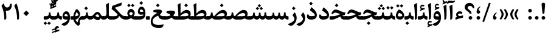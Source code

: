 SplineFontDB: 3.0
FontName: Sahel-SemiBold
FullName: Sahel SemiBold
FamilyName: Sahel SemiBold
Weight: SemiBold
Copyright: Copyright (c) 2016 by Saber Rastikerdar. All Rights Reserved.\nBased on DejaVu font.\nNon-Arabic(Latin) glyphs and data are imported from Open Sans font under the Apache License, Version 2.0.
Version: 3.3.0
ItalicAngle: 0
UnderlinePosition: -500
UnderlineWidth: 100
Ascent: 1638
Descent: 410
InvalidEm: 0
LayerCount: 2
Layer: 0 0 "Back" 1
Layer: 1 0 "Fore" 0
PreferredKerning: 4
XUID: [1021 502 1027637223 14543601]
UniqueID: 4222391
UseUniqueID: 1
FSType: 0
OS2Version: 1
OS2_WeightWidthSlopeOnly: 0
OS2_UseTypoMetrics: 1
CreationTime: 1431850356
ModificationTime: 1574892670
PfmFamily: 33
TTFWeight: 600
TTFWidth: 5
LineGap: 0
VLineGap: 0
Panose: 2 11 6 3 3 8 4 2 2 4
OS2TypoAscent: 2200
OS2TypoAOffset: 0
OS2TypoDescent: -1000
OS2TypoDOffset: 0
OS2TypoLinegap: 0
OS2WinAscent: 2200
OS2WinAOffset: 0
OS2WinDescent: 1000
OS2WinDOffset: 0
HheadAscent: 2200
HheadAOffset: 0
HheadDescent: -1000
HheadDOffset: 0
OS2SubXSize: 1331
OS2SubYSize: 1433
OS2SubXOff: 0
OS2SubYOff: 286
OS2SupXSize: 1331
OS2SupYSize: 1433
OS2SupXOff: 0
OS2SupYOff: 983
OS2StrikeYSize: 102
OS2StrikeYPos: 530
OS2CapHeight: 1638
OS2XHeight: 1082
OS2Vendor: '    '
OS2CodePages: 00000041.20080000
OS2UnicodeRanges: 80002003.80000000.00000008.00000000
Lookup: 1 9 0 "Single Substitution 1" { "Single Substitution 1 subtable"  } []
Lookup: 1 9 0 "'fina' Terminal Forms in Arabic lookup 9" { "'fina' Terminal Forms in Arabic lookup 9 subtable"  } ['fina' ('DFLT' <'dflt' > 'arab' <'FAR ' 'KUR ' 'URD ' 'dflt' > ) ]
Lookup: 1 9 0 "'medi' Medial Forms in Arabic lookup 11" { "'medi' Medial Forms in Arabic lookup 11 subtable"  } ['medi' ('DFLT' <'dflt' > 'arab' <'FAR ' 'KUR ' 'URD ' 'dflt' > ) ]
Lookup: 1 9 0 "'init' Initial Forms in Arabic lookup 13" { "'init' Initial Forms in Arabic lookup 13 subtable"  } ['init' ('DFLT' <'dflt' > 'arab' <'FAR ' 'KUR ' 'URD ' 'dflt' > ) ]
Lookup: 4 1 1 "'rlig' Required Ligatures in Arabic lookup 15" { "'rlig' Required Ligatures in Arabic lookup 15 subtable"  } ['rlig' ('DFLT' <'dflt' > 'arab' <'FAR ' 'KUR ' 'URD ' 'dflt' > ) ]
Lookup: 4 9 1 "'rlig' Required Ligatures in Arabic lookup 16" { "'rlig' Required Ligatures in Arabic lookup 16 subtable"  } ['rlig' ('DFLT' <'dflt' > 'arab' <'FAR ' 'KUR ' 'URD ' 'dflt' > ) ]
Lookup: 4 1 1 "'rlig' Required Ligatures in Arabic lookup 14" { "'rlig' Required Ligatures in Arabic lookup 14 subtable"  } ['rlig' ('DFLT' <'dflt' > 'arab' <'FAR ' 'KUR ' 'URD ' 'dflt' > ) ]
Lookup: 6 9 0 "'calt' Contextual Alternates lookup 1" { "'calt' Contextual Alternates lookup 1 subtable 1"  } ['calt' ('DFLT' <'dflt' > 'arab' <'FAR ' 'KUR ' 'URD ' 'dflt' > ) ]
Lookup: 4 9 1 "'liga' Standard Ligatures in Arabic lookup 17" { "'liga' Standard Ligatures in Arabic lookup 17 subtable"  } ['liga' ('DFLT' <'dflt' > 'arab' <'FAR ' 'KUR ' 'URD ' 'dflt' > ) ]
Lookup: 4 1 1 "'liga' Standard Ligatures in Arabic lookup 19" { "'liga' Standard Ligatures in Arabic lookup 19 subtable"  } ['liga' ('DFLT' <'dflt' > 'arab' <'FAR ' 'KUR ' 'URD ' 'dflt' > ) ]
Lookup: 258 9 0 "'kern' Horizontal Kerning lookup 0" { "'kern' Horizontal Kerning lookup 0 subtable 0" [307,30,6] "'kern' Horizontal Kerning lookup 0 subtable 1" [307,30,2] "'kern' Horizontal Kerning lookup 0 subtable 2" [307,30,2] "'kern' Horizontal Kerning lookup 0 subtable 3" [307,30,2] "'kern' Horizontal Kerning lookup 0 subtable 4" [307,30,2] "'kern' Horizontal Kerning lookup 0 subtable 5" [307,30,2] "'kern' Horizontal Kerning lookup 0 subtable 6" [307,30,2] } ['kern' ('DFLT' <'dflt' > 'arab' <'FAR ' 'KUR ' 'URD ' 'dflt' > ) ]
Lookup: 261 1 0 "'mark' Mark Positioning lookup 8" { "'mark' Mark Positioning lookup 8 subtable"  } ['mark' ('DFLT' <'dflt' > 'arab' <'FAR ' 'KUR ' 'URD ' 'dflt' > ) ]
Lookup: 260 1 0 "'mark' Mark Positioning lookup 9" { "'mark' Mark Positioning lookup 9 subtable"  } ['mark' ('DFLT' <'dflt' > 'arab' <'FAR ' 'KUR ' 'URD ' 'dflt' > ) ]
Lookup: 261 1 0 "'mark' Mark Positioning lookup 5" { "'mark' Mark Positioning lookup 5 subtable"  } ['mark' ('DFLT' <'dflt' > 'arab' <'FAR ' 'KUR ' 'URD ' 'dflt' > ) ]
Lookup: 260 1 0 "'mark' Mark Positioning lookup 6" { "'mark' Mark Positioning lookup 6 subtable"  } ['mark' ('DFLT' <'dflt' > 'arab' <'FAR ' 'KUR ' 'URD ' 'dflt' > ) ]
Lookup: 262 1 0 "'mkmk' Mark to Mark in Arabic lookup 0" { "'mkmk' Mark to Mark in Arabic lookup 0 subtable"  } ['mkmk' ('DFLT' <'dflt' > 'arab' <'FAR ' 'KUR ' 'URD ' 'dflt' > ) ]
Lookup: 262 1 0 "'mkmk' Mark to Mark in Arabic lookup 1" { "'mkmk' Mark to Mark in Arabic lookup 1 subtable"  } ['mkmk' ('DFLT' <'dflt' > 'arab' <'FAR ' 'KUR ' 'URD ' 'dflt' > ) ]
MarkAttachClasses: 5
"MarkClass-1" 307 gravecomb acutecomb uni0302 tildecomb uni0304 uni0305 uni0306 uni0307 uni0308 hookabovecomb uni030A uni030B uni030C uni030D uni030E uni030F uni0310 uni0311 uni0312 uni0313 uni0314 uni0315 uni033D uni033E uni033F uni0340 uni0341 uni0342 uni0343 uni0344 uni0346 uni034A uni034B uni034C uni0351 uni0352 uni0357
"MarkClass-2" 300 uni0316 uni0317 uni0318 uni0319 uni031C uni031D uni031E uni031F uni0320 uni0321 uni0322 dotbelowcomb uni0324 uni0325 uni0326 uni0329 uni032A uni032B uni032C uni032D uni032E uni032F uni0330 uni0331 uni0332 uni0333 uni0339 uni033A uni033B uni033C uni0345 uni0347 uni0348 uni0349 uni034D uni034E uni0353
"MarkClass-3" 7 uni0327
"MarkClass-4" 7 uni0328
DEI: 91125
ChainSub2: coverage "'calt' Contextual Alternates lookup 1 subtable 1" 0 0 0 1
 1 1 0
  Coverage: 44 uniFBFD uniFE8A uniFEF0 uniFEF2 uni06CE.fina
  BCoverage: 375 uniFB7C uniFB7D uniFB90 uniFB91 uniFB94 uniFB95 uniFE8B uniFE8C uniFE97 uniFE98 uniFE9B uniFE9C uniFE9F uniFEA0 uniFEA3 uniFEA4 uniFEA7 uniFEA8 uniFEB3 uniFEB4 uniFEB7 uniFEB8 uniFEBB uniFEBC uniFEBF uniFEC0 uniFEC3 uniFEC4 uniFEC7 uniFECB uniFECC uniFECF uniFED0 uniFED3 uniFED4 uniFED7 uniFED8 uniFEDB uniFEDC uniFEDF uniFEE0 uniFEE3 uniFEE4 uniFEE7 uniFEE8 uniFEEB uniFEEC
 1
  SeqLookup: 0 "Single Substitution 1"
EndFPST
LangName: 1033 "" "" "" "Sahel SemiBold" "" "Version 3.3.0" "" "" "Saber Rastikerdar (saber.rastikerdar@gmail.com)" "" "" "" "" "SIL Open Font License 1.1+AAoA-Copyright (c) 2016 by Saber Rastikerdar. All Rights Reserved." "http://scripts.sil.org/OFL_web" "" "Sahel" "SemiBold"
GaspTable: 2 8 2 65535 3 0
MATH:ScriptPercentScaleDown: 80
MATH:ScriptScriptPercentScaleDown: 60
MATH:DelimitedSubFormulaMinHeight: 6874
MATH:DisplayOperatorMinHeight: 4506
MATH:MathLeading: 0 
MATH:AxisHeight: 1436 
MATH:AccentBaseHeight: 2510 
MATH:FlattenedAccentBaseHeight: 3338 
MATH:SubscriptShiftDown: 0 
MATH:SubscriptTopMax: 2510 
MATH:SubscriptBaselineDropMin: 0 
MATH:SuperscriptShiftUp: 0 
MATH:SuperscriptShiftUpCramped: 0 
MATH:SuperscriptBottomMin: 2510 
MATH:SuperscriptBaselineDropMax: 0 
MATH:SubSuperscriptGapMin: 806 
MATH:SuperscriptBottomMaxWithSubscript: 2510 
MATH:SpaceAfterScript: 189 
MATH:UpperLimitGapMin: 0 
MATH:UpperLimitBaselineRiseMin: 0 
MATH:LowerLimitGapMin: 0 
MATH:LowerLimitBaselineDropMin: 0 
MATH:StackTopShiftUp: 0 
MATH:StackTopDisplayStyleShiftUp: 0 
MATH:StackBottomShiftDown: 0 
MATH:StackBottomDisplayStyleShiftDown: 0 
MATH:StackGapMin: 603 
MATH:StackDisplayStyleGapMin: 1408 
MATH:StretchStackTopShiftUp: 0 
MATH:StretchStackBottomShiftDown: 0 
MATH:StretchStackGapAboveMin: 0 
MATH:StretchStackGapBelowMin: 0 
MATH:FractionNumeratorShiftUp: 0 
MATH:FractionNumeratorDisplayStyleShiftUp: 0 
MATH:FractionDenominatorShiftDown: 0 
MATH:FractionDenominatorDisplayStyleShiftDown: 0 
MATH:FractionNumeratorGapMin: 201 
MATH:FractionNumeratorDisplayStyleGapMin: 603 
MATH:FractionRuleThickness: 201 
MATH:FractionDenominatorGapMin: 201 
MATH:FractionDenominatorDisplayStyleGapMin: 603 
MATH:SkewedFractionHorizontalGap: 0 
MATH:SkewedFractionVerticalGap: 0 
MATH:OverbarVerticalGap: 603 
MATH:OverbarRuleThickness: 201 
MATH:OverbarExtraAscender: 201 
MATH:UnderbarVerticalGap: 603 
MATH:UnderbarRuleThickness: 201 
MATH:UnderbarExtraDescender: 201 
MATH:RadicalVerticalGap: 201 
MATH:RadicalDisplayStyleVerticalGap: 828 
MATH:RadicalRuleThickness: 201 
MATH:RadicalExtraAscender: 201 
MATH:RadicalKernBeforeDegree: 1270 
MATH:RadicalKernAfterDegree: -5692 
MATH:RadicalDegreeBottomRaisePercent: 136
MATH:MinConnectorOverlap: 40
Encoding: UnicodeBmp
Compacted: 1
UnicodeInterp: none
NameList: Adobe Glyph List
DisplaySize: -48
AntiAlias: 1
FitToEm: 1
WinInfo: 0 24 12
BeginPrivate: 0
EndPrivate
TeXData: 1 0 0 307200 153600 102400 553984 -1048576 102400 783286 444596 497025 792723 393216 433062 380633 303038 157286 324010 404750 52429 2506097 1059062 262144
AnchorClass2: "Anchor-0" "'mkmk' Mark to Mark in Arabic lookup 0 subtable" "Anchor-1" "'mkmk' Mark to Mark in Arabic lookup 1 subtable" "Anchor-2"""  "Anchor-3"""  "Anchor-4"""  "Anchor-5"""  "Anchor-6" "'mark' Mark Positioning lookup 5 subtable" "Anchor-7" "'mark' Mark Positioning lookup 6 subtable" "Anchor-8"""  "Anchor-9" "'mark' Mark Positioning lookup 8 subtable" "Anchor-10" "'mark' Mark Positioning lookup 9 subtable" "Anchor-11"""  "Anchor-12"""  "Anchor-13"""  "Anchor-14"""  "Anchor-15"""  "Anchor-16"""  "Anchor-17"""  "Anchor-18"""  "Anchor-19""" 
BeginChars: 65582 328

StartChar: space
Encoding: 32 32 0
GlifName: space
Width: 560
GlyphClass: 2
Flags: HW
LayerCount: 2
EndChar

StartChar: exclam
Encoding: 33 33 1
GlifName: exclam
Width: 561
GlyphClass: 2
Flags: HW
LayerCount: 2
Fore
SplineSet
364 579 m 2
 360 535 342 513 310 513 c 2
 256 513 l 2
 220 513 200 535 196 580 c 2
 130 1275 l 2
 129 1287 128 1299 128 1310 c 0
 128 1406 173 1453 266 1453 c 2
 296 1453 l 2
 382 1453 424 1405 424 1308 c 0
 424 1298 423 1286 422 1275 c 2
 364 579 l 2
280 1 m 132
 195 1 127 70 127 155 c 132
 127 240 195 309 280 309 c 132
 365 309 434 240 434 155 c 132
 434 70 365 1 280 1 c 132
EndSplineSet
EndChar

StartChar: period
Encoding: 46 46 2
GlifName: period
Width: 562
GlyphClass: 2
Flags: HW
LayerCount: 2
Fore
SplineSet
280 1 m 128
 195 1 127 70 127 155 c 128
 127 240 195 309 280 309 c 128
 365 309 434 240 434 155 c 128
 434 70 365 1 280 1 c 128
EndSplineSet
EndChar

StartChar: colon
Encoding: 58 58 3
GlifName: colon
Width: 562
GlyphClass: 2
Flags: HW
LayerCount: 2
Fore
SplineSet
280 591 m 128
 195 591 127 660 127 745 c 128
 127 830 195 899 280 899 c 128
 365 899 434 830 434 745 c 128
 434 660 365 591 280 591 c 128
280 1 m 128
 195 1 127 70 127 155 c 128
 127 240 195 309 280 309 c 128
 365 309 434 240 434 155 c 128
 434 70 365 1 280 1 c 128
EndSplineSet
EndChar

StartChar: uni00A0
Encoding: 160 160 4
GlifName: uni00A_0
Width: 560
GlyphClass: 2
Flags: HW
LayerCount: 2
EndChar

StartChar: uni060C
Encoding: 1548 1548 5
GlifName: afii57388
Width: 562
GlyphClass: 2
Flags: HW
LayerCount: 2
Fore
SplineSet
281 0 m 0
 183.530273438 0 132.086914062 81.2255859375 132.086914062 162.450195312 c 0
 132.086914062 388.977539062 267.317382812 551.427734375 386.447265625 598.357421875 c 4
 440.596679688 620.016601562 484.8203125 598.357421875 434.280273438 560.453125 c 4
 345.833984375 493.666992188 293.634765625 388.977539062 292.732421875 295.1171875 c 1
 402.836914062 287.897460938 428.107421875 203.965820312 428.107421875 150.716796875 c 0
 428.107421875 74.9072265625 374.859375 0 281 0 c 0
EndSplineSet
EndChar

StartChar: uni0615
Encoding: 1557 1557 6
GlifName: uni0615
Width: 0
GlyphClass: 4
Flags: HW
AnchorPoint: "Anchor-10" 702 1946 mark 0
AnchorPoint: "Anchor-9" 702 1946 mark 0
AnchorPoint: "Anchor-1" 554 2839 basemark 0
AnchorPoint: "Anchor-1" 702 1946 mark 0
LayerCount: 2
Fore
SplineSet
998 2475 m 4
 1109 2475 1170 2406 1170 2284 c 4
 1170 2080 967 2018 727 2018 c 6
 420 2018 l 5
 367 2118 l 5
 504 2118 l 5
 504 2789 l 5
 606 2789 l 5
 606 2169 l 5
 747 2373 878 2475 998 2475 c 4
1070 2274 m 4
 1070 2330 1045 2358 996 2358 c 4
 915 2358 808 2278 676 2118 c 5
 778 2118 l 6
 931 2118 1070 2150 1070 2274 c 4
EndSplineSet
EndChar

StartChar: uni061B
Encoding: 1563 1563 7
GlifName: uni061B_
Width: 562
GlyphClass: 2
Flags: HW
LayerCount: 2
Fore
SplineSet
280 1 m 128
 195 1 127 70 127 155 c 128
 127 240 195 309 280 309 c 128
 365 309 434 240 434 155 c 128
 434 70 365 1 280 1 c 128
282.31640625 513.321289062 m 0
 184.846679688 513.321289062 133.403320312 594.546875 133.403320312 675.771484375 c 0
 133.403320312 902.298828125 268.633789062 1064.74902344 387.763671875 1111.67871094 c 4
 441.913085938 1133.33789062 486.13671875 1111.67871094 435.596679688 1073.77441406 c 4
 347.150390625 1006.98828125 294.951171875 902.298828125 294.048828125 808.438476562 c 1
 404.153320312 801.21875 429.423828125 717.287109375 429.423828125 664.038085938 c 0
 429.423828125 588.228515625 376.17578125 513.321289062 282.31640625 513.321289062 c 0
EndSplineSet
EndChar

StartChar: uni061F
Encoding: 1567 1567 8
GlifName: uni061F_
Width: 914
GlyphClass: 2
Flags: HW
LayerCount: 2
Fore
SplineSet
536 1 m 128
 451 1 383 70 383 155 c 128
 383 240 451 309 536 309 c 128
 621 309 690 240 690 155 c 128
 690 70 621 1 536 1 c 128
493 1190 m 0
 378 1190 299 1139 299 1029 c 0
 299 983 343 925 433 851 c 2
 481 812 l 2
 576 733 624 651 624 565 c 2
 624 536 l 2
 624 521 610 514 583 514 c 2
 505 514 l 2
 472 514 455 521 455 535 c 2
 455 566 l 2
 455 589 399 644 287 730 c 2
 203 794 l 2
 102 872 50 963 50 1067 c 0
 50 1300 229 1452 453 1452 c 0
 677 1452 852 1303 852 1063 c 0
 852 1032 851 1004 849 982 c 1
 731 982 l 1
 714 1122 634 1190 493 1190 c 0
EndSplineSet
EndChar

StartChar: uni0621
Encoding: 1569 1569 9
GlifName: uni0621
Width: 835
GlyphClass: 2
Flags: HW
AnchorPoint: "Anchor-7" 445.492 -45.6104 basechar 0
AnchorPoint: "Anchor-10" 417.172 996.74 basechar 0
LayerCount: 2
Fore
SplineSet
739.393554688 332.51953125 m 2
 720.79296875 170.700195312 l 1
 470.623046875 129.780273438 300.43359375 72.1201171875 98.623046875 -2.2802734375 c 1
 94.9033203125 193.01953125 l 1
 234.403320312 236.73046875 l 1
 185.11328125 289.740234375 151.633789062 347.400390625 151.633789062 423.66015625 c 0
 151.633789062 603.150390625 268.813476562 734.280273438 449.233398438 734.280273438 c 0
 540.373046875 734.280273438 616.633789062 703.58984375 679.873046875 642.209960938 c 1
 638.953125 499.919921875 l 1
 583.153320312 527.8203125 510.61328125 541.76953125 461.323242188 541.76953125 c 0
 370.18359375 541.76953125 302.29296875 477.599609375 302.29296875 431.099609375 c 0
 302.29296875 393.900390625 422.263671875 312.759765625 458.533203125 312.759765625 c 0
 480.853515625 312.759765625 528.283203125 324.849609375 580.36328125 338.799804688 c 2
 689.173828125 368.559570312 l 2
 732.883789062 379.719726562 743.11328125 366.9296875 739.393554688 332.51953125 c 2
EndSplineSet
EndChar

StartChar: uni0622
Encoding: 1570 1570 10
GlifName: uni0622
Width: 559
GlyphClass: 3
Flags: HW
AnchorPoint: "Anchor-10" 280 1769 basechar 0
AnchorPoint: "Anchor-7" 289 -234 basechar 0
LayerCount: 2
Fore
Refer: 325 -1 N 1 0 0 1 60 0 2
Refer: 54 1619 N 1 0 0 1 -193 -223 2
PairPos2: "'kern' Horizontal Kerning lookup 0 subtable 5" uniFB90 dx=120 dy=0 dh=120 dv=0 dx=0 dy=0 dh=0 dv=0
PairPos2: "'kern' Horizontal Kerning lookup 0 subtable 5" uni06A9 dx=120 dy=0 dh=120 dv=0 dx=0 dy=0 dh=0 dv=0
PairPos2: "'kern' Horizontal Kerning lookup 0 subtable 5" uni06AF dx=120 dy=0 dh=120 dv=0 dx=0 dy=0 dh=0 dv=0
PairPos2: "'kern' Horizontal Kerning lookup 0 subtable 5" uniFB94 dx=120 dy=0 dh=120 dv=0 dx=0 dy=0 dh=0 dv=0
LCarets2: 1 0
Ligature2: "'liga' Standard Ligatures in Arabic lookup 19 subtable" uni0627 uni0653
Substitution2: "'fina' Terminal Forms in Arabic lookup 9 subtable" uniFE82
EndChar

StartChar: uni0623
Encoding: 1571 1571 11
GlifName: uni0623
Width: 454
GlyphClass: 3
Flags: HW
AnchorPoint: "Anchor-10" 210 1933 basechar 0
AnchorPoint: "Anchor-7" 247 -209 basechar 0
LayerCount: 2
Fore
Refer: 325 -1 N 1 0 0 1 20 0 2
Refer: 76 1652 N 1 0 0 1 -174 -490 2
LCarets2: 1 0
Ligature2: "'liga' Standard Ligatures in Arabic lookup 19 subtable" uni0627 uni0654
Substitution2: "'fina' Terminal Forms in Arabic lookup 9 subtable" uniFE84
EndChar

StartChar: uni0624
Encoding: 1572 1572 12
GlifName: afii57412
Width: 806
GlyphClass: 3
Flags: W
AnchorPoint: "Anchor-7" 345 -658 basechar 0
AnchorPoint: "Anchor-10" 384 1428 basechar 0
LayerCount: 2
Fore
Refer: 76 1652 N 1 0 0 1 -16 -984 2
Refer: 43 1608 N 1 0 0 1 0 0 2
LCarets2: 1 0
Ligature2: "'liga' Standard Ligatures in Arabic lookup 19 subtable" uni0648 uni0654
Substitution2: "'fina' Terminal Forms in Arabic lookup 9 subtable" uniFE86
EndChar

StartChar: uni0625
Encoding: 1573 1573 13
GlifName: uni0625
Width: 464
GlyphClass: 3
Flags: HW
AnchorPoint: "Anchor-10" 222 1536 basechar 0
AnchorPoint: "Anchor-7" 239 -664 basechar 0
LayerCount: 2
Fore
Refer: 76 1652 N 1 0 0 1 -162 -2456 2
Refer: 15 1575 N 1 0 0 1 0 0 2
LCarets2: 1 0
Ligature2: "'liga' Standard Ligatures in Arabic lookup 19 subtable" uni0627 uni0655
Substitution2: "'fina' Terminal Forms in Arabic lookup 9 subtable" uniFE88
EndChar

StartChar: uni0626
Encoding: 1574 1574 14
GlifName: afii57414
Width: 1474
GlyphClass: 3
Flags: W
AnchorPoint: "Anchor-10" 506 1232 basechar 0
AnchorPoint: "Anchor-7" 665 -679 basechar 0
LayerCount: 2
Fore
Refer: 76 1652 N 1 0 0 1 123 -1164 2
Refer: 44 1609 N 1 0 0 1 0 0 2
LCarets2: 1 0
Ligature2: "'liga' Standard Ligatures in Arabic lookup 19 subtable" uni064A uni0654
Substitution2: "'fina' Terminal Forms in Arabic lookup 9 subtable" uniFE8A
Substitution2: "'medi' Medial Forms in Arabic lookup 11 subtable" uniFE8C
Substitution2: "'init' Initial Forms in Arabic lookup 13 subtable" uniFE8B
EndChar

StartChar: uni0627
Encoding: 1575 1575 15
GlifName: uni0627
Width: 464
GlyphClass: 2
Flags: HW
AnchorPoint: "Anchor-10" 200 1500 basechar 0
AnchorPoint: "Anchor-7" 228 -216 basechar 0
LayerCount: 2
Fore
SplineSet
85 1286 m 1
 273 1406 l 2
 323.235123834 1438.06497266 336 1438 338 1388 c 0
 350.477775771 1076.05560574 353 878 353 773 c 0
 353 344 338 119 309 60 c 0
 284 9 235 -4 159 -5 c 1
 159 500 153 858 85 1286 c 1
EndSplineSet
Substitution2: "'fina' Terminal Forms in Arabic lookup 9 subtable" uniFE8E
EndChar

StartChar: uni0628
Encoding: 1576 1576 16
GlifName: uni0628
Width: 1788
GlyphClass: 2
Flags: HW
AnchorPoint: "Anchor-10" 915 955 basechar 0
AnchorPoint: "Anchor-7" 923 -593 basechar 0
LayerCount: 2
Fore
Refer: 264 -1 S 1 0 0 1 809 -438 2
Refer: 73 1646 N 1 0 0 1 0 0 2
Substitution2: "'fina' Terminal Forms in Arabic lookup 9 subtable" uniFE90
Substitution2: "'medi' Medial Forms in Arabic lookup 11 subtable" uniFE92
Substitution2: "'init' Initial Forms in Arabic lookup 13 subtable" uniFE91
EndChar

StartChar: uni0629
Encoding: 1577 1577 17
GlifName: uni0629
Width: 877
GlyphClass: 2
Flags: HW
AnchorPoint: "Anchor-10" 398 1461 basechar 0
AnchorPoint: "Anchor-7" 412 -231 basechar 0
LayerCount: 2
Fore
Refer: 265 -1 S 1 0 0 1 113 1062 2
Refer: 42 1607 N 1 0 0 1 0 0 2
Substitution2: "'fina' Terminal Forms in Arabic lookup 9 subtable" uniFE94
EndChar

StartChar: uni062A
Encoding: 1578 1578 18
GlifName: uni062A_
Width: 1788
GlyphClass: 2
Flags: HW
AnchorPoint: "Anchor-7" 880 -210 basechar 0
AnchorPoint: "Anchor-10" 877 1243 basechar 0
LayerCount: 2
Fore
Refer: 265 -1 S 1 0 0 1 577 810 2
Refer: 73 1646 N 1 0 0 1 0 0 2
Substitution2: "'fina' Terminal Forms in Arabic lookup 9 subtable" uniFE96
Substitution2: "'medi' Medial Forms in Arabic lookup 11 subtable" uniFE98
Substitution2: "'init' Initial Forms in Arabic lookup 13 subtable" uniFE97
EndChar

StartChar: uni062B
Encoding: 1579 1579 19
GlifName: uni062B_
Width: 1788
GlyphClass: 2
Flags: HW
AnchorPoint: "Anchor-7" 880 -210 basechar 0
AnchorPoint: "Anchor-10" 872 1348 basechar 0
LayerCount: 2
Fore
Refer: 266 -1 S 1 0 0 1 593 777 2
Refer: 73 1646 N 1 0 0 1 0 0 2
Substitution2: "'fina' Terminal Forms in Arabic lookup 9 subtable" uniFE9A
Substitution2: "'medi' Medial Forms in Arabic lookup 11 subtable" uniFE9C
Substitution2: "'init' Initial Forms in Arabic lookup 13 subtable" uniFE9B
EndChar

StartChar: uni062C
Encoding: 1580 1580 20
GlifName: uni062C_
Width: 1296
GlyphClass: 2
Flags: HW
AnchorPoint: "Anchor-7" 683 -846 basechar 0
AnchorPoint: "Anchor-10" 648 1142 basechar 0
LayerCount: 2
Fore
Refer: 264 -1 N 1 0 0 1 662 -167 2
Refer: 21 1581 N 1 0 0 1 0 0 2
Substitution2: "'fina' Terminal Forms in Arabic lookup 9 subtable" uniFE9E
Substitution2: "'medi' Medial Forms in Arabic lookup 11 subtable" uniFEA0
Substitution2: "'init' Initial Forms in Arabic lookup 13 subtable" uniFE9F
EndChar

StartChar: uni062D
Encoding: 1581 1581 21
GlifName: uni062D_
Width: 1296
GlyphClass: 2
Flags: HW
AnchorPoint: "Anchor-10" 648 1142 basechar 0
AnchorPoint: "Anchor-7" 683 -846 basechar 0
LayerCount: 2
Fore
SplineSet
725 -438 m 0
 899 -438 1028 -424 1154 -407 c 0
 1192 -402 1199 -424 1185 -450 c 2
 1108 -589 l 2
 1075 -649 1023 -683 952 -690 c 0
 896 -696 822 -699 730 -699 c 0
 341 -699 117 -536 117 -151 c 0
 117 180 313 414 699 550 c 1
 593 569 430 606 381 606 c 0
 316 606 250 566 183 487 c 1
 77 542 l 1
 149 748 247 865 388 865 c 0
 451 865 537 851 706 793 c 0
 843 746 1025 687 1213 687 c 0
 1225 687 1230 681 1226 671 c 2
 1130 416 l 1
 740 363 273 203 273 -133 c 0
 273 -336 424 -438 725 -438 c 0
EndSplineSet
Substitution2: "'fina' Terminal Forms in Arabic lookup 9 subtable" uniFEA2
Substitution2: "'medi' Medial Forms in Arabic lookup 11 subtable" uniFEA4
Substitution2: "'init' Initial Forms in Arabic lookup 13 subtable" uniFEA3
EndChar

StartChar: uni062E
Encoding: 1582 1582 22
GlifName: uni062E_
Width: 1296
GlyphClass: 2
Flags: HW
AnchorPoint: "Anchor-7" 683 -846 basechar 0
AnchorPoint: "Anchor-10" 601 1437 basechar 0
LayerCount: 2
Fore
Refer: 264 -1 N 1 0 0 1 487 1039 2
Refer: 21 1581 N 1 0 0 1 0 0 2
Substitution2: "'fina' Terminal Forms in Arabic lookup 9 subtable" uniFEA6
Substitution2: "'medi' Medial Forms in Arabic lookup 11 subtable" uniFEA8
Substitution2: "'init' Initial Forms in Arabic lookup 13 subtable" uniFEA7
EndChar

StartChar: uni062F
Encoding: 1583 1583 23
GlifName: uni062F_
Width: 1020
GlyphClass: 2
Flags: HW
AnchorPoint: "Anchor-10" 435 1292 basechar 0
AnchorPoint: "Anchor-7" 416 -217 basechar 0
LayerCount: 2
Fore
SplineSet
234 427 m 1
 234 427 234 410 236 394 c 0
 246 315 323 297 440 297 c 0
 652 297 760 325 760 381 c 0
 760 458 561 638 337 790 c 1
 432 1025 l 2
 445 1059 466 1051 494 1029 c 0
 778 816 920 603 920 390 c 0
 920 130 755 0 425 -0 c 0
 201 0 87 100 87 300 c 0
 87 330 93 376 108 439 c 1
 234 427 l 1
EndSplineSet
PairPos2: "'kern' Horizontal Kerning lookup 0 subtable 4" uniFB90 dx=-120 dy=0 dh=-120 dv=0 dx=0 dy=0 dh=0 dv=0
PairPos2: "'kern' Horizontal Kerning lookup 0 subtable 4" uni06A9 dx=-120 dy=0 dh=-120 dv=0 dx=0 dy=0 dh=0 dv=0
PairPos2: "'kern' Horizontal Kerning lookup 0 subtable 4" uniFB94 dx=-120 dy=0 dh=-120 dv=0 dx=0 dy=0 dh=0 dv=0
PairPos2: "'kern' Horizontal Kerning lookup 0 subtable 4" uni06AF dx=-120 dy=0 dh=-120 dv=0 dx=0 dy=0 dh=0 dv=0
Substitution2: "'fina' Terminal Forms in Arabic lookup 9 subtable" uniFEAA
EndChar

StartChar: uni0630
Encoding: 1584 1584 24
GlifName: uni0630
Width: 1020
GlyphClass: 2
Flags: HW
AnchorPoint: "Anchor-7" 461 -228 basechar 0
AnchorPoint: "Anchor-10" 417 1625 basechar 0
LayerCount: 2
Fore
Refer: 264 -1 N 1 0 0 1 309 1236 2
Refer: 23 1583 N 1 0 0 1 0 0 2
PairPos2: "'kern' Horizontal Kerning lookup 0 subtable 4" uniFB90 dx=-80 dy=0 dh=-80 dv=0 dx=0 dy=0 dh=0 dv=0
PairPos2: "'kern' Horizontal Kerning lookup 0 subtable 4" uni06A9 dx=-80 dy=0 dh=-80 dv=0 dx=0 dy=0 dh=0 dv=0
PairPos2: "'kern' Horizontal Kerning lookup 0 subtable 4" uniFB94 dx=-80 dy=0 dh=-80 dv=0 dx=0 dy=0 dh=0 dv=0
PairPos2: "'kern' Horizontal Kerning lookup 0 subtable 4" uni06AF dx=-80 dy=0 dh=-80 dv=0 dx=0 dy=0 dh=0 dv=0
Substitution2: "'fina' Terminal Forms in Arabic lookup 9 subtable" uniFEAC
EndChar

StartChar: uni0631
Encoding: 1585 1585 25
GlifName: uni0631
Width: 752
GlyphClass: 2
Flags: HW
AnchorPoint: "Anchor-7" 362 -662 basechar 0
AnchorPoint: "Anchor-10" 475 918 basechar 0
LayerCount: 2
Fore
SplineSet
528 627 m 1
 528 627 705 465 705 135 c 0
 705 -284 351 -542 211 -542 c 0
 176 -542 134 -523 111 -508 c 2
 29 -456 l 2
 -55 -403 -51 -388 47 -352 c 0
 314 -254 520 -104 520 71 c 0
 520 129 450 252 349 384 c 1
 528 627 l 1
EndSplineSet
PairPos2: "'kern' Horizontal Kerning lookup 0 subtable 3" uni06C0 dx=-128 dy=0 dh=-128 dv=0 dx=0 dy=0 dh=0 dv=0
PairPos2: "'kern' Horizontal Kerning lookup 0 subtable 3" uni0621 dx=-128 dy=0 dh=-128 dv=0 dx=0 dy=0 dh=0 dv=0
PairPos2: "'kern' Horizontal Kerning lookup 0 subtable 2" uni0648 dx=-43 dy=0 dh=-43 dv=0 dx=0 dy=0 dh=0 dv=0
PairPos2: "'kern' Horizontal Kerning lookup 0 subtable 0" uniFB58 dx=20 dy=0 dh=20 dv=0 dx=0 dy=0 dh=0 dv=0
PairPos2: "'kern' Horizontal Kerning lookup 0 subtable 0" uni0632 dx=-43 dy=0 dh=-43 dv=0 dx=0 dy=0 dh=0 dv=0
PairPos2: "'kern' Horizontal Kerning lookup 0 subtable 0" uni0631 dx=-43 dy=0 dh=-43 dv=0 dx=0 dy=0 dh=0 dv=0
PairPos2: "'kern' Horizontal Kerning lookup 0 subtable 0" uni06CC dx=-43 dy=0 dh=-43 dv=0 dx=0 dy=0 dh=0 dv=0
PairPos2: "'kern' Horizontal Kerning lookup 0 subtable 0" uniFEEB dx=-128 dy=0 dh=-128 dv=0 dx=0 dy=0 dh=0 dv=0
PairPos2: "'kern' Horizontal Kerning lookup 0 subtable 0" uniFB7C dx=-115 dy=0 dh=-115 dv=0 dx=0 dy=0 dh=0 dv=0
PairPos2: "'kern' Horizontal Kerning lookup 0 subtable 0" uniFEDF dx=-128 dy=0 dh=-128 dv=0 dx=0 dy=0 dh=0 dv=0
PairPos2: "'kern' Horizontal Kerning lookup 0 subtable 0" uniFB90 dx=-213 dy=0 dh=-213 dv=0 dx=0 dy=0 dh=0 dv=0
PairPos2: "'kern' Horizontal Kerning lookup 0 subtable 0" uni06A9 dx=-213 dy=0 dh=-213 dv=0 dx=0 dy=0 dh=0 dv=0
PairPos2: "'kern' Horizontal Kerning lookup 0 subtable 0" uni0649 dx=-43 dy=0 dh=-43 dv=0 dx=0 dy=0 dh=0 dv=0
PairPos2: "'kern' Horizontal Kerning lookup 0 subtable 0" uni0647 dx=-128 dy=0 dh=-128 dv=0 dx=0 dy=0 dh=0 dv=0
PairPos2: "'kern' Horizontal Kerning lookup 0 subtable 0" uniFEE7 dx=-128 dy=0 dh=-128 dv=0 dx=0 dy=0 dh=0 dv=0
PairPos2: "'kern' Horizontal Kerning lookup 0 subtable 0" uniFEE3 dx=-128 dy=0 dh=-128 dv=0 dx=0 dy=0 dh=0 dv=0
PairPos2: "'kern' Horizontal Kerning lookup 0 subtable 0" uni0645 dx=-128 dy=0 dh=-128 dv=0 dx=0 dy=0 dh=0 dv=0
PairPos2: "'kern' Horizontal Kerning lookup 0 subtable 0" uni0644 dx=-43 dy=0 dh=-43 dv=0 dx=0 dy=0 dh=0 dv=0
PairPos2: "'kern' Horizontal Kerning lookup 0 subtable 0" uniFEDB dx=-213 dy=0 dh=-213 dv=0 dx=0 dy=0 dh=0 dv=0
PairPos2: "'kern' Horizontal Kerning lookup 0 subtable 0" uniFED7 dx=-128 dy=0 dh=-128 dv=0 dx=0 dy=0 dh=0 dv=0
PairPos2: "'kern' Horizontal Kerning lookup 0 subtable 0" uni0642 dx=-43 dy=0 dh=-43 dv=0 dx=0 dy=0 dh=0 dv=0
PairPos2: "'kern' Horizontal Kerning lookup 0 subtable 0" uniFED3 dx=-128 dy=0 dh=-128 dv=0 dx=0 dy=0 dh=0 dv=0
PairPos2: "'kern' Horizontal Kerning lookup 0 subtable 0" uni0641 dx=-128 dy=0 dh=-128 dv=0 dx=0 dy=0 dh=0 dv=0
PairPos2: "'kern' Horizontal Kerning lookup 0 subtable 0" uniFECF dx=-128 dy=0 dh=-128 dv=0 dx=0 dy=0 dh=0 dv=0
PairPos2: "'kern' Horizontal Kerning lookup 0 subtable 0" uniFECB dx=-128 dy=0 dh=-128 dv=0 dx=0 dy=0 dh=0 dv=0
PairPos2: "'kern' Horizontal Kerning lookup 0 subtable 0" uniFEC7 dx=-128 dy=0 dh=-128 dv=0 dx=0 dy=0 dh=0 dv=0
PairPos2: "'kern' Horizontal Kerning lookup 0 subtable 0" uni0638 dx=-128 dy=0 dh=-128 dv=0 dx=0 dy=0 dh=0 dv=0
PairPos2: "'kern' Horizontal Kerning lookup 0 subtable 0" uniFEC3 dx=-128 dy=0 dh=-128 dv=0 dx=0 dy=0 dh=0 dv=0
PairPos2: "'kern' Horizontal Kerning lookup 0 subtable 0" uni0637 dx=-128 dy=0 dh=-128 dv=0 dx=0 dy=0 dh=0 dv=0
PairPos2: "'kern' Horizontal Kerning lookup 0 subtable 0" uniFEBF dx=-128 dy=0 dh=-128 dv=0 dx=0 dy=0 dh=0 dv=0
PairPos2: "'kern' Horizontal Kerning lookup 0 subtable 0" uni0636 dx=-128 dy=0 dh=-128 dv=0 dx=0 dy=0 dh=0 dv=0
PairPos2: "'kern' Horizontal Kerning lookup 0 subtable 0" uniFEBB dx=-128 dy=0 dh=-128 dv=0 dx=0 dy=0 dh=0 dv=0
PairPos2: "'kern' Horizontal Kerning lookup 0 subtable 0" uni0635 dx=-128 dy=0 dh=-128 dv=0 dx=0 dy=0 dh=0 dv=0
PairPos2: "'kern' Horizontal Kerning lookup 0 subtable 0" uniFEB7 dx=-128 dy=0 dh=-128 dv=0 dx=0 dy=0 dh=0 dv=0
PairPos2: "'kern' Horizontal Kerning lookup 0 subtable 0" uni0634 dx=-128 dy=0 dh=-128 dv=0 dx=0 dy=0 dh=0 dv=0
PairPos2: "'kern' Horizontal Kerning lookup 0 subtable 0" uniFEB3 dx=-128 dy=0 dh=-128 dv=0 dx=0 dy=0 dh=0 dv=0
PairPos2: "'kern' Horizontal Kerning lookup 0 subtable 0" uni0633 dx=-128 dy=0 dh=-128 dv=0 dx=0 dy=0 dh=0 dv=0
PairPos2: "'kern' Horizontal Kerning lookup 0 subtable 0" uni0630 dx=-128 dy=0 dh=-128 dv=0 dx=0 dy=0 dh=0 dv=0
PairPos2: "'kern' Horizontal Kerning lookup 0 subtable 0" uni062F dx=-128 dy=0 dh=-128 dv=0 dx=0 dy=0 dh=0 dv=0
PairPos2: "'kern' Horizontal Kerning lookup 0 subtable 0" uniFEA7 dx=-128 dy=0 dh=-128 dv=0 dx=0 dy=0 dh=0 dv=0
PairPos2: "'kern' Horizontal Kerning lookup 0 subtable 0" uniFEA3 dx=-128 dy=0 dh=-128 dv=0 dx=0 dy=0 dh=0 dv=0
PairPos2: "'kern' Horizontal Kerning lookup 0 subtable 0" uniFE9F dx=-128 dy=0 dh=-128 dv=0 dx=0 dy=0 dh=0 dv=0
PairPos2: "'kern' Horizontal Kerning lookup 0 subtable 0" uniFE9B dx=-128 dy=0 dh=-128 dv=0 dx=0 dy=0 dh=0 dv=0
PairPos2: "'kern' Horizontal Kerning lookup 0 subtable 0" uni062B dx=-128 dy=0 dh=-128 dv=0 dx=0 dy=0 dh=0 dv=0
PairPos2: "'kern' Horizontal Kerning lookup 0 subtable 0" uniFE97 dx=-128 dy=0 dh=-128 dv=0 dx=0 dy=0 dh=0 dv=0
PairPos2: "'kern' Horizontal Kerning lookup 0 subtable 0" uni062A dx=-128 dy=0 dh=-128 dv=0 dx=0 dy=0 dh=0 dv=0
PairPos2: "'kern' Horizontal Kerning lookup 0 subtable 0" uni0629 dx=-128 dy=0 dh=-128 dv=0 dx=0 dy=0 dh=0 dv=0
PairPos2: "'kern' Horizontal Kerning lookup 0 subtable 0" uniFE91 dx=-53 dy=0 dh=-53 dv=0 dx=0 dy=0 dh=0 dv=0
PairPos2: "'kern' Horizontal Kerning lookup 0 subtable 0" uni0628 dx=-128 dy=0 dh=-128 dv=0 dx=0 dy=0 dh=0 dv=0
PairPos2: "'kern' Horizontal Kerning lookup 0 subtable 0" uni0627 dx=-150 dy=0 dh=-150 dv=0 dx=0 dy=0 dh=0 dv=0
PairPos2: "'kern' Horizontal Kerning lookup 0 subtable 0" uni0622 dx=-150 dy=0 dh=-150 dv=0 dx=0 dy=0 dh=0 dv=0
PairPos2: "'kern' Horizontal Kerning lookup 0 subtable 0" uniFB94 dx=-235 dy=0 dh=-235 dv=0 dx=0 dy=0 dh=0 dv=0
PairPos2: "'kern' Horizontal Kerning lookup 0 subtable 0" uni06AF dx=-235 dy=0 dh=-235 dv=0 dx=0 dy=0 dh=0 dv=0
PairPos2: "'kern' Horizontal Kerning lookup 0 subtable 0" uniFB56 dx=-128 dy=0 dh=-128 dv=0 dx=0 dy=0 dh=0 dv=0
PairPos2: "'kern' Horizontal Kerning lookup 0 subtable 0" uni067E dx=-128 dy=0 dh=-128 dv=0 dx=0 dy=0 dh=0 dv=0
Substitution2: "'fina' Terminal Forms in Arabic lookup 9 subtable" uniFEAE
EndChar

StartChar: uni0632
Encoding: 1586 1586 26
GlifName: uni0632
Width: 752
GlyphClass: 2
Flags: HW
AnchorPoint: "Anchor-7" 362 -662 basechar 0
AnchorPoint: "Anchor-10" 447 1269 basechar 0
LayerCount: 2
Fore
Refer: 264 -1 S 1 0 0 1 341 831 2
Refer: 25 1585 N 1 0 0 1 0 0 2
PairPos2: "'kern' Horizontal Kerning lookup 0 subtable 3" uni06C0 dx=-128 dy=0 dh=-128 dv=0 dx=0 dy=0 dh=0 dv=0
PairPos2: "'kern' Horizontal Kerning lookup 0 subtable 3" uni0621 dx=-128 dy=0 dh=-128 dv=0 dx=0 dy=0 dh=0 dv=0
PairPos2: "'kern' Horizontal Kerning lookup 0 subtable 2" uni0648 dx=-43 dy=0 dh=-43 dv=0 dx=0 dy=0 dh=0 dv=0
PairPos2: "'kern' Horizontal Kerning lookup 0 subtable 0" uniFB58 dx=20 dy=0 dh=20 dv=0 dx=0 dy=0 dh=0 dv=0
PairPos2: "'kern' Horizontal Kerning lookup 0 subtable 0" uni0644 dx=-43 dy=0 dh=-43 dv=0 dx=0 dy=0 dh=0 dv=0
PairPos2: "'kern' Horizontal Kerning lookup 0 subtable 0" uni0632 dx=-43 dy=0 dh=-43 dv=0 dx=0 dy=0 dh=0 dv=0
PairPos2: "'kern' Horizontal Kerning lookup 0 subtable 0" uni0631 dx=-43 dy=0 dh=-43 dv=0 dx=0 dy=0 dh=0 dv=0
PairPos2: "'kern' Horizontal Kerning lookup 0 subtable 0" uniFE9B dx=-128 dy=0 dh=-128 dv=0 dx=0 dy=0 dh=0 dv=0
PairPos2: "'kern' Horizontal Kerning lookup 0 subtable 0" uniFB8A dx=-43 dy=0 dh=-43 dv=0 dx=0 dy=0 dh=0 dv=0
PairPos2: "'kern' Horizontal Kerning lookup 0 subtable 0" uni0698 dx=-43 dy=0 dh=-53 dv=0 dx=0 dy=0 dh=0 dv=0
PairPos2: "'kern' Horizontal Kerning lookup 0 subtable 0" uniFB7C dx=-128 dy=0 dh=-128 dv=0 dx=0 dy=0 dh=0 dv=0
PairPos2: "'kern' Horizontal Kerning lookup 0 subtable 0" uni06CC dx=-43 dy=0 dh=-43 dv=0 dx=0 dy=0 dh=0 dv=0
PairPos2: "'kern' Horizontal Kerning lookup 0 subtable 0" uniFEEB dx=-128 dy=0 dh=-128 dv=0 dx=0 dy=0 dh=0 dv=0
PairPos2: "'kern' Horizontal Kerning lookup 0 subtable 0" uniFEDF dx=-128 dy=0 dh=-128 dv=0 dx=0 dy=0 dh=0 dv=0
PairPos2: "'kern' Horizontal Kerning lookup 0 subtable 0" uniFB90 dx=-213 dy=0 dh=-213 dv=0 dx=0 dy=0 dh=0 dv=0
PairPos2: "'kern' Horizontal Kerning lookup 0 subtable 0" uni06A9 dx=-213 dy=0 dh=-213 dv=0 dx=0 dy=0 dh=0 dv=0
PairPos2: "'kern' Horizontal Kerning lookup 0 subtable 0" uni0649 dx=-43 dy=0 dh=-43 dv=0 dx=0 dy=0 dh=0 dv=0
PairPos2: "'kern' Horizontal Kerning lookup 0 subtable 0" uni0647 dx=-128 dy=0 dh=-128 dv=0 dx=0 dy=0 dh=0 dv=0
PairPos2: "'kern' Horizontal Kerning lookup 0 subtable 0" uniFEE7 dx=-128 dy=0 dh=-128 dv=0 dx=0 dy=0 dh=0 dv=0
PairPos2: "'kern' Horizontal Kerning lookup 0 subtable 0" uniFEE3 dx=-128 dy=0 dh=-128 dv=0 dx=0 dy=0 dh=0 dv=0
PairPos2: "'kern' Horizontal Kerning lookup 0 subtable 0" uni0645 dx=-128 dy=0 dh=-128 dv=0 dx=0 dy=0 dh=0 dv=0
PairPos2: "'kern' Horizontal Kerning lookup 0 subtable 0" uniFEDB dx=-213 dy=0 dh=-213 dv=0 dx=0 dy=0 dh=0 dv=0
PairPos2: "'kern' Horizontal Kerning lookup 0 subtable 0" uniFED7 dx=-128 dy=0 dh=-128 dv=0 dx=0 dy=0 dh=0 dv=0
PairPos2: "'kern' Horizontal Kerning lookup 0 subtable 0" uni0642 dx=-43 dy=0 dh=-43 dv=0 dx=0 dy=0 dh=0 dv=0
PairPos2: "'kern' Horizontal Kerning lookup 0 subtable 0" uniFED3 dx=-128 dy=0 dh=-128 dv=0 dx=0 dy=0 dh=0 dv=0
PairPos2: "'kern' Horizontal Kerning lookup 0 subtable 0" uni0641 dx=-128 dy=0 dh=-128 dv=0 dx=0 dy=0 dh=0 dv=0
PairPos2: "'kern' Horizontal Kerning lookup 0 subtable 0" uniFECF dx=-128 dy=0 dh=-128 dv=0 dx=0 dy=0 dh=0 dv=0
PairPos2: "'kern' Horizontal Kerning lookup 0 subtable 0" uniFECB dx=-128 dy=0 dh=-128 dv=0 dx=0 dy=0 dh=0 dv=0
PairPos2: "'kern' Horizontal Kerning lookup 0 subtable 0" uniFEC7 dx=-128 dy=0 dh=-128 dv=0 dx=0 dy=0 dh=0 dv=0
PairPos2: "'kern' Horizontal Kerning lookup 0 subtable 0" uni0638 dx=-128 dy=0 dh=-128 dv=0 dx=0 dy=0 dh=0 dv=0
PairPos2: "'kern' Horizontal Kerning lookup 0 subtable 0" uniFEC3 dx=-128 dy=0 dh=-128 dv=0 dx=0 dy=0 dh=0 dv=0
PairPos2: "'kern' Horizontal Kerning lookup 0 subtable 0" uni0637 dx=-128 dy=0 dh=-128 dv=0 dx=0 dy=0 dh=0 dv=0
PairPos2: "'kern' Horizontal Kerning lookup 0 subtable 0" uniFEBF dx=-128 dy=0 dh=-128 dv=0 dx=0 dy=0 dh=0 dv=0
PairPos2: "'kern' Horizontal Kerning lookup 0 subtable 0" uni0636 dx=-128 dy=0 dh=-128 dv=0 dx=0 dy=0 dh=0 dv=0
PairPos2: "'kern' Horizontal Kerning lookup 0 subtable 0" uniFEBB dx=-128 dy=0 dh=-128 dv=0 dx=0 dy=0 dh=0 dv=0
PairPos2: "'kern' Horizontal Kerning lookup 0 subtable 0" uni0635 dx=-128 dy=0 dh=-128 dv=0 dx=0 dy=0 dh=0 dv=0
PairPos2: "'kern' Horizontal Kerning lookup 0 subtable 0" uniFEB7 dx=-128 dy=0 dh=-128 dv=0 dx=0 dy=0 dh=0 dv=0
PairPos2: "'kern' Horizontal Kerning lookup 0 subtable 0" uni0634 dx=-128 dy=0 dh=-128 dv=0 dx=0 dy=0 dh=0 dv=0
PairPos2: "'kern' Horizontal Kerning lookup 0 subtable 0" uniFEB3 dx=-128 dy=0 dh=-128 dv=0 dx=0 dy=0 dh=0 dv=0
PairPos2: "'kern' Horizontal Kerning lookup 0 subtable 0" uni0633 dx=-128 dy=0 dh=-128 dv=0 dx=0 dy=0 dh=0 dv=0
PairPos2: "'kern' Horizontal Kerning lookup 0 subtable 0" uni0630 dx=-128 dy=0 dh=-128 dv=0 dx=0 dy=0 dh=0 dv=0
PairPos2: "'kern' Horizontal Kerning lookup 0 subtable 0" uni062F dx=-128 dy=0 dh=-128 dv=0 dx=0 dy=0 dh=0 dv=0
PairPos2: "'kern' Horizontal Kerning lookup 0 subtable 0" uniFEA7 dx=-128 dy=0 dh=-128 dv=0 dx=0 dy=0 dh=0 dv=0
PairPos2: "'kern' Horizontal Kerning lookup 0 subtable 0" uniFEA3 dx=-128 dy=0 dh=-128 dv=0 dx=0 dy=0 dh=0 dv=0
PairPos2: "'kern' Horizontal Kerning lookup 0 subtable 0" uniFE9F dx=-128 dy=0 dh=-128 dv=0 dx=0 dy=0 dh=0 dv=0
PairPos2: "'kern' Horizontal Kerning lookup 0 subtable 0" uni062B dx=-128 dy=0 dh=-128 dv=0 dx=0 dy=0 dh=0 dv=0
PairPos2: "'kern' Horizontal Kerning lookup 0 subtable 0" uniFE97 dx=-128 dy=0 dh=-128 dv=0 dx=0 dy=0 dh=0 dv=0
PairPos2: "'kern' Horizontal Kerning lookup 0 subtable 0" uni062A dx=-128 dy=0 dh=-128 dv=0 dx=0 dy=0 dh=0 dv=0
PairPos2: "'kern' Horizontal Kerning lookup 0 subtable 0" uni0629 dx=-128 dy=0 dh=-128 dv=0 dx=0 dy=0 dh=0 dv=0
PairPos2: "'kern' Horizontal Kerning lookup 0 subtable 0" uni0628 dx=-128 dy=0 dh=-128 dv=0 dx=0 dy=0 dh=0 dv=0
PairPos2: "'kern' Horizontal Kerning lookup 0 subtable 0" uni0627 dx=-128 dy=0 dh=-128 dv=0 dx=0 dy=0 dh=0 dv=0
PairPos2: "'kern' Horizontal Kerning lookup 0 subtable 0" uni0622 dx=-128 dy=0 dh=-128 dv=0 dx=0 dy=0 dh=0 dv=0
PairPos2: "'kern' Horizontal Kerning lookup 0 subtable 0" uniFB94 dx=-213 dy=0 dh=-213 dv=0 dx=0 dy=0 dh=0 dv=0
PairPos2: "'kern' Horizontal Kerning lookup 0 subtable 0" uni06AF dx=-213 dy=0 dh=-213 dv=0 dx=0 dy=0 dh=0 dv=0
PairPos2: "'kern' Horizontal Kerning lookup 0 subtable 0" uniFB56 dx=-128 dy=0 dh=-128 dv=0 dx=0 dy=0 dh=0 dv=0
PairPos2: "'kern' Horizontal Kerning lookup 0 subtable 0" uni067E dx=-128 dy=0 dh=-128 dv=0 dx=0 dy=0 dh=0 dv=0
Substitution2: "'fina' Terminal Forms in Arabic lookup 9 subtable" uniFEB0
EndChar

StartChar: uni0633
Encoding: 1587 1587 27
GlifName: uni0633
Width: 2349
GlyphClass: 2
Flags: HW
AnchorPoint: "Anchor-7" 672 -732 basechar 0
AnchorPoint: "Anchor-10" 1679 991 basechar 0
LayerCount: 2
Fore
SplineSet
1942 294 m 0
 2017 294 2077 326 2077 399 c 0
 2077 473 2053 497 1993 615 c 1
 2129 790 l 2
 2158 828 2156 832 2183 790 c 0
 2243 690 2273 578 2273 454 c 0
 2273 249 2151.00241544 0 1944 0 c 0
 1825 0 1747 51 1694 153 c 1
 1629 51 1547 0 1456 0 c 0
 1404 0 1351 16 1301 47 c 5
 1288 -326 1064 -534 678 -535 c 0
 326 -534 99 -353 99 -23 c 0
 99 123 133 271 199 418 c 1
 317 379 l 1
 282 265 265 167 265 85 c 0
 265 -160 427 -255 677 -255 c 0
 888 -255 1128 -165 1128 20 c 0
 1128 91 1060 232 998 340 c 1
 1137 549 l 2
 1150 569 1163 565 1177 538 c 0
 1214 467 1257 393 1303 353 c 0
 1347 314 1408 294 1461 294 c 0
 1561 294 1615 342 1621 435 c 2
 1631 594 l 1
 1764 594 l 1
 1774 441 l 2
 1781 343 1837 294 1942 294 c 0
EndSplineSet
Substitution2: "'fina' Terminal Forms in Arabic lookup 9 subtable" uniFEB2
Substitution2: "'medi' Medial Forms in Arabic lookup 11 subtable" uniFEB4
Substitution2: "'init' Initial Forms in Arabic lookup 13 subtable" uniFEB3
EndChar

StartChar: uni0634
Encoding: 1588 1588 28
GlifName: uni0634
Width: 2349
GlyphClass: 2
Flags: HW
AnchorPoint: "Anchor-7" 672 -732 basechar 0
AnchorPoint: "Anchor-10" 1642 1462 basechar 0
LayerCount: 2
Fore
Refer: 266 -1 S 1 0 0 1 1357 873 2
Refer: 27 1587 N 1 0 0 1 0 0 2
Substitution2: "'fina' Terminal Forms in Arabic lookup 9 subtable" uniFEB6
Substitution2: "'medi' Medial Forms in Arabic lookup 11 subtable" uniFEB8
Substitution2: "'init' Initial Forms in Arabic lookup 13 subtable" uniFEB7
EndChar

StartChar: uni0635
Encoding: 1589 1589 29
GlifName: uni0635
Width: 2603
GlyphClass: 2
Flags: HW
AnchorPoint: "Anchor-7" 672 -732 basechar 0
AnchorPoint: "Anchor-10" 2103 1165 basechar 0
LayerCount: 2
Fore
SplineSet
1445 297 m 5
 1597 510 1916 842 2173 842 c 0
 2378 842 2515 722 2515 499 c 0
 2515 178 2200 2 1816 2 c 2
 1582 2 l 2
 1464 2 1371 16 1302 44 c 1
 1289 -328 1063 -534 677 -535 c 0
 327 -534 100 -352 100 -23 c 0
 100 123 134 271 200 418 c 1
 318 379 l 1
 283 265 266 167 266 85 c 0
 266 -160 430 -255 682 -255 c 0
 901 -255 1129 -162 1129 13 c 0
 1129 80 1063 229 998 340 c 1
 1138 550 l 6
 1151 569 1162 565 1176 540 c 6
 1244 425 l 6
 1287.84765625 348.599609375 1365 300 1445 297 c 5
2319 408 m 0
 2319 519 2231 570 2104 570 c 0
 1956 570 1790 479 1607 296 c 1
 1907 296 l 2
 2163 296 2319 297 2319 408 c 0
EndSplineSet
Substitution2: "'fina' Terminal Forms in Arabic lookup 9 subtable" uniFEBA
Substitution2: "'medi' Medial Forms in Arabic lookup 11 subtable" uniFEBC
Substitution2: "'init' Initial Forms in Arabic lookup 13 subtable" uniFEBB
EndChar

StartChar: uni0636
Encoding: 1590 1590 30
GlifName: uni0636
Width: 2603
GlyphClass: 2
Flags: HW
AnchorPoint: "Anchor-7" 672 -732 basechar 0
AnchorPoint: "Anchor-10" 2056 1489 basechar 0
LayerCount: 2
Fore
Refer: 264 -1 N 1 0 0 1 1952 1081 2
Refer: 29 1589 N 1 0 0 1 0 0 2
Substitution2: "'fina' Terminal Forms in Arabic lookup 9 subtable" uniFEBE
Substitution2: "'medi' Medial Forms in Arabic lookup 11 subtable" uniFEC0
Substitution2: "'init' Initial Forms in Arabic lookup 13 subtable" uniFEBF
EndChar

StartChar: uni0637
Encoding: 1591 1591 31
GlifName: uni0637
Width: 1540
GlyphClass: 2
Flags: HW
AnchorPoint: "Anchor-10" 448 1500 basechar 0
AnchorPoint: "Anchor-7" 697 -212 basechar 0
LayerCount: 2
Fore
SplineSet
1451 499 m 0
 1451 177 1136 0 753 0 c 2
 222 0 l 1
 61 223 l 2
 26 261 15 294 88 294 c 2
 409 294 l 1
 409 303 409 317 409 330 c 1
 407 570 391 1062 352 1288 c 1
 537 1406 l 2
 593.323391971 1441.92519055 595 1442 595 1367 c 2
 595 531 l 1
 786 738 957 842 1109 842 c 0
 1316 842 1451 721 1451 499 c 0
1255 408 m 0
 1255 519 1167 570 1040 570 c 0
 892 570 726 479 543 296 c 1
 843 296 l 2
 1099 296 1255 297 1255 408 c 0
EndSplineSet
Substitution2: "'fina' Terminal Forms in Arabic lookup 9 subtable" uniFEC2
Substitution2: "'medi' Medial Forms in Arabic lookup 11 subtable" uniFEC4
Substitution2: "'init' Initial Forms in Arabic lookup 13 subtable" uniFEC3
EndChar

StartChar: uni0638
Encoding: 1592 1592 32
GlifName: uni0638
Width: 1540
GlyphClass: 2
Flags: HW
AnchorPoint: "Anchor-10" 448 1500 basechar 0
AnchorPoint: "Anchor-7" 697 -212 basechar 0
LayerCount: 2
Fore
Refer: 264 -1 N 1 0 0 1 935 1079 2
Refer: 31 1591 N 1 0 0 1 0 0 2
Substitution2: "'fina' Terminal Forms in Arabic lookup 9 subtable" uniFEC6
Substitution2: "'medi' Medial Forms in Arabic lookup 11 subtable" uniFEC8
Substitution2: "'init' Initial Forms in Arabic lookup 13 subtable" uniFEC7
EndChar

StartChar: uni0639
Encoding: 1593 1593 33
GlifName: uni0639
Width: 1262
GlyphClass: 2
Flags: HW
AnchorPoint: "Anchor-7" 683 -846 basechar 0
AnchorPoint: "Anchor-10" 674 1290 basechar 0
LayerCount: 2
Fore
SplineSet
725 -438 m 0
 881 -438 1016 -422 1134 -407 c 0
 1174 -402 1181 -421 1165 -450 c 2
 1088 -589 l 2
 1055 -649 1003 -682 932 -690 c 0
 876 -696 809 -699 730 -699 c 0
 357 -699 103 -548 103 -180 c 0
 103 37 211 240 419 369 c 1
 347 445 288 543 288 629 c 0
 288 832 462 1035 690 1035 c 0
 816 1035 918 991 999 901 c 1
 984 845 969 796 951 743 c 1
 881 776 804 795 717 795 c 0
 625 795 461 720 461 633 c 0
 461 585 609 466 666 466 c 1
 774 486 934 511 1068 518 c 0
 1104 520 1114 507 1104 472 c 2
 1041 241 l 1
 669 236 258 121 258 -161 c 0
 258 -366 417 -438 725 -438 c 0
EndSplineSet
Substitution2: "'fina' Terminal Forms in Arabic lookup 9 subtable" uniFECA
Substitution2: "'medi' Medial Forms in Arabic lookup 11 subtable" uniFECC
Substitution2: "'init' Initial Forms in Arabic lookup 13 subtable" uniFECB
EndChar

StartChar: uni063A
Encoding: 1594 1594 34
GlifName: uni063A_
Width: 1262
GlyphClass: 2
Flags: HW
AnchorPoint: "Anchor-7" 683 -846 basechar 0
AnchorPoint: "Anchor-10" 670 1620 basechar 0
LayerCount: 2
Fore
Refer: 264 -1 N 1 0 0 1 559 1214 2
Refer: 33 1593 N 1 0 0 1 0 0 2
Substitution2: "'fina' Terminal Forms in Arabic lookup 9 subtable" uniFECE
Substitution2: "'medi' Medial Forms in Arabic lookup 11 subtable" uniFED0
Substitution2: "'init' Initial Forms in Arabic lookup 13 subtable" uniFECF
EndChar

StartChar: uni0640
Encoding: 1600 1600 35
GlifName: afii57440
Width: 245
GlyphClass: 2
Flags: HW
AnchorPoint: "Anchor-10" 131 931 basechar 0
AnchorPoint: "Anchor-7" 120 -225 basechar 0
LayerCount: 2
Fore
SplineSet
-60 124 m 2
 -60 197 l 2
 -60 262 -42 294 -5 294 c 2
 250 294 l 2
 267 294 275 262 275 197 c 2
 275 124 l 2
 275 41 267 0 250 0 c 2
 -5 0 l 2
 -42 0 -60 41 -60 124 c 2
EndSplineSet
EndChar

StartChar: uni0641
Encoding: 1601 1601 36
GlifName: uni0641
Width: 1728
GlyphClass: 2
Flags: HW
AnchorPoint: "Anchor-7" 880 -210 basechar 0
AnchorPoint: "Anchor-10" 1280 1667 basechar 0
LayerCount: 2
Fore
Refer: 264 -1 N 1 0 0 1 1177 1283 2
Refer: 80 1697 N 1 0 0 1 0 0 2
Substitution2: "'fina' Terminal Forms in Arabic lookup 9 subtable" uniFED2
Substitution2: "'medi' Medial Forms in Arabic lookup 11 subtable" uniFED4
Substitution2: "'init' Initial Forms in Arabic lookup 13 subtable" uniFED3
EndChar

StartChar: uni0642
Encoding: 1602 1602 37
GlifName: uni0642
Width: 1390
GlyphClass: 2
Flags: HW
AnchorPoint: "Anchor-10" 928 1356 basechar 0
AnchorPoint: "Anchor-7" 637 -613 basechar 0
LayerCount: 2
Fore
Refer: 265 -1 N 1 0 0 1 648 955 2
Refer: 74 1647 N 1 0 0 1 0 0 2
Substitution2: "'fina' Terminal Forms in Arabic lookup 9 subtable" uniFED6
Substitution2: "'medi' Medial Forms in Arabic lookup 11 subtable" uniFED8
Substitution2: "'init' Initial Forms in Arabic lookup 13 subtable" uniFED7
EndChar

StartChar: uni0643
Encoding: 1603 1603 38
GlifName: uni0643
Width: 1878
GlyphClass: 2
Flags: HW
AnchorPoint: "Anchor-10" 970 1365 basechar 0
AnchorPoint: "Anchor-7" 880 -210 basechar 0
LayerCount: 2
Fore
SplineSet
891 698 m 4
 965 698 1076 715 1076 774 c 4
 1076 804 1031 828 940 848 c 4
 827 872 771 937 771 1045 c 4
 771 1173 878 1247 1089 1276 c 4
 1123 1282 1142 1271 1132 1241 c 6
 1096 1137 l 5
 933 1121 850 1087 850 1037 c 4
 850 1007 895 984 986 968 c 4
 1104 947 1166 891 1166 774 c 4
 1166 628 1043 560 887 560 c 4
 810 560 745 571 671 595 c 5
 684 736 l 5
 756 711 825 698 891 698 c 4
1750 719 m 2
 1750 397 1700 204 1602 137 c 0
 1468 46 1216 0 843 0 c 0
 427 0 96 88 96 451 c 0
 96 582 126 705 186 822 c 1
 284 780 l 1
 262 701 251 632 251 574 c 0
 250 337 495 292 844 292 c 0
 1193 292 1412 321 1500 378 c 0
 1551 411 1551 483 1551 576 c 0
 1551 716 1530 1169 1512 1288 c 1
 1700 1406 l 2
 1741.38686368 1431.97686125 1750 1446 1750 1368 c 2
 1750 719 l 2
EndSplineSet
Substitution2: "'fina' Terminal Forms in Arabic lookup 9 subtable" uniFEDA
Substitution2: "'medi' Medial Forms in Arabic lookup 11 subtable" uniFEDC
Substitution2: "'init' Initial Forms in Arabic lookup 13 subtable" uniFEDB
EndChar

StartChar: uni0644
Encoding: 1604 1604 39
GlifName: uni0644
Width: 1345
GlyphClass: 2
Flags: HW
AnchorPoint: "Anchor-10" 566 990 basechar 0
AnchorPoint: "Anchor-7" 645 -695 basechar 0
LayerCount: 2
Fore
SplineSet
1215 196 m 2
 1224 -260 1060 -509 649 -509 c 0
 312 -509 90 -317 90 4 c 0
 90 150 124 297 190 445 c 1
 308 406 l 1
 273 292 256 193 256 111 c 0
 256 -128 415 -228 654 -228 c 0
 884 -228 1037 -151 1037 64 c 0
 1037 238 1001 589 943 1286 c 1
 1119 1401 l 2
 1183.75618199 1443.312278 1187.80370859 1458.99577323 1190 1357 c 2
 1215 196 l 2
EndSplineSet
Substitution2: "'fina' Terminal Forms in Arabic lookup 9 subtable" uniFEDE
Substitution2: "'medi' Medial Forms in Arabic lookup 11 subtable" uniFEE0
Substitution2: "'init' Initial Forms in Arabic lookup 13 subtable" uniFEDF
EndChar

StartChar: uni0645
Encoding: 1605 1605 40
GlifName: uni0645
Width: 1110
GlyphClass: 2
Flags: HW
AnchorPoint: "Anchor-10" 638 1101 basechar 0
AnchorPoint: "Anchor-7" 228 -866 basechar 0
LayerCount: 2
Fore
SplineSet
350 84 m 0
 319 84 291 79 266 70 c 1
 281 -437 l 2
 285 -548 245 -643 176 -709 c 0
 142 -742 113 -748 110 -682 c 0
 102 -512 93 -315 92 -146 c 1
 93 86 135 280 294 338 c 1
 353 566 432 801 651 802 c 0
 804 802 1041 537 1041 356 c 0
 1041 231 931 67 865 36 c 0
 855 31 840 31 821 34 c 0
 630 67 473 84 350 84 c 0
438 347 m 1
 513.942695279 342.210821018 573.034278896 337.421642037 622 331.351463218 c 0
 671.244492103 325.246725736 792.081461386 303.712461566 807 301 c 0
 832 297 864 292 860 312 c 0
 833 428 734 561 629 561 c 0
 539 561 463 428 438 347 c 1
EndSplineSet
Substitution2: "'init' Initial Forms in Arabic lookup 13 subtable" uniFEE3
Substitution2: "'medi' Medial Forms in Arabic lookup 11 subtable" uniFEE4
Substitution2: "'fina' Terminal Forms in Arabic lookup 9 subtable" uniFEE2
EndChar

StartChar: uni0646
Encoding: 1606 1606 41
GlifName: uni0646
Width: 1395
GlyphClass: 2
Flags: HW
AnchorPoint: "Anchor-10" 668 1132 basechar 0
AnchorPoint: "Anchor-7" 701 -621 basechar 0
LayerCount: 2
Fore
Refer: 264 -1 N 1 0 0 1 560 694 2
Refer: 83 1722 N 1 0 0 1 0 0 2
Substitution2: "'fina' Terminal Forms in Arabic lookup 9 subtable" uniFEE6
Substitution2: "'medi' Medial Forms in Arabic lookup 11 subtable" uniFEE8
Substitution2: "'init' Initial Forms in Arabic lookup 13 subtable" uniFEE7
EndChar

StartChar: uni0647
Encoding: 1607 1607 42
GlifName: uni0647
Width: 877
GlyphClass: 2
Flags: HW
AnchorPoint: "Anchor-10" 379 1179 basechar 0
AnchorPoint: "Anchor-7" 427 -217 basechar 0
LayerCount: 2
Fore
SplineSet
443 6 m 0
 216 6 92 129 92 356 c 0
 92 501 164 663 310 846 c 0
 329 870 352 882 385 871 c 0
 562 810 795 597 795 381 c 0
 795 165 650 6 443 6 c 0
367 590 m 1
 292 490 254 415 254 365 c 0
 254 299 327 281 437 281 c 0
 568 281 632 316 632 387 c 0
 632 487 465 552 367 590 c 1
EndSplineSet
Substitution2: "'fina' Terminal Forms in Arabic lookup 9 subtable" uniFEEA
Substitution2: "'medi' Medial Forms in Arabic lookup 11 subtable" uniFEEC
Substitution2: "'init' Initial Forms in Arabic lookup 13 subtable" uniFEEB
EndChar

StartChar: uni0648
Encoding: 1608 1608 43
GlifName: uni0648
Width: 806
GlyphClass: 2
Flags: HW
AnchorPoint: "Anchor-7" 345 -658 basechar 0
AnchorPoint: "Anchor-10" 397 1027 basechar 0
LayerCount: 2
Fore
SplineSet
531 3 m 1
 476 -6 449 -8 399 -7 c 0
 197 -3 86 81 86 266 c 0
 86 478 211 734 402 734 c 0
 634 734 724 457 724 203 c 0
 724 -360 336 -542 233 -542 c 0
 210 -542 178 -535 143 -513 c 2
 48 -453 l 2
 -34 -400 -27 -388 69 -352 c 0
 304 -262 481 -145 531 3 c 1
248 361 m 0
 248 292 347 279 429 279 c 0
 466 279 514 282 555 287 c 1
 522 421 460 488 370 488 c 0
 301 488 249 440 248 361 c 0
EndSplineSet
Substitution2: "'fina' Terminal Forms in Arabic lookup 9 subtable" uniFEEE
EndChar

StartChar: uni0649
Encoding: 1609 1609 44
GlifName: uni0649
Width: 1474
GlyphClass: 2
Flags: HW
AnchorPoint: "Anchor-10" 626 896 basechar 0
AnchorPoint: "Anchor-7" 654 -683 basechar 0
LayerCount: 2
Fore
SplineSet
1251 515 m 0
 1112 515 997 438 910 304 c 1
 1167 237 l 2
 1279.18582744 207.753111133 1335 149 1335 57 c 0
 1335 -265 1037 -502 677 -502 c 0
 325 -502 98 -319 98 11 c 0
 98 148 135 298 208 459 c 1
 325 422 l 1
 284 290 264 188 264 118 c 0
 264 -126 426 -221 674 -221 c 0
 1006 -221 1170 -79 1170 -31 c 0
 1170 -24 1165.09735321 -18.6231558165 1155 -16 c 2
 874 57 l 2
 735.1171875 93.65625 730 128 730 192 c 0
 730 459 966 785 1235 785 c 0
 1290 785 1345 775 1403 756 c 1
 1394 661 1380 577 1362 506 c 1
 1329 509 1285 515 1251 515 c 0
EndSplineSet
Substitution2: "'fina' Terminal Forms in Arabic lookup 9 subtable" uniFEF0
Substitution2: "'medi' Medial Forms in Arabic lookup 11 subtable" uniFBE9
Substitution2: "'init' Initial Forms in Arabic lookup 13 subtable" uniFBE8
EndChar

StartChar: uni064A
Encoding: 1610 1610 45
GlifName: uni064A_
Width: 1474
GlyphClass: 2
Flags: HW
AnchorPoint: "Anchor-10" 626 896 basechar 0
AnchorPoint: "Anchor-7" 710 -1098 basechar 0
LayerCount: 2
Fore
Refer: 265 -1 N 1 0 0 1 411 -912 2
Refer: 44 1609 N 1 0 0 1 0 0 2
Substitution2: "'fina' Terminal Forms in Arabic lookup 9 subtable" uniFEF2
Substitution2: "'medi' Medial Forms in Arabic lookup 11 subtable" uniFEF4
Substitution2: "'init' Initial Forms in Arabic lookup 13 subtable" uniFEF3
EndChar

StartChar: uni064B
Encoding: 1611 1611 46
GlifName: uni064B_
Width: 10
VWidth: 2316
GlyphClass: 4
Flags: HW
AnchorPoint: "Anchor-10" 583.551 1123.65 mark 0
AnchorPoint: "Anchor-9" 583.551 1123.65 mark 0
AnchorPoint: "Anchor-1" 553.285 1596.25 basemark 0
AnchorPoint: "Anchor-1" 583.551 1123.65 mark 0
LayerCount: 2
Fore
SplineSet
327 1076 m 1
 327 1180 l 1
 782 1366 l 1
 782 1263 l 1
 327 1076 l 1
327 1288 m 1
 327 1392 l 1
 782 1578 l 1
 782 1475 l 1
 327 1288 l 1
EndSplineSet
EndChar

StartChar: uni064C
Encoding: 1612 1612 47
GlifName: uni064C_
Width: 0
VWidth: 2316
GlyphClass: 4
Flags: HW
AnchorPoint: "Anchor-10" 680.906 1278.67 mark 0
AnchorPoint: "Anchor-9" 680.906 1278.67 mark 0
AnchorPoint: "Anchor-1" 637.739 1852.46 basemark 0
AnchorPoint: "Anchor-1" 680.906 1278.67 mark 0
LayerCount: 2
Fore
SplineSet
489 1629 m 0
 489 1726.34403608 557.578720581 1791 652 1791 c 0
 746.9412073 1791 814 1727.26136914 814 1628 c 0
 814 1589 804 1547 787 1507 c 1
 804 1504 819 1503 830 1503 c 1
 830 1427 l 1
 810 1428 786 1430 754 1436 c 1
 690.818294178 1315.56736709 597.606445312 1250.9921875 471.8671875 1250.9921875 c 0
 339.267578125 1250.9921875 270.984375 1343.99511719 268 1530 c 1
 347 1544 l 1
 350 1400 392 1329 473 1329 c 0
 547 1329 614 1373 673 1448 c 1
 567.206830152 1485.02760945 489 1533.83885907 489 1629 c 0
709 1523 m 1
 723.053510163 1555.79152371 736 1594.57522464 736 1627 c 0
 736 1675.05260976 699.641537636 1711 656 1711 c 0
 605.751193998 1711 569 1677.13488171 569 1625 c 0
 569 1567.8418395 644.003567546 1540.204938 709 1523 c 1
EndSplineSet
EndChar

StartChar: uni064D
Encoding: 1613 1613 48
GlifName: uni064D_
Width: 3
VWidth: 2316
GlyphClass: 4
Flags: HW
AnchorPoint: "Anchor-7" 545.278 32.7109 mark 0
AnchorPoint: "Anchor-6" 545.278 32.7109 mark 0
AnchorPoint: "Anchor-0" 595.022 -407.025 basemark 0
AnchorPoint: "Anchor-0" 545.278 32.7109 mark 0
LayerCount: 2
Fore
SplineSet
335 -446 m 1
 335 -342 l 1
 791 -156 l 1
 791 -260 l 1
 335 -446 l 1
335 -234 m 1
 335 -130 l 1
 791 56 l 1
 791 -48 l 1
 335 -234 l 1
EndSplineSet
EndChar

StartChar: uni064E
Encoding: 1614 1614 49
GlifName: uni064E_
Width: 0
VWidth: 2316
GlyphClass: 4
Flags: HW
AnchorPoint: "Anchor-10" 545.66 1397.63 mark 0
AnchorPoint: "Anchor-9" 545.66 1397.63 mark 0
AnchorPoint: "Anchor-1" 541.396 1651.77 basemark 0
AnchorPoint: "Anchor-1" 545.66 1397.63 mark 0
LayerCount: 2
Fore
SplineSet
296 1349 m 1
 296 1453 l 1
 752 1639 l 1
 752 1535 l 1
 296 1349 l 1
EndSplineSet
EndChar

StartChar: uni064F
Encoding: 1615 1615 50
GlifName: uni064F_
Width: 10
VWidth: 2316
GlyphClass: 4
Flags: HW
AnchorPoint: "Anchor-10" 591.295 1359.37 mark 0
AnchorPoint: "Anchor-9" 591.295 1359.37 mark 0
AnchorPoint: "Anchor-1" 542.134 1865.4 basemark 0
AnchorPoint: "Anchor-1" 591.295 1359.37 mark 0
LayerCount: 2
Fore
SplineSet
723 1427 m 1
 695 1427 669 1429 643 1433 c 1
 578 1342 420 1318 256 1309 c 1
 256 1387 l 1
 387 1399 519 1405 566 1455 c 1
 474.464114966 1471.64288819 380 1532.46344456 380 1626 c 0
 380 1723.76653486 448.787416907 1788 543 1788 c 0
 637.483259282 1788 706 1723.30209735 706 1625 c 0
 706 1586 697 1547 680 1506 c 1
 693 1504 708 1502 723 1502 c 1
 723 1427 l 1
600 1520 m 1
 614.053510163 1552.79152371 627 1591.57522464 627 1624 c 0
 627 1672.52693762 591.420717666 1707 547 1707 c 0
 496.353069173 1707 460 1674.44739485 460 1622 c 0
 460 1564.8418395 535.003567546 1537.204938 600 1520 c 1
EndSplineSet
EndChar

StartChar: uni0650
Encoding: 1616 1616 51
GlifName: uni0650
Width: 10
VWidth: 2316
GlyphClass: 4
Flags: HW
AnchorPoint: "Anchor-7" 571.144 -44.8242 mark 0
AnchorPoint: "Anchor-6" 571.144 -44.8242 mark 0
AnchorPoint: "Anchor-0" 619.091 -324.624 basemark 0
AnchorPoint: "Anchor-0" 571.144 -44.8242 mark 0
LayerCount: 2
Fore
SplineSet
343 -346 m 1
 343 -242 l 1
 798 -56 l 1
 798 -159 l 1
 343 -346 l 1
EndSplineSet
EndChar

StartChar: uni0651
Encoding: 1617 1617 52
GlifName: uni0651
Width: 0
GlyphClass: 4
Flags: HW
AnchorPoint: "Anchor-10" 590 1433 mark 0
AnchorPoint: "Anchor-9" 590 1433 mark 0
AnchorPoint: "Anchor-1" 560 1868 basemark 0
AnchorPoint: "Anchor-1" 590 1433 mark 0
LayerCount: 2
Fore
SplineSet
416 1543 m 0
 476.989856473 1543 508 1580.29777517 508 1651 c 2
 508 1768.33714721 l 1
 536.233920568 1777.04767918 565.13236105 1781.65600161 592.124043324 1784.48528289 c 1
 594.000650237 1701.91936533 l 2
 595.031325583 1638.01749389 625.254768326 1604 684 1604 c 0
 734.451955932 1604 761 1639.70222864 761 1705 c 0
 761 1729.26694449 759.970199299 1758.47898364 758.199543289 1783.43085626 c 1
 841.957097575 1838.36860692 l 1
 846.455609583 1797.4634343 849 1752.1954957 849 1712 c 0
 849 1551.61549648 798.925581903 1476 701 1476 c 0
 646.245938282 1476 604.773445933 1497.29762191 568.250925832 1533.82014198 c 1
 535.821826028 1455.78762057 487.22102185 1415 409 1415 c 0
 307.526732472 1415 257 1482.16585907 257 1623 c 0
 257 1661.43646043 259.787668655 1701.31613796 263.321058591 1737.85694735 c 1
 338.042478387 1707.61256315 l 1
 339.000797003 1631.91072852 l 2
 340.03048283 1574.24832225 365.998199431 1543 416 1543 c 0
EndSplineSet
EndChar

StartChar: uni0652
Encoding: 1618 1618 53
GlifName: uni0652
Width: 7
VWidth: 2316
GlyphClass: 4
Flags: HW
AnchorPoint: "Anchor-10" 615.219 1271.43 mark 0
AnchorPoint: "Anchor-9" 615.219 1271.43 mark 0
AnchorPoint: "Anchor-1" 589.537 1682.66 basemark 0
AnchorPoint: "Anchor-1" 615.219 1271.43 mark 0
LayerCount: 2
Fore
SplineSet
421.07421875 1461.82128906 m 128
 421.07421875 1558.0090031 498.217186311 1635.14941406 594.40234375 1635.14941406 c 128
 690.589197165 1635.14941406 767.731445312 1558.00592629 767.731445312 1461.82128906 c 128
 767.731445312 1365.63505466 690.585602301 1288.49316406 594.40234375 1288.49316406 c 128
 498.215665264 1288.49316406 421.07421875 1365.63709537 421.07421875 1461.82128906 c 128
502.666015625 1461.02246094 m 0
 501.783217866 1409.2985377 544.56744345 1367.02229206 596.758789062 1366.92871094 c 0
 648.762845901 1367.02318612 691.048987476 1409.12177258 690.8515625 1461.02246094 c 0
 691.04919912 1512.91897674 648.759953131 1554.96284711 596.758789062 1555.11425781 c 0
 544.563299839 1554.96425972 501.782224782 1512.74495934 502.666015625 1461.02246094 c 0
EndSplineSet
EndChar

StartChar: uni0653
Encoding: 1619 1619 54
GlifName: uni0653
Width: 0
GlyphClass: 4
Flags: HW
AnchorPoint: "Anchor-10" 485 1570 mark 0
AnchorPoint: "Anchor-9" 485 1570 mark 0
AnchorPoint: "Anchor-1" 455 2046 basemark 0
AnchorPoint: "Anchor-1" 485 1570 mark 0
LayerCount: 2
Fore
SplineSet
315 1861 m 0
 351 1861 405 1856 458 1850 c 0
 507 1844 554 1840 583 1840 c 0
 666 1840 735 1845 768 1853 c 0
 833 1869 850 1857 811 1799 c 0
 756 1721 729 1662 526 1662 c 0
 479 1662 424 1665 362 1670 c 1
 299 1665 237 1635 177 1582 c 1
 159 1594 135 1609 125 1623 c 1
 179 1763 219 1861 315 1861 c 0
EndSplineSet
EndChar

StartChar: uni0654
Encoding: 1620 1620 55
GlifName: uni0654
Width: 0
GlyphClass: 4
Flags: HW
AnchorPoint: "Anchor-10" 672 1684 mark 0
AnchorPoint: "Anchor-9" 672 1684 mark 0
AnchorPoint: "Anchor-1" 649 2288 basemark 0
AnchorPoint: "Anchor-1" 672 1684 mark 0
LayerCount: 2
Fore
Refer: 76 1652 N 1 0 0 1 255 -138 2
EndChar

StartChar: uni0655
Encoding: 1621 1621 56
GlifName: uni0655
Width: 0
GlyphClass: 4
Flags: HW
AnchorPoint: "Anchor-7" 615 44 mark 0
AnchorPoint: "Anchor-6" 615 44 mark 0
AnchorPoint: "Anchor-0" 645 -455 basemark 0
AnchorPoint: "Anchor-0" 615 44 mark 0
LayerCount: 2
Fore
Refer: 76 1652 N 1 0 0 1 255 -2193 2
EndChar

StartChar: uni0657
Encoding: 1623 1623 57
GlifName: uni0657
Width: 4
VWidth: 2316
GlyphClass: 4
Flags: HW
AnchorPoint: "Anchor-10" 513.285 1400.55 mark 0
AnchorPoint: "Anchor-9" 513.285 1400.55 mark 0
AnchorPoint: "Anchor-1" 537.285 2069.85 basemark 0
AnchorPoint: "Anchor-1" 513.285 1400.55 mark 0
LayerCount: 2
Fore
SplineSet
265 1805 m 1
 305 1804 348 1801 395 1796 c 1
 396 1797 l 2
 496 1939 625 2018 785 2033 c 1
 785 1955 l 1
 662 1935 562 1876 486 1778 c 1
 573.073233818 1752.51515108 658 1697.36135892 658 1599 c 0
 658 1507.71378279 593.059658194 1438 501 1438 c 0
 408.64267729 1438 332 1502.56128158 332 1603 c 0
 332 1632 339 1672 355 1722 c 1
 328 1724 299 1726 265 1726 c 1
 265 1805 l 1
501 1516 m 0
 549.036312445 1516 577 1548.90280457 577 1597 c 0
 577 1658.28540997 503.060368911 1693.27134074 437 1709 c 1
 419 1666 410 1632 410 1605 c 0
 410 1552.84187884 451.285616311 1516 501 1516 c 0
EndSplineSet
EndChar

StartChar: uni065A
Encoding: 1626 1626 58
GlifName: uni065A_
Width: 1135
VWidth: 2316
GlyphClass: 4
Flags: HW
AnchorPoint: "Anchor-10" 573.285 1350.55 mark 0
AnchorPoint: "Anchor-9" 573.285 1350.55 mark 0
AnchorPoint: "Anchor-1" 571.012 1862.38 basemark 0
AnchorPoint: "Anchor-1" 573.285 1350.55 mark 0
LayerCount: 2
Fore
SplineSet
502 1444 m 5
 309 1768 l 5
 433 1768 l 5
 573 1528 l 5
 714 1768 l 5
 838 1768 l 5
 644 1444 l 5
 502 1444 l 5
EndSplineSet
EndChar

StartChar: uni0660
Encoding: 1632 1632 59
GlifName: afii57392
Width: 834
GlyphClass: 2
Flags: HW
LayerCount: 2
Fore
SplineSet
419.849609375 782.474609375 m 5
 655.450195312 546.875 l 5
 414.150390625 306.525390625 l 5
 178.549804688 542.125 l 5
 419.849609375 782.474609375 l 5
EndSplineSet
EndChar

StartChar: uni0661
Encoding: 1633 1633 60
GlifName: afii57393
Width: 731
GlyphClass: 2
Flags: HW
LayerCount: 2
Fore
SplineSet
317 1375 m 0
 460 1031 532 675 532 225 c 0
 532 175 531 109 523 58 c 0
 519 32 514 30 369 -2 c 1
 369 477 288 847 125 1190 c 1
 275 1384 l 2
 291 1406 306 1402 317 1375 c 0
EndSplineSet
EndChar

StartChar: uni0662
Encoding: 1634 1634 61
GlifName: afii57394
Width: 1095
GlyphClass: 2
Flags: HW
LayerCount: 2
Fore
SplineSet
605 1047 m 4
 742 1047 819 1140 841 1324 c 6
 846 1362 l 5
 999 1362 l 5
 997 1314 l 21
 989 951 857 770 600 770 c 4
 554 770 517 773 488 780 c 5
 517 584 531 425 532 225 c 0
 532 175 531 109 523 58 c 0
 519 32 514 30 369 -2 c 1
 368 477 288 847 125 1190 c 5
 275 1384 l 6
 291 1405 306 1401 317 1375 c 4
 326 1353 348 1297 381 1206 c 20
 420 1100 495 1047 605 1047 c 4
EndSplineSet
EndChar

StartChar: uni0663
Encoding: 1635 1635 62
GlifName: afii57395
Width: 1296
GlyphClass: 2
Flags: HW
LayerCount: 2
Fore
SplineSet
493 765 m 1
 519 582 531 430 532 225 c 0
 532 175 531 109 523 58 c 0
 519 32 514 30 369 -2 c 1
 368 477 288 847 125 1190 c 1
 275 1384 l 2
 292 1406 306 1403 317 1375 c 0
 326 1352 347 1296 381 1206 c 16
 422 1099 478 1045 549 1045 c 0
 618 1045 658 1096 671 1197 c 2
 686 1320 l 1
 830 1320 l 1
 835 1188 l 2
 838 1092 874 1045 943 1045 c 0
 999 1045 1032 1102 1043 1217 c 2
 1055 1345 l 1
 1207 1345 l 1
 1207 1281 l 2
 1207 943 1116 773 934 773 c 0
 853 773 788 814 737 897 c 1
 705 808 634 764 523 764 c 0
 513 764 504 764 493 765 c 1
EndSplineSet
EndChar

StartChar: uni0664
Encoding: 1636 1636 63
GlifName: afii57396
Width: 991
GlyphClass: 2
Flags: HW
LayerCount: 2
Fore
SplineSet
452 291 m 0
 533 265 730 258 876 263 c 1
 871 59 l 2
 870 15 853 -8 823 -8 c 0
 482 -8 146 80 146 244 c 0
 146 366 249 481 456 607 c 5
 237 708 128 787 128 884 c 4
 128 1105 452 1239 715 1356 c 4
 760 1376 777 1367 770 1332 c 6
 711 1020 l 5
 580 1001 488 983 436 964 c 4
 374 941 377 897 439 859 c 4
 525 807 626 775 741 725 c 5
 744 669 748 613 751 556 c 5
 589 486 483 436 434 387 c 0
 392 345 387 312 452 291 c 0
EndSplineSet
EndChar

StartChar: uni0665
Encoding: 1637 1637 64
GlifName: afii57397
Width: 1115
GlyphClass: 2
Flags: HW
LayerCount: 2
Fore
SplineSet
534 947 m 5
 367 741 283 602 283 469 c 0
 283 327 403 273 550 273 c 0
 721 273 850 333 850 482 c 0
 850 618 745 752 534 947 c 5
327 1127 m 5
 470 1388 l 5
 845 1062 1032 777 1032 473 c 0
 1032 198 838 1 548 1 c 0
 283 1 87 171 87 433 c 0
 87 632 209 831 409 1065 c 5
 327 1127 l 5
EndSplineSet
EndChar

StartChar: uni0666
Encoding: 1638 1638 65
GlifName: afii57398
Width: 1171
GlyphClass: 2
Flags: HW
LayerCount: 2
Fore
SplineSet
866 1328 m 5
 870 703 939 348 1073 184 c 1
 910 -15 l 1
 710 181 683 618 676 1042 c 5
 572 1023 471 1011 389 1011 c 4
 250 1011 147 1031 113 1065 c 4
 94 1084 78 1177 64 1344 c 4
 60 1395 69 1390 104 1377 c 4
 231 1328 380 1303 549 1303 c 4
 648 1303 753 1311 866 1328 c 5
EndSplineSet
EndChar

StartChar: uni0667
Encoding: 1639 1639 66
GlifName: afii57399
Width: 1203
GlyphClass: 2
Flags: HW
LayerCount: 2
Fore
SplineSet
1139 1164 m 1
 961 867 815 505 700 -3 c 1
 536 -3 l 1
 444 448 287 806 66 1151 c 1
 204 1382 l 2
 216 1402 230 1401 243 1378 c 0
 393 1113 515 811 611 391 c 1
 731 869 841 1170 940 1373 c 0
 953 1399 966 1402 980 1382 c 2
 1139 1164 l 1
EndSplineSet
EndChar

StartChar: uni0668
Encoding: 1640 1640 67
GlifName: afii57400
Width: 1204
GlyphClass: 2
Flags: HW
LayerCount: 2
Fore
SplineSet
1139 196 m 1
 980 -23 l 2
 966 -43 953 -39 940 -13 c 0
 841 190 731 491 611 969 c 1
 515 549 393 247 243 -18 c 0
 230 -41 216 -43 204 -23 c 2
 66 209 l 1
 287 554 444 911 536 1362 c 1
 700 1362 l 1
 815 854 961 493 1139 196 c 1
EndSplineSet
EndChar

StartChar: uni0669
Encoding: 1641 1641 68
GlifName: afii57401
Width: 1039
GlyphClass: 2
Flags: HW
LayerCount: 2
Fore
SplineSet
442 861 m 4
 490 861 548 867 614 880 c 5
 600 1054 545 1138 434 1138 c 4
 350 1138 281 1048 281 966 c 4
 281 876 351 862 442 861 c 4
439 1371 m 4
 687 1371 780 1149 787 861 c 4
 796 492 857 303 969 194 c 5
 815 -20 l 5
 690 108 627 314 625 620 c 5
 559 610 499 606 445 606 c 4
 235 606 105 698 105 906 c 4
 105 1137 228 1371 439 1371 c 4
EndSplineSet
EndChar

StartChar: uni066A
Encoding: 1642 1642 69
GlifName: afii57381
Width: 1033
VWidth: 4036
GlyphClass: 2
Flags: HW
LayerCount: 2
Fore
SplineSet
750 1350 m 1
 882 1290 l 1
 900 1282 l 1
 302 -1 l 1
 284 7 l 1
 152 67 l 1
 133 75 l 1
 732 1358 l 1
 750 1350 l 1
617 213 m 0
 617 297 686 367 770 367 c 0
 854 367 923 297 923 213 c 0
 923 129 854 60 770 60 c 0
 685 60 617 126 617 213 c 0
110 1139 m 0
 110 1223 179 1293 263 1293 c 0
 347 1293 416 1223 416 1139 c 0
 416 1055 347 986 263 986 c 0
 178 986 110 1052 110 1139 c 0
EndSplineSet
EndChar

StartChar: uni066B
Encoding: 1643 1643 70
GlifName: uni066B_
Width: 772
VWidth: 2950
GlyphClass: 2
Flags: HW
LayerCount: 2
Fore
SplineSet
541.826171875 751.405273438 m 1
 668.826171875 697.405273438 l 1
 687.352539062 689.52734375 l 1
 679.353515625 671.052734375 l 1
 217.353515625 -395.947265625 l 1
 209.421875 -414.265625 l 1
 191.087890625 -406.368164062 l 1
 61.087890625 -350.368164062 l 1
 42.62890625 -342.416992188 l 1
 50.6708984375 -323.997070312 l 1
 515.670898438 741.002929688 l 1
 523.596679688 759.15625 l 1
 541.826171875 751.405273438 l 1
EndSplineSet
PairPos2: "'kern' Horizontal Kerning lookup 0 subtable 6" uni06F4 dx=-110 dy=0 dh=-110 dv=0 dx=0 dy=0 dh=0 dv=0
PairPos2: "'kern' Horizontal Kerning lookup 0 subtable 6" uni06F3 dx=-130 dy=0 dh=-130 dv=0 dx=0 dy=0 dh=0 dv=0
PairPos2: "'kern' Horizontal Kerning lookup 0 subtable 6" uni06F2 dx=-130 dy=0 dh=-130 dv=0 dx=0 dy=0 dh=0 dv=0
EndChar

StartChar: uni066C
Encoding: 1644 1644 71
GlifName: uni066C_
Width: 503
GlyphClass: 2
Flags: HW
LayerCount: 2
Fore
SplineSet
98 127 m 4
 98 210 147 270 234 270 c 4
 335 270 381 209 381 85 c 4
 381 -61 327 -196 158 -297 c 4
 89 -338 53 -285 86 -256 c 4
 198 -158 228 -78 228 -31 c 5
 139 15 98 38 98 127 c 4
EndSplineSet
PairPos2: "'kern' Horizontal Kerning lookup 0 subtable 6" uni06F4 dx=-112 dy=0 dh=-112 dv=0 dx=0 dy=0 dh=0 dv=0
PairPos2: "'kern' Horizontal Kerning lookup 0 subtable 6" uni06F3 dx=-128 dy=0 dh=-128 dv=0 dx=0 dy=0 dh=0 dv=0
PairPos2: "'kern' Horizontal Kerning lookup 0 subtable 6" uni06F2 dx=-112 dy=0 dh=-112 dv=0 dx=0 dy=0 dh=0 dv=0
EndChar

StartChar: uni066D
Encoding: 1645 1645 72
GlifName: afii63167
Width: 1734
GlyphClass: 2
Flags: HW
LayerCount: 2
Fore
SplineSet
189 1176 m 1
 707 1176 l 1
 869 1669 l 1
 1031 1176 l 1
 1549 1176 l 1
 1130 870 l 1
 1290 378 l 1
 869 683 l 1
 447 378 l 1
 608 870 l 1
 189 1176 l 1
EndSplineSet
EndChar

StartChar: uni066E
Encoding: 1646 1646 73
GlifName: uni066E_
Width: 1788
GlyphClass: 2
Flags: HW
AnchorPoint: "Anchor-10" 783 1279 basechar 0
AnchorPoint: "Anchor-7" 640 -205 basechar 0
LayerCount: 2
Fore
SplineSet
851 0 m 0
 426 0 96 86 96 451 c 0
 96 576 125 694 182 805 c 1
 293 770 l 1
 272 696 261 630 261 572 c 0
 261 334 514 291 872 291 c 0
 1229 291 1497 298 1497 418 c 0
 1497 476 1467 544 1413 659 c 1
 1549 835 l 2
 1579 874 1582 873 1604 835 c 0
 1662 735 1691 617 1692 482 c 0
 1691 98 1351 0 851 0 c 0
EndSplineSet
Substitution2: "'fina' Terminal Forms in Arabic lookup 9 subtable" uni066E.fina
EndChar

StartChar: uni066F
Encoding: 1647 1647 74
GlifName: uni066F_
Width: 1390
GlyphClass: 2
Flags: HW
AnchorPoint: "Anchor-10" 540 1174 basechar 0
AnchorPoint: "Anchor-7" 561 -689 basechar 0
LayerCount: 2
Fore
SplineSet
948 60 m 0
 768 60 678 148 678 324 c 0
 678 540 777 781 985 781 c 0
 1210 781 1294 491 1294 199 c 0
 1294 -219 1103 -434 687 -434 c 0
 327 -434 98 -255 98 79 c 0
 98 225 132 372 198 520 c 1
 316 480 l 1
 281 366 264 268 264 186 c 0
 264 -62 428 -153 684 -153 c 0
 952 -153 1125 -74 1137 79 c 1
 1060 67 997 60 948 60 c 0
976 333 m 0
 1045 333 1099 340 1137 353 c 1
 1108 477 1047 538 956 538 c 0
 896 538 837 484 837 408 c 0
 837 345 892 333 976 333 c 0
EndSplineSet
Substitution2: "'fina' Terminal Forms in Arabic lookup 9 subtable" uni066F.fina
EndChar

StartChar: uni0670
Encoding: 1648 1648 75
GlifName: uni0670
Width: 0
GlyphClass: 4
Flags: HW
AnchorPoint: "Anchor-10" 776 1776 mark 0
AnchorPoint: "Anchor-9" 776 1776 mark 0
AnchorPoint: "Anchor-1" 744 2317 basemark 0
AnchorPoint: "Anchor-1" 776 1776 mark 0
LayerCount: 2
Fore
SplineSet
739 1810 m 1
 684 2164 l 1
 805 2235 l 1
 805 1831 l 1
 739 1810 l 1
EndSplineSet
EndChar

StartChar: uni0674
Encoding: 1652 1652 76
GlifName: uni0674
Width: 802
GlyphClass: 2
Flags: HW
LayerCount: 2
Fore
SplineSet
199.824411903 1791.18189594 m 1
 221.029757354 1926.04789301 l 1
 291.027386143 1956.84684968 l 1
 313.69683409 1966.82140677 l 1
 290.457053588 1975.38343117 l 2
 237.551599563 1994.87491423 211 2036.24119479 211 2099 c 0
 211 2178.45958111 242.317888243 2346 413 2346 c 0
 465.706102492 2346 521.834960938 2319.36914062 572.052734375 2272.55273438 c 5
 537.3515625 2192.14941406 l 5
 495.3125 2204.43359375 449.858886755 2212 418 2212 c 0
 352.134644708 2212 304 2178.27013795 304 2141 c 0
 304 2100.2643763 345.803052313 2046 433 2046 c 0
 461.026381463 2046 499.779296875 2050.11621094 536.747070312 2060.38476562 c 4
 546.485351562 2063.16699219 561.720703125 2067.0625 573.747070312 2067.14550781 c 4
 587.581054688 2067.24121094 592 2064.45996094 592 2055 c 6
 592 1949.70019531 l 5
 510.221679688 1927.45605469 366.854840773 1870.39799015 199.824411903 1791.18189594 c 1
EndSplineSet
EndChar

StartChar: uni067E
Encoding: 1662 1662 77
GlifName: afii57506
Width: 1788
GlyphClass: 2
Flags: HW
AnchorPoint: "Anchor-10" 915 955 basechar 0
AnchorPoint: "Anchor-7" 930 -770 basechar 0
LayerCount: 2
Fore
Refer: 73 1646 N 1 0 0 1 0 0 2
Refer: 267 -1 S 1 0 0 1 612 -411 2
Substitution2: "'fina' Terminal Forms in Arabic lookup 9 subtable" uniFB57
Substitution2: "'medi' Medial Forms in Arabic lookup 11 subtable" uniFB59
Substitution2: "'init' Initial Forms in Arabic lookup 13 subtable" uniFB58
EndChar

StartChar: uni0686
Encoding: 1670 1670 78
GlifName: afii57507
Width: 1296
GlyphClass: 2
Flags: HW
AnchorPoint: "Anchor-7" 683 -846 basechar 0
AnchorPoint: "Anchor-10" 648 1142 basechar 0
LayerCount: 2
Fore
SplineSet
765.025390625 -329.900390625 m 1
 629.174804688 -193.099609375 l 1
 765.025390625 -56.2998046875 l 1
 901.825195312 -193.099609375 l 1
 765.025390625 -329.900390625 l 1
919.875 -105.700195312 m 1
 783.075195312 31.099609375 l 1
 919.875 167.900390625 l 1
 1056.67480469 31.099609375 l 1
 919.875 -105.700195312 l 1
611.125 -105.700195312 m 1
 474.325195312 31.099609375 l 1
 611.125 167.900390625 l 1
 747.924804688 31.099609375 l 1
 611.125 -105.700195312 l 1
EndSplineSet
Refer: 21 1581 N 1 0 0 1 0 0 2
Substitution2: "'fina' Terminal Forms in Arabic lookup 9 subtable" uniFB7B
Substitution2: "'medi' Medial Forms in Arabic lookup 11 subtable" uniFB7D
Substitution2: "'init' Initial Forms in Arabic lookup 13 subtable" uniFB7C
EndChar

StartChar: uni0698
Encoding: 1688 1688 79
GlifName: afii57508
Width: 752
GlyphClass: 2
Flags: HW
AnchorPoint: "Anchor-7" 345 -658 basechar 0
AnchorPoint: "Anchor-10" 393 1405 basechar 0
LayerCount: 2
Fore
Refer: 266 -1 S 1 0 0 1 113 803 2
Refer: 25 1585 N 1 0 0 1 0 0 2
PairPos2: "'kern' Horizontal Kerning lookup 0 subtable 3" uni06C0 dx=-128 dy=0 dh=-128 dv=0 dx=0 dy=0 dh=0 dv=0
PairPos2: "'kern' Horizontal Kerning lookup 0 subtable 3" uni0621 dx=-128 dy=0 dh=-128 dv=0 dx=0 dy=0 dh=0 dv=0
PairPos2: "'kern' Horizontal Kerning lookup 0 subtable 2" uni0648 dx=-43 dy=0 dh=-43 dv=0 dx=0 dy=0 dh=0 dv=0
PairPos2: "'kern' Horizontal Kerning lookup 0 subtable 1" uniFB58 dx=20 dy=0 dh=20 dv=0 dx=0 dy=0 dh=0 dv=0
PairPos2: "'kern' Horizontal Kerning lookup 0 subtable 1" uni0648 dx=-43 dy=0 dh=-43 dv=0 dx=0 dy=0 dh=0 dv=0
PairPos2: "'kern' Horizontal Kerning lookup 0 subtable 1" uni0632 dx=-43 dy=0 dh=-43 dv=0 dx=0 dy=0 dh=0 dv=0
PairPos2: "'kern' Horizontal Kerning lookup 0 subtable 1" uni0631 dx=-43 dy=0 dh=-43 dv=0 dx=0 dy=0 dh=0 dv=0
PairPos2: "'kern' Horizontal Kerning lookup 0 subtable 1" uniFB7C dx=-90 dy=0 dh=-90 dv=0 dx=0 dy=0 dh=0 dv=0
PairPos2: "'kern' Horizontal Kerning lookup 0 subtable 1" uni0644 dx=-43 dy=0 dh=-43 dv=0 dx=0 dy=0 dh=0 dv=0
PairPos2: "'kern' Horizontal Kerning lookup 0 subtable 1" uni06CC dx=-43 dy=0 dh=-43 dv=0 dx=0 dy=0 dh=0 dv=0
PairPos2: "'kern' Horizontal Kerning lookup 0 subtable 1" uniFB90 dx=-160 dy=0 dh=-160 dv=0 dx=0 dy=0 dh=0 dv=0
PairPos2: "'kern' Horizontal Kerning lookup 0 subtable 1" uniFB8E dx=-160 dy=0 dh=-160 dv=0 dx=0 dy=0 dh=0 dv=0
PairPos2: "'kern' Horizontal Kerning lookup 0 subtable 1" uni06A9 dx=-160 dy=0 dh=-160 dv=0 dx=0 dy=0 dh=0 dv=0
PairPos2: "'kern' Horizontal Kerning lookup 0 subtable 1" uni0649 dx=-43 dy=0 dh=-43 dv=0 dx=0 dy=0 dh=0 dv=0
PairPos2: "'kern' Horizontal Kerning lookup 0 subtable 1" uniFEEB dx=-90 dy=0 dh=-90 dv=0 dx=0 dy=0 dh=0 dv=0
PairPos2: "'kern' Horizontal Kerning lookup 0 subtable 1" uni0647 dx=-128 dy=0 dh=-128 dv=0 dx=0 dy=0 dh=0 dv=0
PairPos2: "'kern' Horizontal Kerning lookup 0 subtable 1" uniFEE7 dx=-90 dy=0 dh=-90 dv=0 dx=0 dy=0 dh=0 dv=0
PairPos2: "'kern' Horizontal Kerning lookup 0 subtable 1" uni0646 dx=-43 dy=0 dh=-43 dv=0 dx=0 dy=0 dh=0 dv=0
PairPos2: "'kern' Horizontal Kerning lookup 0 subtable 1" uniFEE3 dx=-90 dy=0 dh=-90 dv=0 dx=0 dy=0 dh=0 dv=0
PairPos2: "'kern' Horizontal Kerning lookup 0 subtable 1" uni0645 dx=-90 dy=0 dh=-90 dv=0 dx=0 dy=0 dh=0 dv=0
PairPos2: "'kern' Horizontal Kerning lookup 0 subtable 1" uniFEFB dx=-90 dy=0 dh=-90 dv=0 dx=0 dy=0 dh=0 dv=0
PairPos2: "'kern' Horizontal Kerning lookup 0 subtable 1" uniFEDF dx=-90 dy=0 dh=-90 dv=0 dx=0 dy=0 dh=0 dv=0
PairPos2: "'kern' Horizontal Kerning lookup 0 subtable 1" uniFEDB dx=-160 dy=0 dh=-160 dv=0 dx=0 dy=0 dh=0 dv=0
PairPos2: "'kern' Horizontal Kerning lookup 0 subtable 1" uniFED9 dx=-90 dy=0 dh=-90 dv=0 dx=0 dy=0 dh=0 dv=0
PairPos2: "'kern' Horizontal Kerning lookup 0 subtable 1" uni0643 dx=-90 dy=0 dh=-90 dv=0 dx=0 dy=0 dh=0 dv=0
PairPos2: "'kern' Horizontal Kerning lookup 0 subtable 1" uniFED7 dx=-90 dy=0 dh=-90 dv=0 dx=0 dy=0 dh=0 dv=0
PairPos2: "'kern' Horizontal Kerning lookup 0 subtable 1" uni0642 dx=-43 dy=0 dh=-43 dv=0 dx=0 dy=0 dh=0 dv=0
PairPos2: "'kern' Horizontal Kerning lookup 0 subtable 1" uniFED3 dx=-90 dy=0 dh=-90 dv=0 dx=0 dy=0 dh=0 dv=0
PairPos2: "'kern' Horizontal Kerning lookup 0 subtable 1" uni0641 dx=-90 dy=0 dh=-90 dv=0 dx=0 dy=0 dh=0 dv=0
PairPos2: "'kern' Horizontal Kerning lookup 0 subtable 1" uniFECF dx=-90 dy=0 dh=-90 dv=0 dx=0 dy=0 dh=0 dv=0
PairPos2: "'kern' Horizontal Kerning lookup 0 subtable 1" uniFECB dx=-90 dy=0 dh=-90 dv=0 dx=0 dy=0 dh=0 dv=0
PairPos2: "'kern' Horizontal Kerning lookup 0 subtable 1" uniFEC7 dx=-90 dy=0 dh=-90 dv=0 dx=0 dy=0 dh=0 dv=0
PairPos2: "'kern' Horizontal Kerning lookup 0 subtable 1" uni0638 dx=-90 dy=0 dh=-90 dv=0 dx=0 dy=0 dh=0 dv=0
PairPos2: "'kern' Horizontal Kerning lookup 0 subtable 1" uniFEC3 dx=-90 dy=0 dh=-90 dv=0 dx=0 dy=0 dh=0 dv=0
PairPos2: "'kern' Horizontal Kerning lookup 0 subtable 1" uni0637 dx=-90 dy=0 dh=-90 dv=0 dx=0 dy=0 dh=0 dv=0
PairPos2: "'kern' Horizontal Kerning lookup 0 subtable 1" uniFEBF dx=-90 dy=0 dh=-90 dv=0 dx=0 dy=0 dh=0 dv=0
PairPos2: "'kern' Horizontal Kerning lookup 0 subtable 1" uni0636 dx=-90 dy=0 dh=-90 dv=0 dx=0 dy=0 dh=0 dv=0
PairPos2: "'kern' Horizontal Kerning lookup 0 subtable 1" uniFEBB dx=-90 dy=0 dh=-90 dv=0 dx=0 dy=0 dh=0 dv=0
PairPos2: "'kern' Horizontal Kerning lookup 0 subtable 1" uni0635 dx=-90 dy=0 dh=-90 dv=0 dx=0 dy=0 dh=0 dv=0
PairPos2: "'kern' Horizontal Kerning lookup 0 subtable 1" uniFEB7 dx=-90 dy=0 dh=-90 dv=0 dx=0 dy=0 dh=0 dv=0
PairPos2: "'kern' Horizontal Kerning lookup 0 subtable 1" uni0634 dx=-90 dy=0 dh=-90 dv=0 dx=0 dy=0 dh=0 dv=0
PairPos2: "'kern' Horizontal Kerning lookup 0 subtable 1" uniFEB3 dx=-90 dy=0 dh=-90 dv=0 dx=0 dy=0 dh=0 dv=0
PairPos2: "'kern' Horizontal Kerning lookup 0 subtable 1" uni0633 dx=-90 dy=0 dh=-90 dv=0 dx=0 dy=0 dh=0 dv=0
PairPos2: "'kern' Horizontal Kerning lookup 0 subtable 1" uni0630 dx=-90 dy=0 dh=-90 dv=0 dx=0 dy=0 dh=0 dv=0
PairPos2: "'kern' Horizontal Kerning lookup 0 subtable 1" uni062F dx=-90 dy=0 dh=-90 dv=0 dx=0 dy=0 dh=0 dv=0
PairPos2: "'kern' Horizontal Kerning lookup 0 subtable 1" uniFEA7 dx=-90 dy=0 dh=-90 dv=0 dx=0 dy=0 dh=0 dv=0
PairPos2: "'kern' Horizontal Kerning lookup 0 subtable 1" uniFEA3 dx=-90 dy=0 dh=-90 dv=0 dx=0 dy=0 dh=0 dv=0
PairPos2: "'kern' Horizontal Kerning lookup 0 subtable 1" uniFE9F dx=-90 dy=0 dh=-90 dv=0 dx=0 dy=0 dh=0 dv=0
PairPos2: "'kern' Horizontal Kerning lookup 0 subtable 1" uniFE9B dx=-111 dy=0 dh=-111 dv=0 dx=0 dy=0 dh=0 dv=0
PairPos2: "'kern' Horizontal Kerning lookup 0 subtable 1" uniFE99 dx=-90 dy=0 dh=-90 dv=0 dx=0 dy=0 dh=0 dv=0
PairPos2: "'kern' Horizontal Kerning lookup 0 subtable 1" uni062B dx=-90 dy=0 dh=-90 dv=0 dx=0 dy=0 dh=0 dv=0
PairPos2: "'kern' Horizontal Kerning lookup 0 subtable 1" uniFE97 dx=-90 dy=0 dh=-90 dv=0 dx=0 dy=0 dh=0 dv=0
PairPos2: "'kern' Horizontal Kerning lookup 0 subtable 1" uni062A dx=-90 dy=0 dh=-90 dv=0 dx=0 dy=0 dh=0 dv=0
PairPos2: "'kern' Horizontal Kerning lookup 0 subtable 1" uniFE93 dx=-90 dy=0 dh=-90 dv=0 dx=0 dy=0 dh=0 dv=0
PairPos2: "'kern' Horizontal Kerning lookup 0 subtable 1" uni0629 dx=-90 dy=0 dh=-90 dv=0 dx=0 dy=0 dh=0 dv=0
PairPos2: "'kern' Horizontal Kerning lookup 0 subtable 1" uni0628 dx=-90 dy=0 dh=-90 dv=0 dx=0 dy=0 dh=0 dv=0
PairPos2: "'kern' Horizontal Kerning lookup 0 subtable 1" uni0627 dx=-90 dy=0 dh=-90 dv=0 dx=0 dy=0 dh=0 dv=0
PairPos2: "'kern' Horizontal Kerning lookup 0 subtable 1" uni0622 dx=-90 dy=0 dh=-90 dv=0 dx=0 dy=0 dh=0 dv=0
PairPos2: "'kern' Horizontal Kerning lookup 0 subtable 1" uniFB94 dx=-160 dy=0 dh=-160 dv=0 dx=0 dy=0 dh=0 dv=0
PairPos2: "'kern' Horizontal Kerning lookup 0 subtable 1" uniFB92 dx=-160 dy=0 dh=-160 dv=0 dx=0 dy=0 dh=0 dv=0
PairPos2: "'kern' Horizontal Kerning lookup 0 subtable 1" uni067E dx=-90 dy=0 dh=-90 dv=0 dx=0 dy=0 dh=0 dv=0
PairPos2: "'kern' Horizontal Kerning lookup 0 subtable 1" uni0621 dx=-160 dy=0 dh=-160 dv=0 dx=0 dy=0 dh=0 dv=0
Substitution2: "'fina' Terminal Forms in Arabic lookup 9 subtable" uniFB8B
EndChar

StartChar: uni06A1
Encoding: 1697 1697 80
GlifName: uni06A_1
Width: 1728
GlyphClass: 2
Flags: HW
AnchorPoint: "Anchor-10" 744 1456 basechar 0
AnchorPoint: "Anchor-7" 618 -190 basechar 0
LayerCount: 2
Fore
SplineSet
1296 662 m 0
 1369 662 1424 669 1463 682 c 1
 1434 806 1383 867 1288 867 c 0
 1225 867 1157 812 1157 736 c 0
 1157 674 1212 662 1296 662 c 0
1286 420 m 0
 1103 420 1001 503 1001 666 c 0
 1001 879 1100 1110 1305 1110 c 0
 1542 1110 1631 812 1631 522 c 0
 1631 317.408510131 1576.16487461 191.493504519 1468.00009887 114.765383844 c 4
 1333.49773289 19.3543436366 1116.53279503 1.42108547152e-14 820 0 c 0
 421 0 96 96 96 451 c 0
 96 576 125 694 182 805 c 1
 293 770 l 1
 272 696 261 630 261 572 c 0
 261 334 511 291 851 291 c 0
 1211 291 1450 292 1471 438 c 1
 1403 426 1348 420 1286 420 c 0
EndSplineSet
Substitution2: "'init' Initial Forms in Arabic lookup 13 subtable" uni06A1.init
Substitution2: "'medi' Medial Forms in Arabic lookup 11 subtable" uni06A1.medi
Substitution2: "'fina' Terminal Forms in Arabic lookup 9 subtable" uni06A1.fina
EndChar

StartChar: uni06A9
Encoding: 1705 1705 81
GlifName: uni06A_9
Width: 1848
GlyphClass: 2
Flags: HW
AnchorPoint: "Anchor-10" 1199 1427 basechar 0
AnchorPoint: "Anchor-7" 810 -210 basechar 0
LayerCount: 2
Fore
SplineSet
1206 1020 m 1
 1481 792 1622 604 1622 452 c 0
 1622 99 1222 0 820 0 c 0
 421 0 96 96 96 451 c 0
 96 576 125 694 182 805 c 1
 293 770 l 1
 272 696 261 630 261 572 c 0
 261 339 501 291 837 291 c 0
 1034 291 1455 325 1456 416 c 0
 1456 483 1276 647 946 909 c 1
 1002 1184 l 1
 1769 1467 l 2
 1800 1479 1799 1467 1794 1436 c 2
 1759 1214 l 1
 1206 1020 l 1
EndSplineSet
Substitution2: "'init' Initial Forms in Arabic lookup 13 subtable" uniFB90
Substitution2: "'medi' Medial Forms in Arabic lookup 11 subtable" uniFB91
Substitution2: "'fina' Terminal Forms in Arabic lookup 9 subtable" uniFB8F
EndChar

StartChar: uni06AF
Encoding: 1711 1711 82
GlifName: uni06A_F_
Width: 1851
GlyphClass: 2
Flags: HW
AnchorPoint: "Anchor-10" 1278 1592 basechar 0
AnchorPoint: "Anchor-7" 810 -210 basechar 0
LayerCount: 2
Fore
SplineSet
1209 961 m 1
 1454 770 1578 605 1578 468 c 0
 1578 112 1205 0 820 0 c 0
 421 0 96 96 96 441 c 0
 96 566 125 694 182 805 c 1
 293 770 l 1
 272 696 261 630 261 572 c 0
 261 340 498 291 827 291 c 0
 1041 291 1425 318 1426 425 c 0
 1424 498 1231 639 949 850 c 1
 1005 1125 l 1
 1772 1408 l 2
 1803 1420 1802 1408 1797 1377 c 2
 1762 1155 l 1
 1209 961 l 1
EndSplineSet
Refer: 273 -1 N 1.1342 0 0 1.1342 979 -653 2
Substitution2: "'fina' Terminal Forms in Arabic lookup 9 subtable" uniFB93
Substitution2: "'medi' Medial Forms in Arabic lookup 11 subtable" uniFB95
Substitution2: "'init' Initial Forms in Arabic lookup 13 subtable" uniFB94
EndChar

StartChar: uni06BA
Encoding: 1722 1722 83
GlifName: afii57514
Width: 1395
GlyphClass: 2
Flags: HW
LayerCount: 2
Fore
SplineSet
678 -399 m 0
 325 -399 100 -216 100 114 c 0
 100 260 133 407 199 555 c 1
 318 516 l 1
 283 402 266 304 266 222 c 0
 266 -25 428 -118 683 -118 c 0
 890 -118 1129 -29 1129 156 c 0
 1129 217 1061 369 999 477 c 1
 1139 686 l 2
 1152 706 1168 701 1186 673 c 0
 1268 543 1308 396 1308 231 c 0
 1308 -166 1080 -399 678 -399 c 0
EndSplineSet
Substitution2: "'fina' Terminal Forms in Arabic lookup 9 subtable" uniFB9F
EndChar

StartChar: uni06CC
Encoding: 1740 1740 84
GlifName: uni06C_C_
Width: 1474
GlyphClass: 2
Flags: HW
AnchorPoint: "Anchor-10" 626 896 basechar 0
AnchorPoint: "Anchor-7" 640 -701 basechar 0
LayerCount: 2
Fore
Refer: 44 1609 N 1 0 0 1 0 0 2
Substitution2: "'init' Initial Forms in Arabic lookup 13 subtable" uniFBFE
Substitution2: "'medi' Medial Forms in Arabic lookup 11 subtable" uniFBFF
Substitution2: "'fina' Terminal Forms in Arabic lookup 9 subtable" uniFBFD
EndChar

StartChar: uni06D5
Encoding: 1749 1749 85
GlifName: afii57534
Width: 877
GlyphClass: 2
Flags: W
AnchorPoint: "Anchor-10" 408 1448 basechar 0
AnchorPoint: "Anchor-7" 421 -307 basechar 0
LayerCount: 2
Fore
Refer: 42 1607 S 1 0 0 1 0 0 2
Substitution2: "'fina' Terminal Forms in Arabic lookup 9 subtable" uni06D5.fina
EndChar

StartChar: uni06F0
Encoding: 1776 1776 86
GlifName: uni06F_0
Width: 834
VWidth: 2311
GlyphClass: 2
Flags: HW
LayerCount: 2
Fore
SplineSet
417 420.561523438 m 128
 476.975585938 420.561523438 527.313476562 470.899414062 527.313476562 530.875 c 128
 527.313476562 590.850585938 476.975585938 641.188476562 417 641.188476562 c 128
 357.024414062 641.188476562 306.686523438 590.850585938 306.686523438 530.875 c 128
 306.686523438 470.899414062 357.024414062 420.561523438 417 420.561523438 c 128
417 264.416015625 m 132
 270.8828125 264.416015625 149.459960938 387.896484375 149.459960938 534.014648438 c 132
 149.459960938 680.1328125 270.8828125 802.583984375 417 802.583984375 c 132
 563.1171875 802.583984375 684.540039062 680.1328125 684.540039062 534.014648438 c 132
 684.540039062 387.896484375 563.1171875 264.416015625 417 264.416015625 c 132
EndSplineSet
PairPos2: "'kern' Horizontal Kerning lookup 0 subtable 6" uni06F7 dx=-46 dy=0 dh=-46 dv=0 dx=0 dy=0 dh=0 dv=0
PairPos2: "'kern' Horizontal Kerning lookup 0 subtable 6" uni06F6 dx=-46 dy=0 dh=-46 dv=0 dx=0 dy=0 dh=0 dv=0
PairPos2: "'kern' Horizontal Kerning lookup 0 subtable 6" uni06F4 dx=-46 dy=0 dh=-46 dv=0 dx=0 dy=0 dh=0 dv=0
PairPos2: "'kern' Horizontal Kerning lookup 0 subtable 6" uni06F3 dx=-46 dy=0 dh=-46 dv=0 dx=0 dy=0 dh=0 dv=0
PairPos2: "'kern' Horizontal Kerning lookup 0 subtable 6" uni06F2 dx=-46 dy=0 dh=-46 dv=0 dx=0 dy=0 dh=0 dv=0
EndChar

StartChar: uni06F1
Encoding: 1777 1777 87
GlifName: uni06F_1
Width: 731
GlyphClass: 2
Flags: W
LayerCount: 2
Fore
Refer: 60 1633 N 1 0 0 1 0 0 2
PairPos2: "'kern' Horizontal Kerning lookup 0 subtable 6" uni06F8 dx=-70 dy=0 dh=-70 dv=0 dx=0 dy=0 dh=0 dv=0
PairPos2: "'kern' Horizontal Kerning lookup 0 subtable 6" uni06F5 dx=-70 dy=0 dh=-70 dv=0 dx=0 dy=0 dh=0 dv=0
EndChar

StartChar: uni06F2
Encoding: 1778 1778 88
GlifName: uni06F_2
Width: 1095
GlyphClass: 2
Flags: W
LayerCount: 2
Fore
Refer: 61 1634 N 1 0 0 1 0 0 2
PairPos2: "'kern' Horizontal Kerning lookup 0 subtable 6" uni06F8 dx=-70 dy=0 dh=-70 dv=0 dx=0 dy=0 dh=0 dv=0
PairPos2: "'kern' Horizontal Kerning lookup 0 subtable 6" uni06F5 dx=-70 dy=0 dh=-70 dv=0 dx=0 dy=0 dh=0 dv=0
EndChar

StartChar: uni06F3
Encoding: 1779 1779 89
GlifName: uni06F_3
Width: 1296
GlyphClass: 2
Flags: W
LayerCount: 2
Fore
Refer: 62 1635 N 1 0 0 1 0 0 2
PairPos2: "'kern' Horizontal Kerning lookup 0 subtable 6" uni06F8 dx=-70 dy=0 dh=-70 dv=0 dx=0 dy=0 dh=0 dv=0
PairPos2: "'kern' Horizontal Kerning lookup 0 subtable 6" uni06F5 dx=-70 dy=0 dh=-70 dv=0 dx=0 dy=0 dh=0 dv=0
EndChar

StartChar: uni06F4
Encoding: 1780 1780 90
GlifName: uni06F_4
Width: 1190
GlyphClass: 2
Flags: HW
LayerCount: 2
Fore
SplineSet
855 1178 m 0
 743 1178 665 1121 665 1004 c 0
 665 944 777 926 851 926 c 0
 939 926 1006 942 1071 971 c 1
 1090 785 l 1
 995 722 921 690 809 690 c 0
 709 690 587 727 492 782 c 1
 519 606 532 423 532 225 c 0
 532 175 531 109 523 58 c 0
 519 32 514 30 369 -2 c 1
 368 477 288 847 125 1190 c 1
 275 1384 l 2
 293 1407 307 1403 317 1375 c 0
 367 1243 423 1083 516 1014 c 1
 513 1041 511 1051 511 1068 c 0
 511 1250 618 1382 799 1382 c 0
 907 1382 996 1340 1064 1256 c 1
 1015 1143 l 1
 956 1166 902 1178 855 1178 c 0
EndSplineSet
PairPos2: "'kern' Horizontal Kerning lookup 0 subtable 6" uni06F8 dx=-70 dy=0 dh=-70 dv=0 dx=0 dy=0 dh=0 dv=0
PairPos2: "'kern' Horizontal Kerning lookup 0 subtable 6" uni06F5 dx=-70 dy=0 dh=-70 dv=0 dx=0 dy=0 dh=0 dv=0
EndChar

StartChar: uni06F5
Encoding: 1781 1781 91
GlifName: uni06F_5
Width: 1192
GlyphClass: 2
Flags: HW
LayerCount: 2
Fore
SplineSet
641 512 m 1
 685 326 756 253 853 253 c 0
 916 253 947 296 947 382 c 0
 947 533 821 708 568 972 c 1
 358 667 253 487 253 375 c 0
 253 292 288 250 356 250 c 0
 445 250 510 325 556 513 c 1
 641 512 l 1
604 165 m 1
 554 55 469 0 347 0 c 0
 174 0 87 112 87 338 c 0
 87 541 202 784 430 1131 c 1
 391 1172 l 1
 503 1364 l 2
 512 1378 525 1377 540 1362 c 0
 918 971 1107 660 1107 371 c 0
 1107 124 1024 0 860 0 c 0
 746 0 661 56 604 165 c 1
EndSplineSet
PairPos2: "'kern' Horizontal Kerning lookup 0 subtable 6" uni06F7 dx=-70 dy=0 dh=-70 dv=0 dx=0 dy=0 dh=0 dv=0
PairPos2: "'kern' Horizontal Kerning lookup 0 subtable 6" uni06F6 dx=-70 dy=0 dh=-70 dv=0 dx=0 dy=0 dh=0 dv=0
PairPos2: "'kern' Horizontal Kerning lookup 0 subtable 6" uni06F4 dx=-70 dy=0 dh=-70 dv=0 dx=0 dy=0 dh=0 dv=0
PairPos2: "'kern' Horizontal Kerning lookup 0 subtable 6" uni06F3 dx=-100 dy=0 dh=-100 dv=0 dx=0 dy=0 dh=0 dv=0
PairPos2: "'kern' Horizontal Kerning lookup 0 subtable 6" uni06F2 dx=-100 dy=0 dh=-100 dv=0 dx=0 dy=0 dh=0 dv=0
EndChar

StartChar: uni06F6
Encoding: 1782 1782 92
GlifName: uni06F_6
Width: 1041
GlyphClass: 2
Flags: HW
LayerCount: 2
Fore
SplineSet
569 1140 m 4
 440 1140 324 1073 323 958 c 4
 324 844 463 833 648 818 c 4
 666 817 703 841 721 851 c 4
 776 881 872 940 919 956 c 4
 949 966 963 961 952 914 c 6
 897 665 l 5
 689 576 484 392 230 -28 c 5
 136 52 l 6
 117.426554013 71.4082076041 121 94 135 122 c 4
 214 280 320 447 437 608 c 5
 237 664 162 770 162 935 c 4
 162 1189 346 1388 535 1388 c 4
 640 1388 732 1352 813 1281 c 5
 756 1114 l 5
 684 1133 622 1140 569 1140 c 4
EndSplineSet
EndChar

StartChar: uni06F7
Encoding: 1783 1783 93
GlifName: uni06F_7
Width: 1203
GlyphClass: 2
Flags: W
LayerCount: 2
Fore
Refer: 66 1639 N 1 0 0 1 0 0 2
PairPos2: "'kern' Horizontal Kerning lookup 0 subtable 6" uni06F9 dx=-70 dy=0 dh=-70 dv=0 dx=0 dy=0 dh=0 dv=0
PairPos2: "'kern' Horizontal Kerning lookup 0 subtable 6" uni06F8 dx=-100 dy=0 dh=-100 dv=0 dx=0 dy=0 dh=0 dv=0
PairPos2: "'kern' Horizontal Kerning lookup 0 subtable 6" uni06F5 dx=-70 dy=0 dh=-70 dv=0 dx=0 dy=0 dh=0 dv=0
PairPos2: "'kern' Horizontal Kerning lookup 0 subtable 6" uni06F1 dx=-70 dy=0 dh=-70 dv=0 dx=0 dy=0 dh=0 dv=0
PairPos2: "'kern' Horizontal Kerning lookup 0 subtable 6" uni06F0 dx=-70 dy=0 dh=-70 dv=0 dx=0 dy=0 dh=0 dv=0
EndChar

StartChar: uni06F8
Encoding: 1784 1784 94
GlifName: uni06F_8
Width: 1204
GlyphClass: 2
Flags: W
LayerCount: 2
Fore
Refer: 67 1640 N 1 0 0 1 0 0 2
PairPos2: "'kern' Horizontal Kerning lookup 0 subtable 6" uni06F7 dx=-100 dy=0 dh=-100 dv=0 dx=0 dy=0 dh=0 dv=0
PairPos2: "'kern' Horizontal Kerning lookup 0 subtable 6" uni06F6 dx=-70 dy=0 dh=-70 dv=0 dx=0 dy=0 dh=0 dv=0
PairPos2: "'kern' Horizontal Kerning lookup 0 subtable 6" uni06F4 dx=-70 dy=0 dh=-70 dv=0 dx=0 dy=0 dh=0 dv=0
PairPos2: "'kern' Horizontal Kerning lookup 0 subtable 6" uni06F3 dx=-100 dy=0 dh=-100 dv=0 dx=0 dy=0 dh=0 dv=0
PairPos2: "'kern' Horizontal Kerning lookup 0 subtable 6" uni06F2 dx=-100 dy=0 dh=-100 dv=0 dx=0 dy=0 dh=0 dv=0
EndChar

StartChar: uni06F9
Encoding: 1785 1785 95
GlifName: uni06F_9
Width: 1039
GlyphClass: 2
Flags: W
LayerCount: 2
Fore
Refer: 68 1641 N 1 0 0 1 0 0 2
PairPos2: "'kern' Horizontal Kerning lookup 0 subtable 6" uni06F9 dx=-70 dy=0 dh=-70 dv=0 dx=0 dy=0 dh=0 dv=0
PairPos2: "'kern' Horizontal Kerning lookup 0 subtable 6" uni06F8 dx=-70 dy=0 dh=-70 dv=0 dx=0 dy=0 dh=0 dv=0
PairPos2: "'kern' Horizontal Kerning lookup 0 subtable 6" uni06F5 dx=-70 dy=0 dh=-70 dv=0 dx=0 dy=0 dh=0 dv=0
PairPos2: "'kern' Horizontal Kerning lookup 0 subtable 6" uni06F1 dx=-70 dy=0 dh=-70 dv=0 dx=0 dy=0 dh=0 dv=0
EndChar

StartChar: uniFB56
Encoding: 64342 64342 96
GlifName: uniF_B_56
Width: 1788
GlyphClass: 2
Flags: HW
AnchorPoint: "Anchor-10" 880 1335 basechar 0
AnchorPoint: "Anchor-7" 890 -866 basechar 0
LayerCount: 2
Fore
Refer: 77 1662 N 1 0 0 1 0 0 2
EndChar

StartChar: uniFB57
Encoding: 64343 64343 97
GlifName: uniF_B_57
Width: 1942
GlyphClass: 2
Flags: HW
AnchorPoint: "Anchor-10" 915 955 basechar 0
AnchorPoint: "Anchor-7" 902 -789 basechar 0
LayerCount: 2
Fore
Refer: 267 -1 S 1 0 0 1 586 -411 2
Refer: 268 -1 N 1 0 0 1 0 0 2
EndChar

StartChar: uniFB58
Encoding: 64344 64344 98
GlifName: uniF_B_58
Width: 646
GlyphClass: 2
Flags: HW
AnchorPoint: "Anchor-7" 222 -778 basechar 0
AnchorPoint: "Anchor-10" 340 1119 basechar 0
LayerCount: 2
Fore
Refer: 118 64488 N 1 0 0 1 0 0 2
Refer: 267 -1 S 1 0 0 1 -95 -411 2
EndChar

StartChar: uniFB59
Encoding: 64345 64345 99
GlifName: uniF_B_59
Width: 728
GlyphClass: 2
Flags: HW
AnchorPoint: "Anchor-7" 222 -778 basechar 0
AnchorPoint: "Anchor-10" 362 976 basechar 0
LayerCount: 2
Fore
Refer: 267 -1 S 1 0 0 1 -95 -411 2
Refer: 119 64489 N 1 0 0 1 0 0 2
EndChar

StartChar: uniFB7A
Encoding: 64378 64378 100
GlifName: uniF_B_7A_
Width: 1296
GlyphClass: 2
Flags: HW
AnchorPoint: "Anchor-7" 683 -846 basechar 0
AnchorPoint: "Anchor-10" 648 1142 basechar 0
LayerCount: 2
Fore
Refer: 78 1670 N 1 0 0 1 0 0 2
EndChar

StartChar: uniFB7B
Encoding: 64379 64379 101
GlifName: uniF_B_7B_
Width: 1319
GlyphClass: 2
Flags: HW
AnchorPoint: "Anchor-7" 683 -846 basechar 0
AnchorPoint: "Anchor-10" 648 1142 basechar 0
LayerCount: 2
Fore
SplineSet
656.059570312 -361.559570312 m 5
 530.219726562 -234.83984375 l 5
 656.059570312 -108.120117188 l 5
 782.780273438 -234.83984375 l 5
 656.059570312 -361.559570312 l 5
799.5 -153.879882812 m 5
 672.780273438 -27.16015625 l 5
 799.5 99.5595703125 l 5
 926.219726562 -27.16015625 l 5
 799.5 -153.879882812 l 5
513.5 -153.879882812 m 5
 386.780273438 -27.16015625 l 5
 513.5 99.5595703125 l 5
 640.219726562 -27.16015625 l 5
 513.5 -153.879882812 l 5
EndSplineSet
Refer: 173 65186 N 1 0 0 1 0 0 2
EndChar

StartChar: uniFB7C
Encoding: 64380 64380 102
GlifName: uniF_B_7C_
Width: 1320
GlyphClass: 2
Flags: HW
AnchorPoint: "Anchor-10" 544 1161 basechar 0
AnchorPoint: "Anchor-7" 607 -778 basechar 0
LayerCount: 2
Fore
Refer: 267 -1 S 1 0 0 1 287 -411 2
Refer: 174 65187 N 1 0 0 1 0 0 2
EndChar

StartChar: uniFB7D
Encoding: 64381 64381 103
GlifName: uniF_B_7D_
Width: 1346
GlyphClass: 2
Flags: HW
AnchorPoint: "Anchor-10" 544 1161 basechar 0
AnchorPoint: "Anchor-7" 607 -778 basechar 0
LayerCount: 2
Fore
Refer: 267 -1 S 1 0 0 1 287 -411 2
Refer: 175 65188 N 1 0 0 1 0 0 2
EndChar

StartChar: uniFB8A
Encoding: 64394 64394 104
GlifName: uniF_B_8A_
Width: 752
GlyphClass: 2
Flags: HW
AnchorPoint: "Anchor-10" 513 1792 basechar 0
AnchorPoint: "Anchor-7" 408 -855 basechar 0
LayerCount: 2
Fore
Refer: 79 1688 N 1 0 0 1 0 0 2
EndChar

StartChar: uniFB8B
Encoding: 64395 64395 105
GlifName: uniF_B_8B_
Width: 854
GlyphClass: 2
Flags: HW
AnchorPoint: "Anchor-7" 345 -658 basechar 0
AnchorPoint: "Anchor-10" 425 1359 basechar 0
LayerCount: 2
Fore
Refer: 266 -1 S 1 0 0 1 149 782 2
Refer: 185 65198 N 1 0 0 1 0 0 2
PairPos2: "'kern' Horizontal Kerning lookup 0 subtable 3" uni06C0 dx=-128 dy=0 dh=-128 dv=0 dx=0 dy=0 dh=0 dv=0
PairPos2: "'kern' Horizontal Kerning lookup 0 subtable 3" uni0621 dx=-128 dy=0 dh=-128 dv=0 dx=0 dy=0 dh=0 dv=0
PairPos2: "'kern' Horizontal Kerning lookup 0 subtable 2" uni0648 dx=-43 dy=0 dh=-43 dv=0 dx=0 dy=0 dh=0 dv=0
PairPos2: "'kern' Horizontal Kerning lookup 0 subtable 1" uniFB58 dx=20 dy=0 dh=20 dv=0 dx=0 dy=0 dh=0 dv=0
PairPos2: "'kern' Horizontal Kerning lookup 0 subtable 1" uni0648 dx=-43 dy=0 dh=-43 dv=0 dx=0 dy=0 dh=0 dv=0
PairPos2: "'kern' Horizontal Kerning lookup 0 subtable 1" uni0632 dx=-43 dy=0 dh=-43 dv=0 dx=0 dy=0 dh=0 dv=0
PairPos2: "'kern' Horizontal Kerning lookup 0 subtable 1" uni0631 dx=-43 dy=0 dh=-43 dv=0 dx=0 dy=0 dh=0 dv=0
PairPos2: "'kern' Horizontal Kerning lookup 0 subtable 1" uni0698 dx=-43 dy=0 dh=-43 dv=0 dx=0 dy=0 dh=0 dv=0
PairPos2: "'kern' Horizontal Kerning lookup 0 subtable 1" uniFB7C dx=-90 dy=0 dh=-90 dv=0 dx=0 dy=0 dh=0 dv=0
PairPos2: "'kern' Horizontal Kerning lookup 0 subtable 1" uni06CC dx=-43 dy=0 dh=-43 dv=0 dx=0 dy=0 dh=0 dv=0
PairPos2: "'kern' Horizontal Kerning lookup 0 subtable 1" uniFB90 dx=-160 dy=0 dh=-160 dv=0 dx=0 dy=0 dh=0 dv=0
PairPos2: "'kern' Horizontal Kerning lookup 0 subtable 1" uniFB8E dx=-160 dy=0 dh=-160 dv=0 dx=0 dy=0 dh=0 dv=0
PairPos2: "'kern' Horizontal Kerning lookup 0 subtable 1" uni06A9 dx=-160 dy=0 dh=-160 dv=0 dx=0 dy=0 dh=0 dv=0
PairPos2: "'kern' Horizontal Kerning lookup 0 subtable 1" uni0649 dx=-43 dy=0 dh=-43 dv=0 dx=0 dy=0 dh=0 dv=0
PairPos2: "'kern' Horizontal Kerning lookup 0 subtable 1" uniFEEB dx=-90 dy=0 dh=-90 dv=0 dx=0 dy=0 dh=0 dv=0
PairPos2: "'kern' Horizontal Kerning lookup 0 subtable 1" uni0647 dx=-128 dy=0 dh=-128 dv=0 dx=0 dy=0 dh=0 dv=0
PairPos2: "'kern' Horizontal Kerning lookup 0 subtable 1" uniFEE7 dx=-90 dy=0 dh=-90 dv=0 dx=0 dy=0 dh=0 dv=0
PairPos2: "'kern' Horizontal Kerning lookup 0 subtable 1" uni0646 dx=-43 dy=0 dh=-43 dv=0 dx=0 dy=0 dh=0 dv=0
PairPos2: "'kern' Horizontal Kerning lookup 0 subtable 1" uniFEE3 dx=-128 dy=0 dh=-128 dv=0 dx=0 dy=0 dh=0 dv=0
PairPos2: "'kern' Horizontal Kerning lookup 0 subtable 1" uni0645 dx=-90 dy=0 dh=-90 dv=0 dx=0 dy=0 dh=0 dv=0
PairPos2: "'kern' Horizontal Kerning lookup 0 subtable 1" uniFEFB dx=-90 dy=0 dh=-90 dv=0 dx=0 dy=0 dh=0 dv=0
PairPos2: "'kern' Horizontal Kerning lookup 0 subtable 1" uniFEDF dx=-90 dy=0 dh=-90 dv=0 dx=0 dy=0 dh=0 dv=0
PairPos2: "'kern' Horizontal Kerning lookup 0 subtable 1" uni0644 dx=-43 dy=0 dh=-43 dv=0 dx=0 dy=0 dh=0 dv=0
PairPos2: "'kern' Horizontal Kerning lookup 0 subtable 1" uniFEDB dx=-160 dy=0 dh=-160 dv=0 dx=0 dy=0 dh=0 dv=0
PairPos2: "'kern' Horizontal Kerning lookup 0 subtable 1" uniFED9 dx=-90 dy=0 dh=-90 dv=0 dx=0 dy=0 dh=0 dv=0
PairPos2: "'kern' Horizontal Kerning lookup 0 subtable 1" uni0643 dx=-90 dy=0 dh=-90 dv=0 dx=0 dy=0 dh=0 dv=0
PairPos2: "'kern' Horizontal Kerning lookup 0 subtable 1" uniFED7 dx=-90 dy=0 dh=-90 dv=0 dx=0 dy=0 dh=0 dv=0
PairPos2: "'kern' Horizontal Kerning lookup 0 subtable 1" uni0642 dx=-43 dy=0 dh=-43 dv=0 dx=0 dy=0 dh=0 dv=0
PairPos2: "'kern' Horizontal Kerning lookup 0 subtable 1" uniFED3 dx=-90 dy=0 dh=-90 dv=0 dx=0 dy=0 dh=0 dv=0
PairPos2: "'kern' Horizontal Kerning lookup 0 subtable 1" uni0641 dx=-90 dy=0 dh=-90 dv=0 dx=0 dy=0 dh=0 dv=0
PairPos2: "'kern' Horizontal Kerning lookup 0 subtable 1" uniFECF dx=-90 dy=0 dh=-90 dv=0 dx=0 dy=0 dh=0 dv=0
PairPos2: "'kern' Horizontal Kerning lookup 0 subtable 1" uniFECB dx=-90 dy=0 dh=-90 dv=0 dx=0 dy=0 dh=0 dv=0
PairPos2: "'kern' Horizontal Kerning lookup 0 subtable 1" uniFEC7 dx=-90 dy=0 dh=-90 dv=0 dx=0 dy=0 dh=0 dv=0
PairPos2: "'kern' Horizontal Kerning lookup 0 subtable 1" uni0638 dx=-90 dy=0 dh=-90 dv=0 dx=0 dy=0 dh=0 dv=0
PairPos2: "'kern' Horizontal Kerning lookup 0 subtable 1" uniFEC3 dx=-90 dy=0 dh=-90 dv=0 dx=0 dy=0 dh=0 dv=0
PairPos2: "'kern' Horizontal Kerning lookup 0 subtable 1" uni0637 dx=-90 dy=0 dh=-90 dv=0 dx=0 dy=0 dh=0 dv=0
PairPos2: "'kern' Horizontal Kerning lookup 0 subtable 1" uniFEBF dx=-90 dy=0 dh=-90 dv=0 dx=0 dy=0 dh=0 dv=0
PairPos2: "'kern' Horizontal Kerning lookup 0 subtable 1" uni0636 dx=-90 dy=0 dh=-90 dv=0 dx=0 dy=0 dh=0 dv=0
PairPos2: "'kern' Horizontal Kerning lookup 0 subtable 1" uniFEBB dx=-90 dy=0 dh=-90 dv=0 dx=0 dy=0 dh=0 dv=0
PairPos2: "'kern' Horizontal Kerning lookup 0 subtable 1" uni0635 dx=-90 dy=0 dh=-90 dv=0 dx=0 dy=0 dh=0 dv=0
PairPos2: "'kern' Horizontal Kerning lookup 0 subtable 1" uniFEB7 dx=-90 dy=0 dh=-90 dv=0 dx=0 dy=0 dh=0 dv=0
PairPos2: "'kern' Horizontal Kerning lookup 0 subtable 1" uni0634 dx=-90 dy=0 dh=-90 dv=0 dx=0 dy=0 dh=0 dv=0
PairPos2: "'kern' Horizontal Kerning lookup 0 subtable 1" uniFEB3 dx=-90 dy=0 dh=-90 dv=0 dx=0 dy=0 dh=0 dv=0
PairPos2: "'kern' Horizontal Kerning lookup 0 subtable 1" uni0633 dx=-90 dy=0 dh=-90 dv=0 dx=0 dy=0 dh=0 dv=0
PairPos2: "'kern' Horizontal Kerning lookup 0 subtable 1" uni0630 dx=-90 dy=0 dh=-90 dv=0 dx=0 dy=0 dh=0 dv=0
PairPos2: "'kern' Horizontal Kerning lookup 0 subtable 1" uni062F dx=-90 dy=0 dh=-90 dv=0 dx=0 dy=0 dh=0 dv=0
PairPos2: "'kern' Horizontal Kerning lookup 0 subtable 1" uniFEA7 dx=-90 dy=0 dh=-90 dv=0 dx=0 dy=0 dh=0 dv=0
PairPos2: "'kern' Horizontal Kerning lookup 0 subtable 1" uniFEA3 dx=-90 dy=0 dh=-90 dv=0 dx=0 dy=0 dh=0 dv=0
PairPos2: "'kern' Horizontal Kerning lookup 0 subtable 1" uniFE9F dx=-90 dy=0 dh=-90 dv=0 dx=0 dy=0 dh=0 dv=0
PairPos2: "'kern' Horizontal Kerning lookup 0 subtable 1" uniFE9B dx=-90 dy=0 dh=-90 dv=0 dx=0 dy=0 dh=0 dv=0
PairPos2: "'kern' Horizontal Kerning lookup 0 subtable 1" uniFE99 dx=-90 dy=0 dh=-90 dv=0 dx=0 dy=0 dh=0 dv=0
PairPos2: "'kern' Horizontal Kerning lookup 0 subtable 1" uni062B dx=-90 dy=0 dh=-90 dv=0 dx=0 dy=0 dh=0 dv=0
PairPos2: "'kern' Horizontal Kerning lookup 0 subtable 1" uniFE97 dx=-90 dy=0 dh=-90 dv=0 dx=0 dy=0 dh=0 dv=0
PairPos2: "'kern' Horizontal Kerning lookup 0 subtable 1" uni062A dx=-90 dy=0 dh=-90 dv=0 dx=0 dy=0 dh=0 dv=0
PairPos2: "'kern' Horizontal Kerning lookup 0 subtable 1" uniFE93 dx=-90 dy=0 dh=-90 dv=0 dx=0 dy=0 dh=0 dv=0
PairPos2: "'kern' Horizontal Kerning lookup 0 subtable 1" uni0629 dx=-90 dy=0 dh=-90 dv=0 dx=0 dy=0 dh=0 dv=0
PairPos2: "'kern' Horizontal Kerning lookup 0 subtable 1" uniFE91 dx=-53 dy=0 dh=-53 dv=0 dx=0 dy=0 dh=0 dv=0
PairPos2: "'kern' Horizontal Kerning lookup 0 subtable 1" uni0628 dx=-90 dy=0 dh=-90 dv=0 dx=0 dy=0 dh=0 dv=0
PairPos2: "'kern' Horizontal Kerning lookup 0 subtable 1" uni0627 dx=-90 dy=0 dh=-90 dv=0 dx=0 dy=0 dh=0 dv=0
PairPos2: "'kern' Horizontal Kerning lookup 0 subtable 1" uni0622 dx=-90 dy=0 dh=-90 dv=0 dx=0 dy=0 dh=0 dv=0
PairPos2: "'kern' Horizontal Kerning lookup 0 subtable 1" uniFB94 dx=-160 dy=0 dh=-160 dv=0 dx=0 dy=0 dh=0 dv=0
PairPos2: "'kern' Horizontal Kerning lookup 0 subtable 1" uniFB92 dx=-160 dy=0 dh=-160 dv=0 dx=0 dy=0 dh=0 dv=0
PairPos2: "'kern' Horizontal Kerning lookup 0 subtable 1" uni06AF dx=-160 dy=0 dh=-160 dv=0 dx=0 dy=0 dh=0 dv=0
PairPos2: "'kern' Horizontal Kerning lookup 0 subtable 1" uni067E dx=-90 dy=0 dh=-90 dv=0 dx=0 dy=0 dh=0 dv=0
EndChar

StartChar: uniFB8E
Encoding: 64398 64398 106
GlifName: uniF_B_8E_
Width: 1848
GlyphClass: 2
Flags: W
AnchorPoint: "Anchor-10" 1199 1427 basechar 0
AnchorPoint: "Anchor-7" 810 -210 basechar 0
LayerCount: 2
Fore
Refer: 81 1705 N 1 0 0 1 0 0 2
EndChar

StartChar: uniFB8F
Encoding: 64399 64399 107
GlifName: uniF_B_8F_
Width: 2103
GlyphClass: 2
Flags: HW
AnchorPoint: "Anchor-7" 810 -210 basechar 0
AnchorPoint: "Anchor-10" 1199 1427 basechar 0
LayerCount: 2
Fore
SplineSet
1206 1020 m 1
 1312 925 1470 759 1677 521 c 0
 1808 370 1927 294 2091 294 c 2
 2104 294 l 2
 2121 294 2129 262 2129 197 c 2
 2129 124 l 2
 2129 41 2121 0 2104 0 c 2
 2091 0 l 2
 1888 0 1740 104 1588 311 c 1
 1537 97 1162 0 820 0 c 0
 421 0 96 96 96 441 c 0
 96 566 125 694 182 805 c 1
 293 770 l 1
 272 696 261 630 261 572 c 0
 261 339 501 291 837 291 c 0
 1051 291 1451 313 1451 418 c 0
 1451 478 1282 642 945 909 c 1
 1002 1184 l 1
 1769 1467 l 2
 1800 1479 1799 1467 1794 1436 c 2
 1759 1214 l 1
 1206 1020 l 1
EndSplineSet
EndChar

StartChar: uniFB90
Encoding: 64400 64400 108
GlifName: uniF_B_90
Width: 931
GlyphClass: 2
Flags: HW
AnchorPoint: "Anchor-7" 334 -245 basechar 0
AnchorPoint: "Anchor-10" 291 1483 basechar 0
LayerCount: 2
Fore
Refer: 230 65243 N 1 0 0 1 0 0 2
EndChar

StartChar: uniFB91
Encoding: 64401 64401 109
GlifName: uniF_B_91
Width: 1192
GlyphClass: 2
Flags: HW
AnchorPoint: "Anchor-7" 334 -245 basechar 0
AnchorPoint: "Anchor-10" 301 1454 basechar 0
LayerCount: 2
Fore
Refer: 231 65244 N 1 0 0 1 0 0 2
EndChar

StartChar: uniFB92
Encoding: 64402 64402 110
GlifName: uniF_B_92
Width: 1851
GlyphClass: 2
Flags: HW
AnchorPoint: "Anchor-10" 1278 1592 basechar 0
AnchorPoint: "Anchor-7" 810 -210 basechar 0
LayerCount: 2
Fore
Refer: 82 1711 N 1 0 0 1 0 0 2
EndChar

StartChar: uniFB93
Encoding: 64403 64403 111
GlifName: uniF_B_93
Width: 2054
GlyphClass: 2
Flags: HW
AnchorPoint: "Anchor-10" 1278 1592 basechar 0
AnchorPoint: "Anchor-7" 810 -210 basechar 0
LayerCount: 2
Fore
SplineSet
1209 961 m 1
 1314 864 1461 726 1645 549 c 0
 1820 379 1953 294 2046 294 c 2
 2058 294 l 2
 2075 294 2083 262 2083 197 c 2
 2083 124 l 2
 2083 41 2075 0 2058 0 c 2
 2046 0 l 2
 1878 0 1717 105 1559 315 c 1
 1478 97 1153 0 820 0 c 0
 421 0 96 96 96 451 c 0
 96 576 125 694 182 805 c 1
 293 770 l 1
 272 695 261 630 261 572 c 0
 261 341 498 291 827 291 c 0
 1041 291 1425 318 1426 425 c 0
 1424 498 1231 639 949 850 c 1
 1005 1125 l 1
 1772 1408 l 2
 1803 1420 1802 1408 1797 1377 c 2
 1762 1155 l 1
 1209 961 l 1
EndSplineSet
Refer: 273 -1 N 1.1342 0 0 1.1342 979 -653 2
EndChar

StartChar: uniFB94
Encoding: 64404 64404 112
GlifName: uniF_B_94
Width: 934
GlyphClass: 2
Flags: HW
AnchorPoint: "Anchor-10" 354 1582 basechar 0
AnchorPoint: "Anchor-7" 334 -245 basechar 0
LayerCount: 2
Fore
SplineSet
289 961 m 1
 539 764 666 592 666 444 c 0
 666 140 460 0 129 0 c 6
 -5 0 l 2
 -42 0 -60 48 -60 144 c 2
 -60 177 l 2
 -60 255 -42 294 -5 294 c 2
 126 294 l 6
 385 294 516 315 516 420 c 0
 516 497 326 631 29 850 c 1
 85 1125 l 1
 852 1408 l 2
 883 1420 882 1408 877 1377 c 2
 842 1155 l 1
 289 961 l 1
EndSplineSet
Refer: 273 -1 N 1.1342 0 0 1.1342 65 -653 2
EndChar

StartChar: uniFB95
Encoding: 64405 64405 113
GlifName: uniF_B_95
Width: 1135
GlyphClass: 2
Flags: HW
AnchorPoint: "Anchor-7" 334 -245 basechar 0
AnchorPoint: "Anchor-10" 354 1582 basechar 0
LayerCount: 2
Fore
SplineSet
289 961 m 1
 354 901 501 764 725 549 c 0
 902 379 1037 294 1128 294 c 2
 1140 294 l 2
 1157 294 1165 262 1165 197 c 2
 1165 124 l 2
 1165 41 1157 0 1140 0 c 2
 1128 0 l 2
 953 0 787 105 629 315 c 1
 617 123 385 0 129 0 c 2
 -5 0 l 2
 -42 0 -60 48 -60 144 c 2
 -60 177 l 2
 -60 255 -42 294 -5 294 c 2
 126 294 l 2
 378 294 506 316 506 420 c 0
 506 501 312 638 29 850 c 1
 85 1125 l 1
 852 1408 l 2
 883 1420 882 1408 877 1377 c 2
 842 1155 l 1
 289 961 l 1
EndSplineSet
Refer: 273 -1 N 1.1342 0 0 1.1342 65 -653 2
EndChar

StartChar: uniFB9E
Encoding: 64414 64414 114
GlifName: uniF_B_9E_
Width: 1395
GlyphClass: 2
Flags: W
AnchorPoint: "Anchor-10" 890 1021 basechar 0
AnchorPoint: "Anchor-7" 1037 -690 basechar 0
LayerCount: 2
Fore
Refer: 83 1722 S 1 0 0 1 0 0 2
EndChar

StartChar: uniFB9F
Encoding: 64415 64415 115
GlifName: uniF_B_9F_
Width: 1463
GlyphClass: 2
Flags: HW
AnchorPoint: "Anchor-10" 575 1014 basechar 0
AnchorPoint: "Anchor-7" 451 -1000 basechar 0
LayerCount: 2
Fore
SplineSet
1302 47 m 1
 1289 -326 1065 -534 679 -535 c 0
 327 -534 100 -353 100 -23 c 0
 100 123 134 271 200 418 c 1
 318 379 l 1
 283 265 266 167 266 85 c 0
 266 -160 426 -255 677 -255 c 0
 886 -255 1129 -167 1129 19 c 0
 1129 100 1061 231 999 340 c 1
 1138 549 l 2
 1151 569 1164 565 1178 538 c 0
 1218 462 1274 364 1304 333 c 0
 1329 307 1369 294 1425 294 c 2
 1468 294 l 2
 1485 294 1493 262 1493 197 c 2
 1493 124 l 2
 1493 41 1485 0 1468 0 c 2
 1425 0 l 2
 1379 0 1338 16 1302 47 c 1
EndSplineSet
EndChar

StartChar: uniFBAC
Encoding: 64428 64428 116
GlifName: uniF_B_A_C_
Width: 1246
VWidth: 2703
GlyphClass: 2
Flags: W
AnchorPoint: "Anchor-10" 609.134 1222.79 basechar 0
AnchorPoint: "Anchor-7" 510.852 -239.953 basechar 0
LayerCount: 2
Fore
Refer: 246 65259 N 1 0 0 1 0 0 2
EndChar

StartChar: uniFBAD
Encoding: 64429 64429 117
GlifName: uniF_B_A_D_
Width: 918
VWidth: 2703
GlyphClass: 2
Flags: HW
AnchorPoint: "Anchor-10" 541.648 1135.04 basechar 0
AnchorPoint: "Anchor-7" 587.16 -709.603 basechar 0
LayerCount: 2
Fore
Refer: 247 65260 N 1 0 0 1 0 0 2
EndChar

StartChar: uniFBE8
Encoding: 64488 64488 118
GlifName: uniF_B_E_8
Width: 646
GlyphClass: 2
Flags: HW
AnchorPoint: "Anchor-10" 323 1251 basechar 0
AnchorPoint: "Anchor-7" 351 -250 basechar 0
LayerCount: 2
Fore
SplineSet
560 471 m 4
 560 172 394 0 105 0 c 6
 -5 0 l 6
 -42 0 -60 48 -60 144 c 6
 -60 177 l 6
 -60 255 -42 294 -5 294 c 6
 109 294 l 6
 264 294 364 299 364 373 c 4
 364 428 336 520 281 649 c 5
 417 825 l 6
 447 864 448 867 472 825 c 4
 530 725 560 606 560 471 c 4
EndSplineSet
EndChar

StartChar: uniFBE9
Encoding: 64489 64489 119
GlifName: uniF_B_E_9
Width: 728
GlyphClass: 2
Flags: HW
AnchorPoint: "Anchor-10" 377 1169 basechar 0
AnchorPoint: "Anchor-7" 351 -209 basechar 0
LayerCount: 2
Fore
SplineSet
-5 294 m 6
 104 294 l 6
 268 294 355 343 363 442 c 6
 378 614 l 5
 511 614 l 5
 527 445 l 6
 537 344 585 294 713 294 c 6
 733 294 l 6
 750 294 758 262 758 197 c 6
 758 124 l 6
 758 41 750 0 733 0 c 6
 712 0 l 6
 579 0 510 53 443 159 c 5
 374 53 256 0 109 0 c 6
 -5 0 l 6
 -42 0 -60 48 -60 144 c 6
 -60 177 l 6
 -60 255 -42 294 -5 294 c 6
EndSplineSet
EndChar

StartChar: uniFBFC
Encoding: 64508 64508 120
GlifName: uniF_B_F_C_
Width: 1474
GlyphClass: 2
Flags: HW
AnchorPoint: "Anchor-10" 626 896 basechar 0
AnchorPoint: "Anchor-7" 640 -701 basechar 0
LayerCount: 2
Fore
Refer: 44 1609 N 1 0 0 1 0 0 2
EndChar

StartChar: uniFBFD
Encoding: 64509 64509 121
GlifName: uniF_B_F_D_
Width: 1470
VWidth: 2950
GlyphClass: 2
Flags: HW
AnchorPoint: "Anchor-10" 672 693 basechar 0
AnchorPoint: "Anchor-7" 718.902 -698.086 basechar 0
LayerCount: 2
Fore
Refer: 251 65264 N 1 0 0 1 0 0 2
Substitution2: "Single Substitution 1 subtable" uniFBFD.compact
EndChar

StartChar: uniFBFE
Encoding: 64510 64510 122
GlifName: uniF_B_F_E_
Width: 646
GlyphClass: 2
Flags: HW
AnchorPoint: "Anchor-10" 340 1119 basechar 0
AnchorPoint: "Anchor-7" 239 -625 basechar 0
LayerCount: 2
Fore
Refer: 265 -1 S 1 0 0 1 -71 -436 2
Refer: 118 64488 N 1 0 0 1 0 0 2
EndChar

StartChar: uniFBFF
Encoding: 64511 64511 123
GlifName: uniF_B_F_F_
Width: 728
GlyphClass: 2
Flags: HW
AnchorPoint: "Anchor-10" 362 976 basechar 0
AnchorPoint: "Anchor-7" 239 -625 basechar 0
LayerCount: 2
Fore
Refer: 265 -1 S 1 0 0 1 -71 -436 2
Refer: 119 64489 N 1 0 0 1 0 0 2
EndChar

StartChar: uniFE70
Encoding: 65136 65136 124
GlifName: uniF_E_70
Width: 769
GlyphClass: 3
Flags: HW
AnchorPoint: "Anchor-10" 418 1631 basechar 0
AnchorPoint: "Anchor-7" 385 -134 basechar 0
LayerCount: 2
Fore
Refer: 46 1611 N 1 0 0 1 -131 -36 2
LCarets2: 1 0
Ligature2: "'liga' Standard Ligatures in Arabic lookup 19 subtable" space uni064B
EndChar

StartChar: uniFE71
Encoding: 65137 65137 125
GlifName: uniF_E_71
Width: 769
GlyphClass: 3
Flags: HW
AnchorPoint: "Anchor-10" 397 1625 basechar 0
AnchorPoint: "Anchor-7" 385 -134 basechar 0
LayerCount: 2
Fore
Refer: 35 1600 N 1 0 0 1 524 0 2
Refer: 35 1600 N 1 0 0 1 257 0 2
Refer: 35 1600 N 1 0 0 1 0 0 2
Refer: 46 1611 N 1 0 0 1 -160 -27 2
LCarets2: 1 0
Ligature2: "'liga' Standard Ligatures in Arabic lookup 19 subtable" uni0640 uni064B
EndChar

StartChar: uniFE72
Encoding: 65138 65138 126
GlifName: uniF_E_72
Width: 769
GlyphClass: 3
Flags: HW
AnchorPoint: "Anchor-10" 424 1625 basechar 0
AnchorPoint: "Anchor-7" 385 -134 basechar 0
LayerCount: 2
Fore
Refer: 47 1612 N 1 0 0 1 -170 -264 2
LCarets2: 1 0
Ligature2: "'liga' Standard Ligatures in Arabic lookup 19 subtable" space uni064C
EndChar

StartChar: uniFE73
Encoding: 65139 65139 127
GlifName: uniF_E_73
Width: 785
GlyphClass: 2
Flags: HW
AnchorPoint: "Anchor-10" 369 1242 basechar 0
AnchorPoint: "Anchor-7" 377 -188 basechar 0
LayerCount: 2
Fore
SplineSet
309 464 m 2
 309 275 439 180 699 180 c 2
 790 180 l 1
 790 3 l 1
 686 3 l 2
 296 3 101 150 101 444 c 2
 101 481 l 1
 309 481 l 1
 309 464 l 2
EndSplineSet
EndChar

StartChar: uniFE74
Encoding: 65140 65140 128
GlifName: uniF_E_74
Width: 769
GlyphClass: 3
Flags: HW
AnchorPoint: "Anchor-10" 385 1535 basechar 0
AnchorPoint: "Anchor-7" 385 -647 basechar 0
LayerCount: 2
Fore
Refer: 48 1613 S 1 0 0 1 -149 -15 2
LCarets2: 1 0
Ligature2: "'liga' Standard Ligatures in Arabic lookup 19 subtable" space uni064D
EndChar

StartChar: uniFE76
Encoding: 65142 65142 129
GlifName: uniF_E_76
Width: 769
GlyphClass: 3
Flags: HW
AnchorPoint: "Anchor-10" 403 1602 basechar 0
AnchorPoint: "Anchor-7" 385 -134 basechar 0
LayerCount: 2
Fore
Refer: 49 1614 N 1 0 0 1 -116 -189 2
LCarets2: 1 0
Ligature2: "'liga' Standard Ligatures in Arabic lookup 19 subtable" space uni064E
EndChar

StartChar: uniFE77
Encoding: 65143 65143 130
GlifName: uniF_E_77
Width: 769
GlyphClass: 3
Flags: HW
AnchorPoint: "Anchor-10" 412 1593 basechar 0
AnchorPoint: "Anchor-7" 385 -134 basechar 0
LayerCount: 2
Fore
Refer: 35 1600 N 1 0 0 1 524 0 2
Refer: 35 1600 N 1 0 0 1 257 0 2
Refer: 35 1600 N 1 0 0 1 0 0 2
Refer: 49 1614 N 1 0 0 1 -108 -174 2
LCarets2: 1 0
Ligature2: "'liga' Standard Ligatures in Arabic lookup 19 subtable" uni0640 uni064E
EndChar

StartChar: uniFE78
Encoding: 65144 65144 131
GlifName: uniF_E_78
Width: 769
GlyphClass: 3
Flags: HW
AnchorPoint: "Anchor-10" 409 1613 basechar 0
AnchorPoint: "Anchor-7" 385 -134 basechar 0
LayerCount: 2
Fore
Refer: 50 1615 N 1 0 0 1 -110 -285 2
LCarets2: 1 0
Ligature2: "'liga' Standard Ligatures in Arabic lookup 19 subtable" space uni064F
EndChar

StartChar: uniFE79
Encoding: 65145 65145 132
GlifName: uniF_E_79
Width: 769
GlyphClass: 3
Flags: HW
AnchorPoint: "Anchor-10" 424 1616 basechar 0
AnchorPoint: "Anchor-7" 385 -134 basechar 0
LayerCount: 2
Fore
Refer: 35 1600 N 1 0 0 1 524 0 2
Refer: 35 1600 N 1 0 0 1 257 0 2
Refer: 35 1600 N 1 0 0 1 0 0 2
Refer: 50 1615 N 1 0 0 1 -111 -282 2
LCarets2: 1 0
Ligature2: "'liga' Standard Ligatures in Arabic lookup 19 subtable" uni0640 uni064F
EndChar

StartChar: uniFE7A
Encoding: 65146 65146 133
GlifName: uniF_E_7A_
Width: 769
GlyphClass: 3
Flags: HW
AnchorPoint: "Anchor-10" 385 1535 basechar 0
AnchorPoint: "Anchor-7" 414 -325 basechar 0
LayerCount: 2
Fore
Refer: 51 1616 N 1 0 0 1 -152 2 2
LCarets2: 1 0
Ligature2: "'liga' Standard Ligatures in Arabic lookup 19 subtable" space uni0650
EndChar

StartChar: uniFE7B
Encoding: 65147 65147 134
GlifName: uniF_E_7B_
Width: 769
GlyphClass: 3
Flags: HW
AnchorPoint: "Anchor-10" 385 1535 basechar 0
AnchorPoint: "Anchor-7" 385 -391 basechar 0
LayerCount: 2
Fore
Refer: 35 1600 N 1 0 0 1 524 0 2
Refer: 35 1600 N 1 0 0 1 257 0 2
Refer: 35 1600 N 1 0 0 1 0 0 2
Refer: 51 1616 N 1 0 0 1 -170 -76 2
LCarets2: 1 0
Ligature2: "'liga' Standard Ligatures in Arabic lookup 19 subtable" uni0640 uni0650
EndChar

StartChar: uniFE7C
Encoding: 65148 65148 135
GlifName: uniF_E_7C_
Width: 0
GlyphClass: 3
Flags: HW
AnchorPoint: "Anchor-10" 376 1657 basechar 0
AnchorPoint: "Anchor-7" 385 -134 basechar 0
LayerCount: 2
Fore
Refer: 52 1617 N 1 0 0 1 -176 -240 2
LCarets2: 1 0
Ligature2: "'liga' Standard Ligatures in Arabic lookup 19 subtable" space uni0651
EndChar

StartChar: uniFE7D
Encoding: 65149 65149 136
GlifName: uniF_E_7D_
Width: 0
GlyphClass: 3
Flags: HW
AnchorPoint: "Anchor-10" 397 1624 basechar 0
AnchorPoint: "Anchor-7" 385 -134 basechar 0
LayerCount: 2
Fore
Refer: 35 1600 N 1 0 0 1 524 0 2
Refer: 35 1600 N 1 0 0 1 257 0 2
Refer: 35 1600 N 1 0 0 1 0 0 2
Refer: 52 1617 S 1 0 0 1 -176 -294 2
LCarets2: 1 0
Ligature2: "'liga' Standard Ligatures in Arabic lookup 19 subtable" uni0640 uni0651
EndChar

StartChar: uniFE7E
Encoding: 65150 65150 137
GlifName: uniF_E_7E_
Width: 769
GlyphClass: 3
Flags: HW
AnchorPoint: "Anchor-10" 403 1610 basechar 0
AnchorPoint: "Anchor-7" 385 -134 basechar 0
LayerCount: 2
Fore
Refer: 53 1618 N 1 0 0 1 -203 -135 2
LCarets2: 1 0
Ligature2: "'liga' Standard Ligatures in Arabic lookup 19 subtable" space uni0652
EndChar

StartChar: uniFE7F
Encoding: 65151 65151 138
GlifName: uniF_E_7F_
Width: 769
GlyphClass: 3
Flags: HW
AnchorPoint: "Anchor-10" 382 1715 basechar 0
AnchorPoint: "Anchor-7" 385 -134 basechar 0
LayerCount: 2
Fore
Refer: 35 1600 N 1 0 0 1 524 0 2
Refer: 35 1600 N 1 0 0 1 257 0 2
Refer: 35 1600 N 1 0 0 1 0 0 2
Refer: 53 1618 N 1 0 0 1 -218 -43 2
LCarets2: 1 0
Ligature2: "'liga' Standard Ligatures in Arabic lookup 19 subtable" uni0640 uni0652
EndChar

StartChar: uniFE80
Encoding: 65152 65152 139
GlifName: uniF_E_80
Width: 835
GlyphClass: 2
Flags: W
AnchorPoint: "Anchor-10" 432 1210 basechar 0
AnchorPoint: "Anchor-7" 404 -177 basechar 0
LayerCount: 2
Fore
Refer: 9 1569 S 1 0 0 1 0 0 2
EndChar

StartChar: uniFE81
Encoding: 65153 65153 140
GlifName: uniF_E_81
Width: 559
GlyphClass: 2
Flags: HW
AnchorPoint: "Anchor-10" 346 2145 basechar 0
AnchorPoint: "Anchor-7" 337 -249 basechar 0
LayerCount: 2
Fore
Refer: 10 1570 S 1 0 0 1 0 0 2
EndChar

StartChar: uniFE82
Encoding: 65154 65154 141
GlifName: uniF_E_82
Width: 521
GlyphClass: 2
Flags: W
AnchorPoint: "Anchor-10" 196 1739 basechar 0
AnchorPoint: "Anchor-7" 346 -234 basechar 0
LayerCount: 2
Fore
Refer: 54 1619 N 1 0 0 1 -195 -223 2
Refer: 297 -1 N 1 0 0 1 0 0 2
EndChar

StartChar: uniFE83
Encoding: 65155 65155 142
GlifName: uniF_E_83
Width: 454
GlyphClass: 2
Flags: HW
AnchorPoint: "Anchor-10" 264 2101 basechar 0
AnchorPoint: "Anchor-7" 247 -248 basechar 0
LayerCount: 2
Fore
Refer: 11 1571 N 1 0 0 1 0 0 2
EndChar

StartChar: uniFE84
Encoding: 65156 65156 143
GlifName: uniF_E_84
Width: 521
GlyphClass: 2
Flags: W
AnchorPoint: "Anchor-10" 210 1943 basechar 0
AnchorPoint: "Anchor-7" 325 -236 basechar 0
LayerCount: 2
Fore
Refer: 76 1652 N 1 0 0 1 -184 -490 2
Refer: 297 -1 N 1 0 0 1 0 0 2
EndChar

StartChar: uniFE85
Encoding: 65157 65157 144
GlifName: uniF_E_85
Width: 806
GlyphClass: 2
Flags: W
AnchorPoint: "Anchor-10" 411 1678 basechar 0
AnchorPoint: "Anchor-7" 393 -768 basechar 0
LayerCount: 2
Fore
Refer: 12 1572 S 1 0 0 1 0 0 2
EndChar

StartChar: uniFE86
Encoding: 65158 65158 145
GlifName: uniF_E_86
Width: 816
GlyphClass: 2
Flags: W
AnchorPoint: "Anchor-7" 345 -658 basechar 0
AnchorPoint: "Anchor-10" 384 1428 basechar 0
LayerCount: 2
Fore
Refer: 76 1652 N 1 0 0 1 -16 -984 2
Refer: 249 65262 N 1 0 0 1 0 0 2
EndChar

StartChar: uniFE87
Encoding: 65159 65159 146
GlifName: uniF_E_87
Width: 464
GlyphClass: 2
Flags: HW
AnchorPoint: "Anchor-10" 231 1631 basechar 0
AnchorPoint: "Anchor-7" 248 -655 basechar 0
LayerCount: 2
Fore
Refer: 13 1573 N 1 0 0 1 0 0 2
EndChar

StartChar: uniFE88
Encoding: 65160 65160 147
GlifName: uniF_E_88
Width: 521
GlyphClass: 2
Flags: W
AnchorPoint: "Anchor-10" 270 1757 basechar 0
AnchorPoint: "Anchor-7" 330 -811 basechar 0
LayerCount: 2
Fore
Refer: 76 1652 S 1 0 0 1 -145 -2449 2
Refer: 153 65166 N 1 0 0 1 0 0 2
EndChar

StartChar: uniFE89
Encoding: 65161 65161 148
GlifName: uniF_E_89
Width: 1474
GlyphClass: 2
Flags: W
AnchorPoint: "Anchor-10" 528 1268 basechar 0
AnchorPoint: "Anchor-7" 663 -660 basechar 0
LayerCount: 2
Fore
Refer: 14 1574 N 1 0 0 1 0 0 2
EndChar

StartChar: uniFE8A
Encoding: 65162 65162 149
GlifName: uniF_E_8A_
Width: 1470
VWidth: 2703
GlyphClass: 2
Flags: HW
AnchorPoint: "Anchor-10" 658.667 1027.17 basechar 0
AnchorPoint: "Anchor-7" 654.902 -695.086 basechar 0
LayerCount: 2
Fore
Refer: 55 1620 N 1 0 0 1 12.9298 -1241.34 2
Refer: 251 65264 N 1 0 0 1 0 1 2
Substitution2: "Single Substitution 1 subtable" uniFE8A.compact
EndChar

StartChar: uniFE8B
Encoding: 65163 65163 150
GlifName: uniF_E_8B_
Width: 646
GlyphClass: 2
Flags: W
AnchorPoint: "Anchor-7" 284 -217 basechar 0
AnchorPoint: "Anchor-10" 291 1467 basechar 0
LayerCount: 2
Fore
Refer: 76 1652 N 1 0 0 1 -101 -949 2
Refer: 118 64488 N 1 0 0 1 0 0 2
EndChar

StartChar: uniFE8C
Encoding: 65164 65164 151
GlifName: uniF_E_8C_
Width: 728
GlyphClass: 2
Flags: W
AnchorPoint: "Anchor-7" 284 -217 basechar 0
AnchorPoint: "Anchor-10" 338 1355 basechar 0
LayerCount: 2
Fore
Refer: 76 1652 N 1 0 0 1 -69 -1057 2
Refer: 119 64489 N 1 0 0 1 0 0 2
EndChar

StartChar: uniFE8D
Encoding: 65165 65165 152
GlifName: uniF_E_8D_
Width: 464
GlyphClass: 2
Flags: HW
AnchorPoint: "Anchor-10" 249 1749 basechar 0
AnchorPoint: "Anchor-7" 248 -235 basechar 0
LayerCount: 2
Fore
Refer: 15 1575 N 1 0 0 1 0 0 2
EndChar

StartChar: uniFE8E
Encoding: 65166 65166 153
GlifName: uniF_E_8E_
Width: 521
GlyphClass: 2
Flags: HW
AnchorPoint: "Anchor-10" 200 1500 basechar 0
AnchorPoint: "Anchor-7" 281 -220 basechar 0
LayerCount: 2
Fore
SplineSet
330 638 m 0
 333 401 314 294 499 294 c 2
 526 294 l 2
 543 294 551 262 551 197 c 2
 551 124 l 2
 551 41 543 0 526 0 c 2
 494 0 l 2
 124 0 137.560575643 282.995815764 134 680 c 0
 132 903 113 1092 80 1295 c 1
 258 1407 l 2
 312.01012933 1440.9839016 313 1438 316 1372 c 0
 323.181448035 1214.00814323 327 862 330 638 c 0
EndSplineSet
EndChar

StartChar: uniFE8F
Encoding: 65167 65167 154
GlifName: uniF_E_8F_
Width: 1788
GlyphClass: 2
Flags: HW
AnchorPoint: "Anchor-10" 892 1067 basechar 0
AnchorPoint: "Anchor-7" 930 -610 basechar 0
LayerCount: 2
Fore
Refer: 16 1576 N 1 0 0 1 0 0 2
EndChar

StartChar: uniFE90
Encoding: 65168 65168 155
GlifName: uniF_E_90
Width: 1942
GlyphClass: 2
Flags: HW
AnchorPoint: "Anchor-10" 915 975 basechar 0
AnchorPoint: "Anchor-7" 900 -612 basechar 0
LayerCount: 2
Fore
Refer: 264 -1 S 1 0 0 1 779 -438 2
Refer: 268 -1 N 1 0 0 1 0 0 2
EndChar

StartChar: uniFE91
Encoding: 65169 65169 156
GlifName: uniF_E_91
Width: 576
GlyphClass: 2
Flags: HW
AnchorPoint: "Anchor-10" 296 1082 basechar 0
AnchorPoint: "Anchor-7" 203 -634 basechar 0
LayerCount: 2
Fore
Refer: 300 -1 N 1 0 0 1 0 0 2
Refer: 264 -1 S 1 0 0 1 68 -436 2
EndChar

StartChar: uniFE92
Encoding: 65170 65170 157
GlifName: uniF_E_92
Width: 688
GlyphClass: 2
Flags: HW
AnchorPoint: "Anchor-10" 326 986 basechar 0
AnchorPoint: "Anchor-7" 203 -634 basechar 0
LayerCount: 2
Fore
Refer: 264 -1 S 1 0 0 1 68 -436 2
Refer: 301 -1 N 1 0 0 1 0 0 2
EndChar

StartChar: uniFE93
Encoding: 65171 65171 158
GlifName: uniF_E_93
Width: 877
GlyphClass: 2
Flags: HW
AnchorPoint: "Anchor-10" 311 1565 basechar 0
AnchorPoint: "Anchor-7" 397 -230 basechar 0
LayerCount: 2
Fore
Refer: 17 1577 N 1 0 0 1 0 0 2
EndChar

StartChar: uniFE94
Encoding: 65172 65172 159
GlifName: uniF_E_94
Width: 1016
GlyphClass: 2
Flags: HW
AnchorPoint: "Anchor-10" 558 1614 basechar 0
AnchorPoint: "Anchor-7" 556 -204 basechar 0
LayerCount: 2
Fore
Refer: 265 -1 S 1 0 0 1 258 1223 2
Refer: 245 65258 N 1 0 0 1 0 0 2
EndChar

StartChar: uniFE95
Encoding: 65173 65173 160
GlifName: uniF_E_95
Width: 1788
GlyphClass: 2
Flags: HW
AnchorPoint: "Anchor-7" 880 -210 basechar 0
AnchorPoint: "Anchor-10" 867 1309 basechar 0
LayerCount: 2
Fore
Refer: 18 1578 N 1 0 0 1 0 0 2
EndChar

StartChar: uniFE96
Encoding: 65174 65174 161
GlifName: uniF_E_96
Width: 1942
GlyphClass: 2
Flags: HW
AnchorPoint: "Anchor-7" 880 -210 basechar 0
AnchorPoint: "Anchor-10" 901 1259 basechar 0
LayerCount: 2
Fore
Refer: 265 -1 S 1 0 0 1 622 810 2
Refer: 268 -1 N 1 0 0 1 0 0 2
EndChar

StartChar: uniFE97
Encoding: 65175 65175 162
GlifName: uniF_E_97
Width: 646
GlyphClass: 2
Flags: HW
AnchorPoint: "Anchor-10" 295 1400 basechar 0
AnchorPoint: "Anchor-7" 284 -217 basechar 0
LayerCount: 2
Fore
Refer: 118 64488 N 1 0 0 1 0 0 2
Refer: 265 -1 S 1 0 0 1 -10 992 2
EndChar

StartChar: uniFE98
Encoding: 65176 65176 163
GlifName: uniF_E_98
Width: 728
GlyphClass: 2
Flags: HW
AnchorPoint: "Anchor-10" 297 1313 basechar 0
AnchorPoint: "Anchor-7" 287 -215 basechar 0
LayerCount: 2
Fore
Refer: 265 -1 S 1 0 0 1 3 874 2
Refer: 119 64489 N 1 0 0 1 0 0 2
EndChar

StartChar: uniFE99
Encoding: 65177 65177 164
GlifName: uniF_E_99
Width: 1788
GlyphClass: 2
Flags: HW
AnchorPoint: "Anchor-7" 880 -210 basechar 0
AnchorPoint: "Anchor-10" 874 1420 basechar 0
LayerCount: 2
Fore
Refer: 19 1579 N 1 0 0 1 0 0 2
EndChar

StartChar: uniFE9A
Encoding: 65178 65178 165
GlifName: uniF_E_9A_
Width: 1942
GlyphClass: 2
Flags: HW
AnchorPoint: "Anchor-7" 880 -210 basechar 0
AnchorPoint: "Anchor-10" 916 1371 basechar 0
LayerCount: 2
Fore
Refer: 266 -1 S 1 0 0 1 628 777 2
Refer: 268 -1 N 1 0 0 1 0 0 2
EndChar

StartChar: uniFE9B
Encoding: 65179 65179 166
GlifName: uniF_E_9B_
Width: 644
GlyphClass: 2
Flags: HW
AnchorPoint: "Anchor-7" 287 -215 basechar 0
AnchorPoint: "Anchor-10" 267 1601 basechar 0
LayerCount: 2
Fore
Refer: 118 64488 N 1 0 0 1 0 0 2
Refer: 266 -1 S 1 0 0 1 -20 986 2
EndChar

StartChar: uniFE9C
Encoding: 65180 65180 167
GlifName: uniF_E_9C_
Width: 728
GlyphClass: 2
Flags: HW
AnchorPoint: "Anchor-7" 287 -215 basechar 0
AnchorPoint: "Anchor-10" 298 1462 basechar 0
LayerCount: 2
Fore
Refer: 266 -1 S 1 0 0 1 11 870 2
Refer: 119 64489 N 1 0 0 1 0 0 2
EndChar

StartChar: uniFE9D
Encoding: 65181 65181 168
GlifName: uniF_E_9D_
Width: 1296
GlyphClass: 2
Flags: HW
AnchorPoint: "Anchor-7" 683 -846 basechar 0
AnchorPoint: "Anchor-10" 648 1142 basechar 0
LayerCount: 2
Fore
Refer: 20 1580 N 1 0 0 1 0 0 2
EndChar

StartChar: uniFE9E
Encoding: 65182 65182 169
GlifName: uniF_E_9E_
Width: 1319
GlyphClass: 2
Flags: HW
AnchorPoint: "Anchor-7" 683 -846 basechar 0
AnchorPoint: "Anchor-10" 648 1142 basechar 0
LayerCount: 2
Fore
Refer: 264 -1 N 1 0 0 1 559 -201 2
Refer: 173 65186 N 1 0 0 1 0 0 2
EndChar

StartChar: uniFE9F
Encoding: 65183 65183 170
GlifName: uniF_E_9F_
Width: 1320
GlyphClass: 2
Flags: HW
AnchorPoint: "Anchor-10" 544 1161 basechar 0
AnchorPoint: "Anchor-7" 577 -614 basechar 0
LayerCount: 2
Fore
Refer: 264 -1 S 1 0 0 1 451 -443 2
Refer: 174 65187 N 1 0 0 1 0 0 2
EndChar

StartChar: uniFEA0
Encoding: 65184 65184 171
GlifName: uniF_E_A_0
Width: 1346
GlyphClass: 2
Flags: HW
AnchorPoint: "Anchor-10" 544 1161 basechar 0
AnchorPoint: "Anchor-7" 577 -611 basechar 0
LayerCount: 2
Fore
Refer: 264 -1 S 1 0 0 1 450 -442 2
Refer: 175 65188 N 1 0 0 1 0 0 2
EndChar

StartChar: uniFEA1
Encoding: 65185 65185 172
GlifName: uniF_E_A_1
Width: 1296
GlyphClass: 2
Flags: W
AnchorPoint: "Anchor-7" 683 -846 basechar 0
AnchorPoint: "Anchor-10" 648 1142 basechar 0
LayerCount: 2
Fore
Refer: 21 1581 N 1 0 0 1 0 0 2
EndChar

StartChar: uniFEA2
Encoding: 65186 65186 173
GlifName: uniF_E_A_2
Width: 1319
GlyphClass: 2
Flags: HW
AnchorPoint: "Anchor-7" 683 -846 basechar 0
AnchorPoint: "Anchor-10" 648 1142 basechar 0
LayerCount: 2
Fore
SplineSet
839 360 m 1
 572 289 273 126 273 -133 c 0
 273 -336 424 -438 725 -438 c 0
 899 -438 1028 -424 1154 -407 c 0
 1191 -402 1199 -425 1185 -450 c 2
 1108 -589 l 2
 1075 -649 1023 -683 952 -690 c 0
 896 -696 822 -699 730 -699 c 0
 341 -699 117 -536 117 -151 c 0
 117 179 312 414 699 550 c 1
 600 571 430 606 381 606 c 0
 316 606 250 566 183 487 c 1
 77 542 l 1
 149 748 247 865 388 865 c 0
 451 865 554 842 711 792 c 0
 835 752 1039 687 1213 687 c 0
 1225 687 1230 682 1226 671 c 2
 1130 416 l 1
 1078 409 1028 401 979 392 c 1
 985 321 1081 294 1295 294 c 2
 1324 294 l 2
 1341 294 1349 262 1349 197 c 2
 1349 124 l 2
 1349 41 1341 0 1324 0 c 2
 1244 0 l 2
 995 0 860 120 839 360 c 1
EndSplineSet
EndChar

StartChar: uniFEA3
Encoding: 65187 65187 174
GlifName: uniF_E_A_3
Width: 1320
GlyphClass: 2
Flags: HW
AnchorPoint: "Anchor-10" 544 1161 basechar 0
AnchorPoint: "Anchor-7" 571 -217 basechar 0
LayerCount: 2
Fore
SplineSet
201 470 m 1
 95 525 l 1
 178 741 290 873 463 873 c 0
 534 873 634 843 762 784 c 0
 1011 668 1107 626 1265 626 c 0
 1280 626 1288 624 1283 607 c 2
 1220 401 l 1
 1099 372 935 304 726 198 c 0
 467 66 282 0 172 0 c 2
 -5 0 l 2
 -42 0 -60 48 -60 144 c 2
 -60 177 l 2
 -60 255 -42 294 -5 294 c 2
 216 294 l 2
 446 294 652 375 850 480 c 1
 785 499 715 523 640 551 c 0
 545 586 476 604 437 604 c 0
 353 604 275 560 201 470 c 1
EndSplineSet
EndChar

StartChar: uniFEA4
Encoding: 65188 65188 175
GlifName: uniF_E_A_4
Width: 1346
GlyphClass: 2
Flags: HW
AnchorPoint: "Anchor-7" 571 -217 basechar 0
AnchorPoint: "Anchor-10" 544 1161 basechar 0
LayerCount: 2
Fore
SplineSet
201 470 m 1
 95 525 l 1
 178 741 290 873 463 873 c 0
 534 873 634 843 762 784 c 0
 1011 668 1107 626 1265 626 c 0
 1280 626 1288 624 1283 607 c 2
 1220 401 l 1
 1163 387 1085 366 1009 335 c 1
 1038 300 1092 294 1170 294 c 2
 1351 294 l 2
 1368 294 1376 262 1376 197 c 2
 1376 124 l 2
 1376 41 1368 0 1351 0 c 2
 1197 0 l 2
 996 0 885 85 852 266 c 1
 627 159 358 0 172 0 c 2
 -5 0 l 2
 -42 0 -60 48 -60 144 c 2
 -60 177 l 2
 -60 255 -42 294 -5 294 c 2
 216 294 l 2
 446 294 651 377 850 480 c 1
 785 499 715 523 640 551 c 0
 545 586 476 604 437 604 c 0
 353 604 275 560 201 470 c 1
EndSplineSet
EndChar

StartChar: uniFEA5
Encoding: 65189 65189 176
GlifName: uniF_E_A_5
Width: 1296
GlyphClass: 2
Flags: HW
AnchorPoint: "Anchor-7" 683 -846 basechar 0
AnchorPoint: "Anchor-10" 593 1427 basechar 0
LayerCount: 2
Fore
Refer: 22 1582 N 1 0 0 1 0 0 2
EndChar

StartChar: uniFEA6
Encoding: 65190 65190 177
GlifName: uniF_E_A_6
Width: 1319
GlyphClass: 2
Flags: HW
AnchorPoint: "Anchor-7" 683 -846 basechar 0
AnchorPoint: "Anchor-10" 593 1433 basechar 0
LayerCount: 2
Fore
Refer: 264 -1 N 1 0 0 1 487 1039 2
Refer: 173 65186 N 1 0 0 1 0 0 2
EndChar

StartChar: uniFEA7
Encoding: 65191 65191 178
GlifName: uniF_E_A_7
Width: 1320
GlyphClass: 2
Flags: HW
AnchorPoint: "Anchor-7" 571 -217 basechar 0
AnchorPoint: "Anchor-10" 522 1477 basechar 0
LayerCount: 2
Fore
Refer: 264 -1 N 1 0 0 1 419 1085 2
Refer: 174 65187 N 1 0 0 1 0 0 2
EndChar

StartChar: uniFEA8
Encoding: 65192 65192 179
GlifName: uniF_E_A_8
Width: 1346
GlyphClass: 2
Flags: HW
AnchorPoint: "Anchor-7" 571 -217 basechar 0
AnchorPoint: "Anchor-10" 529 1479 basechar 0
LayerCount: 2
Fore
Refer: 264 -1 N 1 0 0 1 419 1087 2
Refer: 175 65188 N 1 0 0 1 0 0 2
EndChar

StartChar: uniFEA9
Encoding: 65193 65193 180
GlifName: uniF_E_A_9
Width: 1020
GlyphClass: 2
Flags: HW
AnchorPoint: "Anchor-7" 440 -231 basechar 0
AnchorPoint: "Anchor-10" 423 1319 basechar 0
LayerCount: 2
Fore
Refer: 23 1583 N 1 0 0 1 0 0 2
EndChar

StartChar: uniFEAA
Encoding: 65194 65194 181
GlifName: uniF_E_A_A_
Width: 1122
GlyphClass: 2
Flags: HW
AnchorPoint: "Anchor-7" 440 -231 basechar 0
AnchorPoint: "Anchor-10" 624 1314 basechar 0
LayerCount: 2
Fore
SplineSet
806 204 m 5
 713 68 583 0 415 -0 c 4
 198 0 87 100 87 300 c 4
 87 330 95 377 110 440 c 5
 234 427 l 5
 235 399 l 6
 238 331 303 297 432 297 c 4
 612 297 702 331 702 399 c 4
 702 409 700 419 696 431 c 6
 542 879 l 5
 656 1024 l 6
 703 1083 700 1075 723 1005 c 6
 898 482 l 6
 940 357 1009 294 1106 294 c 6
 1127 294 l 6
 1144 294 1152 262 1152 197 c 6
 1152 124 l 6
 1152 41 1144 0 1127 0 c 6
 1096 0 l 6
 947 0 850 68 806 204 c 5
EndSplineSet
PairPos2: "'kern' Horizontal Kerning lookup 0 subtable 4" uniFB90 dx=-120 dy=0 dh=-120 dv=0 dx=0 dy=0 dh=0 dv=0
PairPos2: "'kern' Horizontal Kerning lookup 0 subtable 4" uni06A9 dx=-120 dy=0 dh=-120 dv=0 dx=0 dy=0 dh=0 dv=0
PairPos2: "'kern' Horizontal Kerning lookup 0 subtable 4" uniFB94 dx=-120 dy=0 dh=-120 dv=0 dx=0 dy=0 dh=0 dv=0
PairPos2: "'kern' Horizontal Kerning lookup 0 subtable 4" uni06AF dx=-120 dy=0 dh=-120 dv=0 dx=0 dy=0 dh=0 dv=0
EndChar

StartChar: uniFEAB
Encoding: 65195 65195 182
GlifName: uniF_E_A_B_
Width: 1020
GlyphClass: 2
Flags: HW
AnchorPoint: "Anchor-7" 440 -231 basechar 0
AnchorPoint: "Anchor-10" 340 1858 basechar 0
LayerCount: 2
Fore
Refer: 24 1584 N 1 0 0 1 0 0 2
EndChar

StartChar: uniFEAC
Encoding: 65196 65196 183
GlifName: uniF_E_A_C_
Width: 1122
GlyphClass: 2
Flags: HW
AnchorPoint: "Anchor-7" 440 -231 basechar 0
AnchorPoint: "Anchor-10" 591 1622 basechar 0
LayerCount: 2
Fore
Refer: 264 -1 S 1 0 0 1 486 1235 2
Refer: 181 65194 N 1 0 0 1 0 0 2
PairPos2: "'kern' Horizontal Kerning lookup 0 subtable 4" uniFB90 dx=-120 dy=0 dh=-120 dv=0 dx=0 dy=0 dh=0 dv=0
PairPos2: "'kern' Horizontal Kerning lookup 0 subtable 4" uni06A9 dx=-120 dy=0 dh=-120 dv=0 dx=0 dy=0 dh=0 dv=0
PairPos2: "'kern' Horizontal Kerning lookup 0 subtable 4" uniFB94 dx=-120 dy=0 dh=-120 dv=0 dx=0 dy=0 dh=0 dv=0
PairPos2: "'kern' Horizontal Kerning lookup 0 subtable 4" uni06AF dx=-120 dy=0 dh=-120 dv=0 dx=0 dy=0 dh=0 dv=0
EndChar

StartChar: uniFEAD
Encoding: 65197 65197 184
GlifName: uniF_E_A_D_
Width: 752
GlyphClass: 2
Flags: HW
AnchorPoint: "Anchor-10" 461 963 basechar 0
AnchorPoint: "Anchor-7" 345 -658 basechar 0
LayerCount: 2
Fore
Refer: 25 1585 N 1 0 0 1 0 0 2
EndChar

StartChar: uniFEAE
Encoding: 65198 65198 185
GlifName: uniF_E_A_E_
Width: 854
GlyphClass: 2
Flags: HW
AnchorPoint: "Anchor-7" 362 -662 basechar 0
AnchorPoint: "Anchor-10" 459 903 basechar 0
LayerCount: 2
Fore
SplineSet
697 39 m 1
 651 -326 342 -542 211 -542 c 0
 176 -542 134 -523 111 -508 c 2
 29 -456 l 2
 -55 -403 -51 -388 47 -352 c 0
 313 -250 520 -104 520 71 c 0
 520 129 473 214 372 346 c 1
 542 580 l 1
 542 580 632 440 698 352 c 0
 726 314 767 294 822 294 c 2
 849 294 l 2
 866 294 874 255 874 177 c 2
 874 124 l 2
 874 41 866 0 849 0 c 2
 817 0 l 2
 772 0 732 13 697 39 c 1
EndSplineSet
PairPos2: "'kern' Horizontal Kerning lookup 0 subtable 3" uni06C0 dx=-128 dy=0 dh=-128 dv=0 dx=0 dy=0 dh=0 dv=0
PairPos2: "'kern' Horizontal Kerning lookup 0 subtable 3" uni0621 dx=-128 dy=0 dh=-128 dv=0 dx=0 dy=0 dh=0 dv=0
PairPos2: "'kern' Horizontal Kerning lookup 0 subtable 2" uni0648 dx=-43 dy=0 dh=-43 dv=0 dx=0 dy=0 dh=0 dv=0
PairPos2: "'kern' Horizontal Kerning lookup 0 subtable 0" uniFB58 dx=20 dy=0 dh=20 dv=0 dx=0 dy=0 dh=0 dv=0
PairPos2: "'kern' Horizontal Kerning lookup 0 subtable 0" uni0644 dx=-43 dy=0 dh=-43 dv=0 dx=0 dy=0 dh=0 dv=0
PairPos2: "'kern' Horizontal Kerning lookup 0 subtable 0" uni0642 dx=-43 dy=0 dh=-43 dv=0 dx=0 dy=0 dh=0 dv=0
PairPos2: "'kern' Horizontal Kerning lookup 0 subtable 0" uni0632 dx=-43 dy=0 dh=-43 dv=0 dx=0 dy=0 dh=0 dv=0
PairPos2: "'kern' Horizontal Kerning lookup 0 subtable 0" uni0631 dx=-43 dy=0 dh=-43 dv=0 dx=0 dy=0 dh=0 dv=0
PairPos2: "'kern' Horizontal Kerning lookup 0 subtable 0" uniFB8A dx=-43 dy=0 dh=-43 dv=0 dx=0 dy=0 dh=0 dv=0
PairPos2: "'kern' Horizontal Kerning lookup 0 subtable 0" uni0698 dx=-43 dy=0 dh=-43 dv=0 dx=0 dy=0 dh=0 dv=0
PairPos2: "'kern' Horizontal Kerning lookup 0 subtable 0" uniFB7C dx=-128 dy=0 dh=-128 dv=0 dx=0 dy=0 dh=0 dv=0
PairPos2: "'kern' Horizontal Kerning lookup 0 subtable 0" uni06CC dx=-43 dy=0 dh=-43 dv=0 dx=0 dy=0 dh=0 dv=0
PairPos2: "'kern' Horizontal Kerning lookup 0 subtable 0" uniFEEB dx=-128 dy=0 dh=-128 dv=0 dx=0 dy=0 dh=0 dv=0
PairPos2: "'kern' Horizontal Kerning lookup 0 subtable 0" uniFEDF dx=-128 dy=0 dh=-128 dv=0 dx=0 dy=0 dh=0 dv=0
PairPos2: "'kern' Horizontal Kerning lookup 0 subtable 0" uniFB90 dx=-213 dy=0 dh=-213 dv=0 dx=0 dy=0 dh=0 dv=0
PairPos2: "'kern' Horizontal Kerning lookup 0 subtable 0" uni06A9 dx=-213 dy=0 dh=-213 dv=0 dx=0 dy=0 dh=0 dv=0
PairPos2: "'kern' Horizontal Kerning lookup 0 subtable 0" uni0649 dx=-43 dy=0 dh=-43 dv=0 dx=0 dy=0 dh=0 dv=0
PairPos2: "'kern' Horizontal Kerning lookup 0 subtable 0" uni0647 dx=-128 dy=0 dh=-128 dv=0 dx=0 dy=0 dh=0 dv=0
PairPos2: "'kern' Horizontal Kerning lookup 0 subtable 0" uniFEE7 dx=-128 dy=0 dh=-128 dv=0 dx=0 dy=0 dh=0 dv=0
PairPos2: "'kern' Horizontal Kerning lookup 0 subtable 0" uniFEE3 dx=-128 dy=0 dh=-128 dv=0 dx=0 dy=0 dh=0 dv=0
PairPos2: "'kern' Horizontal Kerning lookup 0 subtable 0" uni0645 dx=-128 dy=0 dh=-128 dv=0 dx=0 dy=0 dh=0 dv=0
PairPos2: "'kern' Horizontal Kerning lookup 0 subtable 0" uniFEDB dx=-213 dy=0 dh=-213 dv=0 dx=0 dy=0 dh=0 dv=0
PairPos2: "'kern' Horizontal Kerning lookup 0 subtable 0" uniFED7 dx=-128 dy=0 dh=-128 dv=0 dx=0 dy=0 dh=0 dv=0
PairPos2: "'kern' Horizontal Kerning lookup 0 subtable 0" uniFED3 dx=-128 dy=0 dh=-128 dv=0 dx=0 dy=0 dh=0 dv=0
PairPos2: "'kern' Horizontal Kerning lookup 0 subtable 0" uni0641 dx=-128 dy=0 dh=-128 dv=0 dx=0 dy=0 dh=0 dv=0
PairPos2: "'kern' Horizontal Kerning lookup 0 subtable 0" uniFECF dx=-128 dy=0 dh=-128 dv=0 dx=0 dy=0 dh=0 dv=0
PairPos2: "'kern' Horizontal Kerning lookup 0 subtable 0" uniFECB dx=-128 dy=0 dh=-128 dv=0 dx=0 dy=0 dh=0 dv=0
PairPos2: "'kern' Horizontal Kerning lookup 0 subtable 0" uniFEC7 dx=-128 dy=0 dh=-128 dv=0 dx=0 dy=0 dh=0 dv=0
PairPos2: "'kern' Horizontal Kerning lookup 0 subtable 0" uni0638 dx=-128 dy=0 dh=-128 dv=0 dx=0 dy=0 dh=0 dv=0
PairPos2: "'kern' Horizontal Kerning lookup 0 subtable 0" uniFEC3 dx=-128 dy=0 dh=-128 dv=0 dx=0 dy=0 dh=0 dv=0
PairPos2: "'kern' Horizontal Kerning lookup 0 subtable 0" uni0637 dx=-128 dy=0 dh=-128 dv=0 dx=0 dy=0 dh=0 dv=0
PairPos2: "'kern' Horizontal Kerning lookup 0 subtable 0" uniFEBF dx=-128 dy=0 dh=-128 dv=0 dx=0 dy=0 dh=0 dv=0
PairPos2: "'kern' Horizontal Kerning lookup 0 subtable 0" uni0636 dx=-128 dy=0 dh=-128 dv=0 dx=0 dy=0 dh=0 dv=0
PairPos2: "'kern' Horizontal Kerning lookup 0 subtable 0" uniFEBB dx=-128 dy=0 dh=-128 dv=0 dx=0 dy=0 dh=0 dv=0
PairPos2: "'kern' Horizontal Kerning lookup 0 subtable 0" uni0635 dx=-128 dy=0 dh=-128 dv=0 dx=0 dy=0 dh=0 dv=0
PairPos2: "'kern' Horizontal Kerning lookup 0 subtable 0" uniFEB7 dx=-128 dy=0 dh=-128 dv=0 dx=0 dy=0 dh=0 dv=0
PairPos2: "'kern' Horizontal Kerning lookup 0 subtable 0" uni0634 dx=-128 dy=0 dh=-128 dv=0 dx=0 dy=0 dh=0 dv=0
PairPos2: "'kern' Horizontal Kerning lookup 0 subtable 0" uniFEB3 dx=-128 dy=0 dh=-128 dv=0 dx=0 dy=0 dh=0 dv=0
PairPos2: "'kern' Horizontal Kerning lookup 0 subtable 0" uni0633 dx=-128 dy=0 dh=-128 dv=0 dx=0 dy=0 dh=0 dv=0
PairPos2: "'kern' Horizontal Kerning lookup 0 subtable 0" uni0630 dx=-128 dy=0 dh=-128 dv=0 dx=0 dy=0 dh=0 dv=0
PairPos2: "'kern' Horizontal Kerning lookup 0 subtable 0" uni062F dx=-128 dy=0 dh=-128 dv=0 dx=0 dy=0 dh=0 dv=0
PairPos2: "'kern' Horizontal Kerning lookup 0 subtable 0" uniFEA7 dx=-128 dy=0 dh=-128 dv=0 dx=0 dy=0 dh=0 dv=0
PairPos2: "'kern' Horizontal Kerning lookup 0 subtable 0" uniFEA3 dx=-128 dy=0 dh=-128 dv=0 dx=0 dy=0 dh=0 dv=0
PairPos2: "'kern' Horizontal Kerning lookup 0 subtable 0" uniFE9F dx=-128 dy=0 dh=-128 dv=0 dx=0 dy=0 dh=0 dv=0
PairPos2: "'kern' Horizontal Kerning lookup 0 subtable 0" uniFE9B dx=-128 dy=0 dh=-128 dv=0 dx=0 dy=0 dh=0 dv=0
PairPos2: "'kern' Horizontal Kerning lookup 0 subtable 0" uni062B dx=-128 dy=0 dh=-128 dv=0 dx=0 dy=0 dh=0 dv=0
PairPos2: "'kern' Horizontal Kerning lookup 0 subtable 0" uniFE97 dx=-128 dy=0 dh=-128 dv=0 dx=0 dy=0 dh=0 dv=0
PairPos2: "'kern' Horizontal Kerning lookup 0 subtable 0" uni062A dx=-128 dy=0 dh=-128 dv=0 dx=0 dy=0 dh=0 dv=0
PairPos2: "'kern' Horizontal Kerning lookup 0 subtable 0" uni0629 dx=-128 dy=0 dh=-128 dv=0 dx=0 dy=0 dh=0 dv=0
PairPos2: "'kern' Horizontal Kerning lookup 0 subtable 0" uni0628 dx=-128 dy=0 dh=-128 dv=0 dx=0 dy=0 dh=0 dv=0
PairPos2: "'kern' Horizontal Kerning lookup 0 subtable 0" uni0627 dx=-150 dy=0 dh=-150 dv=0 dx=0 dy=0 dh=0 dv=0
PairPos2: "'kern' Horizontal Kerning lookup 0 subtable 0" uni0622 dx=-150 dy=0 dh=-150 dv=0 dx=0 dy=0 dh=0 dv=0
PairPos2: "'kern' Horizontal Kerning lookup 0 subtable 0" uniFB94 dx=-235 dy=0 dh=-235 dv=0 dx=0 dy=0 dh=0 dv=0
PairPos2: "'kern' Horizontal Kerning lookup 0 subtable 0" uni06AF dx=-235 dy=0 dh=-235 dv=0 dx=0 dy=0 dh=0 dv=0
PairPos2: "'kern' Horizontal Kerning lookup 0 subtable 0" uniFB56 dx=-128 dy=0 dh=-128 dv=0 dx=0 dy=0 dh=0 dv=0
PairPos2: "'kern' Horizontal Kerning lookup 0 subtable 0" uni067E dx=-128 dy=0 dh=-128 dv=0 dx=0 dy=0 dh=0 dv=0
EndChar

StartChar: uniFEAF
Encoding: 65199 65199 186
GlifName: uniF_E_A_F_
Width: 752
GlyphClass: 2
Flags: HW
AnchorPoint: "Anchor-7" 362 -662 basechar 0
AnchorPoint: "Anchor-10" 445 1248 basechar 0
LayerCount: 2
Fore
Refer: 26 1586 N 1 0 0 1 0 0 2
EndChar

StartChar: uniFEB0
Encoding: 65200 65200 187
GlifName: uniF_E_B_0
Width: 854
GlyphClass: 2
Flags: HW
AnchorPoint: "Anchor-7" 362 -662 basechar 0
AnchorPoint: "Anchor-10" 443 1214 basechar 0
LayerCount: 2
Fore
Refer: 264 -1 S 1 0 0 1 341 801 2
Refer: 185 65198 N 1 0 0 1 0 0 2
PairPos2: "'kern' Horizontal Kerning lookup 0 subtable 3" uni06C0 dx=-128 dy=0 dh=-128 dv=0 dx=0 dy=0 dh=0 dv=0
PairPos2: "'kern' Horizontal Kerning lookup 0 subtable 3" uni0621 dx=-128 dy=0 dh=-128 dv=0 dx=0 dy=0 dh=0 dv=0
PairPos2: "'kern' Horizontal Kerning lookup 0 subtable 2" uni0648 dx=-43 dy=0 dh=-43 dv=0 dx=0 dy=0 dh=0 dv=0
PairPos2: "'kern' Horizontal Kerning lookup 0 subtable 0" uniFB58 dx=20 dy=0 dh=20 dv=0 dx=0 dy=0 dh=0 dv=0
PairPos2: "'kern' Horizontal Kerning lookup 0 subtable 0" uni0644 dx=-43 dy=0 dh=-43 dv=0 dx=0 dy=0 dh=0 dv=0
PairPos2: "'kern' Horizontal Kerning lookup 0 subtable 0" uni0632 dx=-43 dy=0 dh=-43 dv=0 dx=0 dy=0 dh=0 dv=0
PairPos2: "'kern' Horizontal Kerning lookup 0 subtable 0" uni0631 dx=-43 dy=0 dh=-43 dv=0 dx=0 dy=0 dh=0 dv=0
PairPos2: "'kern' Horizontal Kerning lookup 0 subtable 0" uniFE97 dx=-128 dy=0 dh=-128 dv=0 dx=0 dy=0 dh=0 dv=0
PairPos2: "'kern' Horizontal Kerning lookup 0 subtable 0" uniFB8A dx=-43 dy=0 dh=-43 dv=0 dx=0 dy=0 dh=0 dv=0
PairPos2: "'kern' Horizontal Kerning lookup 0 subtable 0" uni0698 dx=-43 dy=0 dh=-43 dv=0 dx=0 dy=0 dh=0 dv=0
PairPos2: "'kern' Horizontal Kerning lookup 0 subtable 0" uniFB7C dx=-128 dy=0 dh=-128 dv=0 dx=0 dy=0 dh=0 dv=0
PairPos2: "'kern' Horizontal Kerning lookup 0 subtable 0" uni06CC dx=-43 dy=0 dh=-43 dv=0 dx=0 dy=0 dh=0 dv=0
PairPos2: "'kern' Horizontal Kerning lookup 0 subtable 0" uniFEEB dx=-128 dy=0 dh=-128 dv=0 dx=0 dy=0 dh=0 dv=0
PairPos2: "'kern' Horizontal Kerning lookup 0 subtable 0" uniFE9B dx=-128 dy=0 dh=-128 dv=0 dx=0 dy=0 dh=0 dv=0
PairPos2: "'kern' Horizontal Kerning lookup 0 subtable 0" uniFEDF dx=-128 dy=0 dh=-128 dv=0 dx=0 dy=0 dh=0 dv=0
PairPos2: "'kern' Horizontal Kerning lookup 0 subtable 0" uniFB90 dx=-213 dy=0 dh=-213 dv=0 dx=0 dy=0 dh=0 dv=0
PairPos2: "'kern' Horizontal Kerning lookup 0 subtable 0" uni06A9 dx=-213 dy=0 dh=-213 dv=0 dx=0 dy=0 dh=0 dv=0
PairPos2: "'kern' Horizontal Kerning lookup 0 subtable 0" uni0649 dx=-43 dy=0 dh=-43 dv=0 dx=0 dy=0 dh=0 dv=0
PairPos2: "'kern' Horizontal Kerning lookup 0 subtable 0" uni0647 dx=-128 dy=0 dh=-128 dv=0 dx=0 dy=0 dh=0 dv=0
PairPos2: "'kern' Horizontal Kerning lookup 0 subtable 0" uniFEE7 dx=-128 dy=0 dh=-128 dv=0 dx=0 dy=0 dh=0 dv=0
PairPos2: "'kern' Horizontal Kerning lookup 0 subtable 0" uniFEE3 dx=-128 dy=0 dh=-128 dv=0 dx=0 dy=0 dh=0 dv=0
PairPos2: "'kern' Horizontal Kerning lookup 0 subtable 0" uni0645 dx=-128 dy=0 dh=-128 dv=0 dx=0 dy=0 dh=0 dv=0
PairPos2: "'kern' Horizontal Kerning lookup 0 subtable 0" uniFEDB dx=-213 dy=0 dh=-213 dv=0 dx=0 dy=0 dh=0 dv=0
PairPos2: "'kern' Horizontal Kerning lookup 0 subtable 0" uniFED7 dx=-128 dy=0 dh=-128 dv=0 dx=0 dy=0 dh=0 dv=0
PairPos2: "'kern' Horizontal Kerning lookup 0 subtable 0" uni0642 dx=-43 dy=0 dh=-43 dv=0 dx=0 dy=0 dh=0 dv=0
PairPos2: "'kern' Horizontal Kerning lookup 0 subtable 0" uniFED3 dx=-128 dy=0 dh=-128 dv=0 dx=0 dy=0 dh=0 dv=0
PairPos2: "'kern' Horizontal Kerning lookup 0 subtable 0" uni0641 dx=-128 dy=0 dh=-128 dv=0 dx=0 dy=0 dh=0 dv=0
PairPos2: "'kern' Horizontal Kerning lookup 0 subtable 0" uniFECF dx=-128 dy=0 dh=-128 dv=0 dx=0 dy=0 dh=0 dv=0
PairPos2: "'kern' Horizontal Kerning lookup 0 subtable 0" uniFECB dx=-128 dy=0 dh=-128 dv=0 dx=0 dy=0 dh=0 dv=0
PairPos2: "'kern' Horizontal Kerning lookup 0 subtable 0" uniFEC7 dx=-128 dy=0 dh=-128 dv=0 dx=0 dy=0 dh=0 dv=0
PairPos2: "'kern' Horizontal Kerning lookup 0 subtable 0" uni0638 dx=-128 dy=0 dh=-128 dv=0 dx=0 dy=0 dh=0 dv=0
PairPos2: "'kern' Horizontal Kerning lookup 0 subtable 0" uniFEC3 dx=-128 dy=0 dh=-128 dv=0 dx=0 dy=0 dh=0 dv=0
PairPos2: "'kern' Horizontal Kerning lookup 0 subtable 0" uni0637 dx=-128 dy=0 dh=-128 dv=0 dx=0 dy=0 dh=0 dv=0
PairPos2: "'kern' Horizontal Kerning lookup 0 subtable 0" uniFEBF dx=-128 dy=0 dh=-128 dv=0 dx=0 dy=0 dh=0 dv=0
PairPos2: "'kern' Horizontal Kerning lookup 0 subtable 0" uni0636 dx=-128 dy=0 dh=-128 dv=0 dx=0 dy=0 dh=0 dv=0
PairPos2: "'kern' Horizontal Kerning lookup 0 subtable 0" uniFEBB dx=-128 dy=0 dh=-128 dv=0 dx=0 dy=0 dh=0 dv=0
PairPos2: "'kern' Horizontal Kerning lookup 0 subtable 0" uni0635 dx=-128 dy=0 dh=-128 dv=0 dx=0 dy=0 dh=0 dv=0
PairPos2: "'kern' Horizontal Kerning lookup 0 subtable 0" uniFEB7 dx=-128 dy=0 dh=-128 dv=0 dx=0 dy=0 dh=0 dv=0
PairPos2: "'kern' Horizontal Kerning lookup 0 subtable 0" uni0634 dx=-128 dy=0 dh=-128 dv=0 dx=0 dy=0 dh=0 dv=0
PairPos2: "'kern' Horizontal Kerning lookup 0 subtable 0" uniFEB3 dx=-128 dy=0 dh=-128 dv=0 dx=0 dy=0 dh=0 dv=0
PairPos2: "'kern' Horizontal Kerning lookup 0 subtable 0" uni0633 dx=-128 dy=0 dh=-128 dv=0 dx=0 dy=0 dh=0 dv=0
PairPos2: "'kern' Horizontal Kerning lookup 0 subtable 0" uni0630 dx=-128 dy=0 dh=-128 dv=0 dx=0 dy=0 dh=0 dv=0
PairPos2: "'kern' Horizontal Kerning lookup 0 subtable 0" uni062F dx=-128 dy=0 dh=-128 dv=0 dx=0 dy=0 dh=0 dv=0
PairPos2: "'kern' Horizontal Kerning lookup 0 subtable 0" uniFEA7 dx=-128 dy=0 dh=-128 dv=0 dx=0 dy=0 dh=0 dv=0
PairPos2: "'kern' Horizontal Kerning lookup 0 subtable 0" uniFEA3 dx=-128 dy=0 dh=-128 dv=0 dx=0 dy=0 dh=0 dv=0
PairPos2: "'kern' Horizontal Kerning lookup 0 subtable 0" uniFE9F dx=-128 dy=0 dh=-128 dv=0 dx=0 dy=0 dh=0 dv=0
PairPos2: "'kern' Horizontal Kerning lookup 0 subtable 0" uni062B dx=-128 dy=0 dh=-128 dv=0 dx=0 dy=0 dh=0 dv=0
PairPos2: "'kern' Horizontal Kerning lookup 0 subtable 0" uni062A dx=-128 dy=0 dh=-128 dv=0 dx=0 dy=0 dh=0 dv=0
PairPos2: "'kern' Horizontal Kerning lookup 0 subtable 0" uni0629 dx=-128 dy=0 dh=-128 dv=0 dx=0 dy=0 dh=0 dv=0
PairPos2: "'kern' Horizontal Kerning lookup 0 subtable 0" uni0628 dx=-128 dy=0 dh=-128 dv=0 dx=0 dy=0 dh=0 dv=0
PairPos2: "'kern' Horizontal Kerning lookup 0 subtable 0" uni0627 dx=-128 dy=0 dh=-128 dv=0 dx=0 dy=0 dh=0 dv=0
PairPos2: "'kern' Horizontal Kerning lookup 0 subtable 0" uni0622 dx=-128 dy=0 dh=-128 dv=0 dx=0 dy=0 dh=0 dv=0
PairPos2: "'kern' Horizontal Kerning lookup 0 subtable 0" uniFB94 dx=-213 dy=0 dh=-213 dv=0 dx=0 dy=0 dh=0 dv=0
PairPos2: "'kern' Horizontal Kerning lookup 0 subtable 0" uni06AF dx=-213 dy=0 dh=-213 dv=0 dx=0 dy=0 dh=0 dv=0
PairPos2: "'kern' Horizontal Kerning lookup 0 subtable 0" uniFB56 dx=-128 dy=0 dh=-128 dv=0 dx=0 dy=0 dh=0 dv=0
PairPos2: "'kern' Horizontal Kerning lookup 0 subtable 0" uni067E dx=-128 dy=0 dh=-128 dv=0 dx=0 dy=0 dh=0 dv=0
EndChar

StartChar: uniFEB1
Encoding: 65201 65201 188
GlifName: uniF_E_B_1
Width: 2349
GlyphClass: 2
Flags: HW
AnchorPoint: "Anchor-7" 672 -732 basechar 0
AnchorPoint: "Anchor-10" 1683 1016 basechar 0
LayerCount: 2
Fore
Refer: 27 1587 N 1 0 0 1 0 0 2
EndChar

StartChar: uniFEB2
Encoding: 65202 65202 189
GlifName: uniF_E_B_2
Width: 2453
GlyphClass: 2
Flags: HW
AnchorPoint: "Anchor-7" 672 -732 basechar 0
AnchorPoint: "Anchor-10" 1688 981 basechar 0
LayerCount: 2
Fore
SplineSet
1456 0 m 4
 1404 0 1351 16 1301 47 c 1
 1288 -326 1064 -534 678 -535 c 0
 326 -534 99 -353 99 -23 c 0
 99 123 133 271 199 418 c 1
 317 379 l 1
 282 265 265 167 265 85 c 0
 265 -160 427 -255 677 -255 c 0
 888 -255 1128 -165 1128 20 c 0
 1128 91 1060 232 998 340 c 1
 1137 549 l 2
 1150 569 1163 565 1177 538 c 0
 1214 467 1257.44293949 393.380121815 1303 353 c 0
 1347 314 1408 294 1461 294 c 0
 1561 294 1615.15034869 341.990544108 1621 435 c 2
 1631 594 l 1
 1764 594 l 1
 1774 441 l 2
 1781 343 1837 294 1942 294 c 0
 2036 294 2085 344 2090 441 c 2
 2098 614 l 1
 2240 614 l 1
 2247 442 l 2
 2251 344 2303 294 2433 294 c 2
 2462 294 l 2
 2479 294 2487 262 2487 197 c 2
 2487 124 l 2
 2487 41 2479 0 2462 0 c 2
 2432 0 l 2
 2303 0 2227 49 2172 149 c 1
 2111 49 2030 0 1944 0 c 0
 1825 0 1747 51 1694 153 c 1
 1629 51 1547 0 1456 0 c 4
EndSplineSet
EndChar

StartChar: uniFEB3
Encoding: 65203 65203 190
GlifName: uniF_E_B_3
Width: 1532
GlyphClass: 2
Flags: HW
AnchorPoint: "Anchor-10" 867 968 basechar 0
AnchorPoint: "Anchor-7" 830 -225 basechar 0
LayerCount: 2
Fore
SplineSet
1114 295 m 0
 1192 295 1254 328 1254 401 c 0
 1254 473 1228 496 1169 615 c 1
 1305 791 l 2
 1331 826 1336 830 1360 791 c 0
 1420 691 1449 579 1449 456 c 0
 1449 250 1330 0 1126 -0 c 16
 1007 0 921 51 868 153 c 1
 803 51 720 0 629 0 c 4
 513 0 434 49 380 148 c 1
 305 49 195 0 49 0 c 2
 -5 0 l 2
 -42 0 -60 48 -60 144 c 2
 -60 177 l 2
 -60 255 -42 294 -5 294 c 2
 46 294 l 2
 214 294 301 342 308 438 c 2
 319 593 l 1
 452 593 l 1
 462 445 l 2
 469 345 526 296 635 296 c 0
 735 296 789 342 795 435 c 2
 805 594 l 1
 938 594 l 1
 948 441 l 2
 955 344 1010 295 1114 295 c 0
EndSplineSet
EndChar

StartChar: uniFEB4
Encoding: 65204 65204 191
GlifName: uniF_E_B_4
Width: 1631
GlyphClass: 2
Flags: HW
AnchorPoint: "Anchor-7" 838 -222 basechar 0
AnchorPoint: "Anchor-10" 862 963 basechar 0
LayerCount: 2
Fore
SplineSet
1118 -0 m 0
 999 0 921 51 868 153 c 1
 803 51 721 0 630 0 c 0
 514 0 434 49 380 148 c 1
 305 49 195 0 49 0 c 2
 -5 0 l 2
 -42 0 -60 48 -60 144 c 2
 -60 177 l 2
 -60 255 -42 294 -5 294 c 2
 46 294 l 2
 214 294 301 342 308 438 c 2
 319 593 l 1
 452 593 l 1
 462 445 l 2
 469 345 526 296 635 296 c 0
 735 296 789 342 795 435 c 2
 805 594 l 1
 938 594 l 1
 948 441 l 2
 955 343 1011 295 1116 295 c 0
 1210 295 1259 344 1264 441 c 2
 1272 614 l 1
 1414 614 l 1
 1421 442 l 2
 1425 344 1477 294 1607 294 c 2
 1636 294 l 2
 1653 294 1661 262 1661 197 c 2
 1661 124 l 2
 1661 41 1653 0 1636 0 c 2
 1606 0 l 2
 1477 0 1401 49 1346 149 c 1
 1285 49 1204 0 1118 -0 c 0
EndSplineSet
EndChar

StartChar: uniFEB5
Encoding: 65205 65205 192
GlifName: uniF_E_B_5
Width: 2349
GlyphClass: 2
Flags: HW
AnchorPoint: "Anchor-7" 672 -732 basechar 0
AnchorPoint: "Anchor-10" 1647 1439 basechar 0
LayerCount: 2
Fore
Refer: 28 1588 N 1 0 0 1 0 0 2
EndChar

StartChar: uniFEB6
Encoding: 65206 65206 193
GlifName: uniF_E_B_6
Width: 2453
GlyphClass: 2
Flags: HW
AnchorPoint: "Anchor-7" 672 -732 basechar 0
AnchorPoint: "Anchor-10" 1631 1457 basechar 0
LayerCount: 2
Fore
Refer: 266 -1 S 1 0 0 1 1361 873 2
Refer: 189 65202 N 1 0 0 1 0 0 2
EndChar

StartChar: uniFEB7
Encoding: 65207 65207 194
GlifName: uniF_E_B_7
Width: 1532
GlyphClass: 2
Flags: HW
AnchorPoint: "Anchor-10" 832 1455 basechar 0
AnchorPoint: "Anchor-7" 840 -212 basechar 0
LayerCount: 2
Fore
Refer: 266 -1 S 1 0 0 1 543 873 2
Refer: 190 65203 N 1 0 0 1 0 0 2
EndChar

StartChar: uniFEB8
Encoding: 65208 65208 195
GlifName: uniF_E_B_8
Width: 1631
GlyphClass: 2
Flags: HW
AnchorPoint: "Anchor-10" 829 1458 basechar 0
AnchorPoint: "Anchor-7" 842 -216 basechar 0
LayerCount: 2
Fore
Refer: 266 -1 S 1 0 0 1 543 873 2
Refer: 191 65204 N 1 0 0 1 0 0 2
EndChar

StartChar: uniFEB9
Encoding: 65209 65209 196
GlifName: uniF_E_B_9
Width: 2603
GlyphClass: 2
Flags: HW
AnchorPoint: "Anchor-7" 672 -732 basechar 0
AnchorPoint: "Anchor-10" 2105 1204 basechar 0
LayerCount: 2
Fore
Refer: 29 1589 N 1 0 0 1 0 0 2
EndChar

StartChar: uniFEBA
Encoding: 65210 65210 197
GlifName: uniF_E_B_A_
Width: 2651
GlyphClass: 2
Flags: HW
AnchorPoint: "Anchor-7" 672 -732 basechar 0
AnchorPoint: "Anchor-10" 2103 1165 basechar 0
LayerCount: 2
Fore
SplineSet
1816 2 m 2
 1582 2 l 2
 1464 2 1371 16 1302 44 c 1
 1289 -328 1063 -534 677 -535 c 0
 327 -534 100 -352 100 -23 c 0
 100 123 134 271 200 418 c 1
 318 379 l 1
 283 265 266 167 266 85 c 0
 266 -160 430 -255 682 -255 c 0
 901 -255 1129 -162 1129 13 c 0
 1129 80 1063 229 998 340 c 1
 1138 550 l 18
 1150 569 1162 565 1176 540 c 2
 1244 425 l 2
 1287.84765625 348.599609375 1365 300 1445 297 c 1
 1598 510 1916 842 2173 842 c 0
 2378 842 2515 722 2515 499 c 0
 2515 421 2488 354 2456 294 c 1
 2656 294 l 2
 2673 294 2681 262 2681 197 c 2
 2681 124 l 2
 2681 41 2672 2 2657 2 c 2
 2616 2 l 2
 2502 2 2374 24 2269 109 c 1
 2112 25 1978 2 1816 2 c 2
1607 296 m 1
 1907 296 l 2
 2163 296 2319 297 2319 408 c 0
 2319 519 2231 570 2104 570 c 0
 1956 570 1790 479 1607 296 c 1
EndSplineSet
EndChar

StartChar: uniFEBB
Encoding: 65211 65211 198
GlifName: uniF_E_B_B_
Width: 1685
GlyphClass: 2
Flags: HW
AnchorPoint: "Anchor-7" 879 -239 basechar 0
AnchorPoint: "Anchor-10" 1148 1164 basechar 0
LayerCount: 2
Fore
SplineSet
1254 839 m 0
 1460 839 1597 719 1596 495 c 0
 1595 175 1281 0 897 -0 c 2
 663 -0 l 2
 535 0 417 44 324 153 c 5
 236 44 137 0 28 0 c 2
 -5 0 l 2
 -42 0 -60 48 -60 144 c 2
 -60 177 l 2
 -60 255 -42 294 -5 294 c 2
 9 294 l 2
 145 294 218 343 229 442 c 2
 248 614 l 1
 381 614 l 1
 401 445 l 2
 411 355 458 305 526 295 c 1
 679 508 1007 839 1254 839 c 0
688 294 m 1
 988 294 l 2
 1244 294 1400 295 1400 406 c 0
 1400 517 1312 568 1185 568 c 0
 1037 568 871 477 688 294 c 1
EndSplineSet
EndChar

StartChar: uniFEBC
Encoding: 65212 65212 199
GlifName: uniF_E_B_C_
Width: 1733
GlyphClass: 2
Flags: HW
AnchorPoint: "Anchor-7" 879 -239 basechar 0
AnchorPoint: "Anchor-10" 1150 1164 basechar 0
LayerCount: 2
Fore
SplineSet
688 294 m 5
 988 294 l 6
 1244 294 1400 295 1400 406 c 4
 1400 517 1312 568 1185 568 c 4
 1037 568 871 477 688 294 c 5
1254 839 m 4
 1459 839 1596 719 1596 497 c 4
 1596 420 1576 354 1544 294 c 5
 1738 294 l 6
 1755 294 1763 262 1763 197 c 6
 1763 124 l 6
 1763 41 1755 0 1738 0 c 6
 1697 0 l 6
 1583 0 1455 22 1350 107 c 5
 1193 23 1059 -1.98392781462e-14 897 0 c 6
 663 0 l 6
 535 0 417 44 324 153 c 5
 236 44 137 0 28 0 c 6
 -5 0 l 6
 -42 0 -60 48 -60 144 c 6
 -60 177 l 6
 -60 255 -42 294 -5 294 c 6
 9 294 l 6
 145 294 218 343 229 442 c 6
 248 614 l 5
 381 614 l 5
 401 445 l 6
 411 355 458 305 526 295 c 5
 679 508 1007 839 1254 839 c 4
EndSplineSet
EndChar

StartChar: uniFEBD
Encoding: 65213 65213 200
GlifName: uniF_E_B_D_
Width: 2603
GlyphClass: 2
Flags: HW
AnchorPoint: "Anchor-7" 672 -732 basechar 0
AnchorPoint: "Anchor-10" 2061 1476 basechar 0
LayerCount: 2
Fore
Refer: 30 1590 N 1 0 0 1 0 0 2
EndChar

StartChar: uniFEBE
Encoding: 65214 65214 201
GlifName: uniF_E_B_E_
Width: 2651
GlyphClass: 2
Flags: HW
AnchorPoint: "Anchor-7" 672 -732 basechar 0
AnchorPoint: "Anchor-10" 2064 1469 basechar 0
LayerCount: 2
Fore
Refer: 264 -1 N 1 0 0 1 1952 1081 2
Refer: 197 65210 N 1 0 0 1 0 0 2
EndChar

StartChar: uniFEBF
Encoding: 65215 65215 202
GlifName: uniF_E_B_F_
Width: 1685
GlyphClass: 2
Flags: HW
AnchorPoint: "Anchor-10" 1145 1472 basechar 0
AnchorPoint: "Anchor-7" 879 -239 basechar 0
LayerCount: 2
Fore
Refer: 264 -1 N 1 0 0 1 1039 1081 2
Refer: 198 65211 N 1 0 0 1 0 0 2
EndChar

StartChar: uniFEC0
Encoding: 65216 65216 203
GlifName: uniF_E_C_0
Width: 1733
GlyphClass: 2
Flags: HW
AnchorPoint: "Anchor-10" 1143 1472 basechar 0
AnchorPoint: "Anchor-7" 883 -227 basechar 0
LayerCount: 2
Fore
Refer: 264 -1 N 1 0 0 1 1039 1081 2
Refer: 199 65212 N 1 0 0 1 0 0 2
EndChar

StartChar: uniFEC1
Encoding: 65217 65217 204
GlifName: uniF_E_C_1
Width: 1540
GlyphClass: 2
Flags: W
AnchorPoint: "Anchor-10" 448 1500 basechar 0
AnchorPoint: "Anchor-7" 733 -226 basechar 0
LayerCount: 2
Fore
Refer: 31 1591 N 1 0 0 1 0 0 2
EndChar

StartChar: uniFEC2
Encoding: 65218 65218 205
GlifName: uniF_E_C_2
Width: 1582
GlyphClass: 2
Flags: HW
AnchorPoint: "Anchor-10" 448 1500 basechar 0
AnchorPoint: "Anchor-7" 697 -212 basechar 0
LayerCount: 2
Fore
SplineSet
222 0 m 5
 61 223 l 2
 25 260 15 294 88 294 c 2
 409 294 l 1
 409 304 409 315 409 327 c 1
 407 567 391 1061 352 1288 c 1
 537 1406 l 2
 593 1442 595 1442 595 1367 c 2
 595 531 l 1
 786 737 957 842 1109 842 c 0
 1316 842 1451 721 1451 499 c 0
 1451 422 1433 354 1401 294 c 1
 1587 294 l 2
 1604 294 1612 262 1612 197 c 2
 1612 124 l 2
 1612 41 1604 0 1587 0 c 2
 1546 0 l 2
 1432 0 1304 22 1199 107 c 1
 1042 23 908 0 746 0 c 2
 222 0 l 5
1255 408 m 0
 1255 519 1167 570 1040 570 c 0
 892 570 726 479 543 296 c 1
 843 296 l 2
 1099 296 1255 297 1255 408 c 0
EndSplineSet
EndChar

StartChar: uniFEC3
Encoding: 65219 65219 206
GlifName: uniF_E_C_3
Width: 1296
GlyphClass: 2
Flags: HW
AnchorPoint: "Anchor-7" 493 -220 basechar 0
AnchorPoint: "Anchor-10" 225 1500 basechar 0
LayerCount: 2
Fore
SplineSet
351 531 m 1
 542 739 713 842 865 842 c 0
 1072 842 1207 721 1207 499 c 0
 1207 177 891 0 508 0 c 2
 -5 0 l 2
 -42 0 -60 48 -60 144 c 2
 -60 177 l 2
 -60 255 -42 294 -5 294 c 2
 165 294 l 1
 165 304 165 315 165 327 c 1
 163 567 147 1063 108 1288 c 1
 293 1406 l 2
 349 1442 351 1442 351 1367 c 2
 351 531 l 1
1011 408 m 0
 1011 519 923 570 796 570 c 0
 648 570 482 479 299 296 c 1
 599 296 l 2
 855 296 1011 297 1011 408 c 0
EndSplineSet
EndChar

StartChar: uniFEC4
Encoding: 65220 65220 207
GlifName: uniF_E_C_4
Width: 1339
GlyphClass: 2
Flags: HW
AnchorPoint: "Anchor-7" 498 -216 basechar 0
AnchorPoint: "Anchor-10" 228 1500 basechar 0
LayerCount: 2
Fore
SplineSet
-5 0 m 6
 -42 0 -60 48 -60 144 c 2
 -60 177 l 2
 -60 255 -42 294 -5 294 c 2
 165 294 l 1
 165 304 165 315 165 327 c 1
 163 567 147 1063 108 1288 c 1
 293 1406 l 2
 349 1442 351 1442 351 1367 c 2
 351 531 l 1
 542 739 713 842 865 842 c 0
 1072 842 1207 721 1207 499 c 0
 1207 422 1189 354 1157 294 c 1
 1351 294 l 2
 1368 294 1376 262 1376 197 c 2
 1376 124 l 2
 1376 41 1369 0 1351 0 c 2
 1310 0 l 2
 1196 0 1068 22 963 107 c 1
 806 23 672 0 510 0 c 2
 -5 0 l 6
1011 408 m 0
 1011 519 923 570 796 570 c 0
 648 570 482 479 299 296 c 1
 599 296 l 2
 855 296 1011 297 1011 408 c 0
EndSplineSet
EndChar

StartChar: uniFEC5
Encoding: 65221 65221 208
GlifName: uniF_E_C_5
Width: 1540
GlyphClass: 2
Flags: HW
AnchorPoint: "Anchor-10" 448 1500 basechar 0
AnchorPoint: "Anchor-7" 765 -218 basechar 0
LayerCount: 2
Fore
Refer: 32 1592 N 1 0 0 1 0 0 2
EndChar

StartChar: uniFEC6
Encoding: 65222 65222 209
GlifName: uniF_E_C_6
Width: 1582
GlyphClass: 2
Flags: HW
AnchorPoint: "Anchor-10" 448 1500 basechar 0
AnchorPoint: "Anchor-7" 697 -212 basechar 0
LayerCount: 2
Fore
Refer: 264 -1 N 1 0 0 1 935 1079 2
Refer: 205 65218 N 1 0 0 1 0 0 2
EndChar

StartChar: uniFEC7
Encoding: 65223 65223 210
GlifName: uniF_E_C_7
Width: 1294
GlyphClass: 2
Flags: HW
AnchorPoint: "Anchor-10" 225 1500 basechar 0
AnchorPoint: "Anchor-7" 467 -218 basechar 0
LayerCount: 2
Fore
Refer: 264 -1 N 1 0 0 1 701 1081 2
Refer: 206 65219 N 1 0 0 1 0 0 2
EndChar

StartChar: uniFEC8
Encoding: 65224 65224 211
GlifName: uniF_E_C_8
Width: 1339
GlyphClass: 2
Flags: HW
AnchorPoint: "Anchor-10" 225 1500 basechar 0
AnchorPoint: "Anchor-7" 484 -223 basechar 0
LayerCount: 2
Fore
Refer: 264 -1 N 1 0 0 1 701 1081 2
Refer: 207 65220 N 1 0 0 1 0 0 2
EndChar

StartChar: uniFEC9
Encoding: 65225 65225 212
GlifName: uniF_E_C_9
Width: 1262
GlyphClass: 2
Flags: W
AnchorPoint: "Anchor-10" 664 1295 basechar 0
AnchorPoint: "Anchor-7" 660 -918 basechar 0
LayerCount: 2
Fore
Refer: 33 1593 N 1 0 0 1 0 0 2
EndChar

StartChar: uniFECA
Encoding: 65226 65226 213
GlifName: uniF_E_C_A_
Width: 1263
GlyphClass: 2
Flags: HW
AnchorPoint: "Anchor-7" 683 -846 basechar 0
AnchorPoint: "Anchor-10" 660 1195 basechar 0
LayerCount: 2
Fore
SplineSet
708 851 m 0
 930 851 1039 803 1039 695 c 0
 1039 602 988 518 876 441 c 1
 881 336 986 294 1228 294 c 2
 1268 294 l 2
 1285 294 1293 262 1293 197 c 2
 1293 124 l 2
 1293 41 1285 0 1268 0 c 2
 1239 0 l 2
 919 0 759 111 727 338 c 1
 417 220 252 64 252 -132 c 0
 252 -336 423 -438 745 -438 c 0
 901 -438 1036 -422 1154 -407 c 0
 1193 -402 1200 -423 1185 -450 c 2
 1108 -589 l 2
 1086 -629 1056 -655 1019 -671 c 0
 956 -698 873 -699 771 -699 c 0
 353 -699 96 -561 96 -155 c 0
 96 145 281 380 631 552 c 1
 610 582 504 611 315 636 c 1
 315 771 l 1
 403 824 534 851 708 851 c 0
EndSplineSet
EndChar

StartChar: uniFECB
Encoding: 65227 65227 214
GlifName: uniF_E_C_B_
Width: 1023
GlyphClass: 2
Flags: HW
AnchorPoint: "Anchor-10" 502 1235 basechar 0
AnchorPoint: "Anchor-7" 488 -223 basechar 0
LayerCount: 2
Fore
SplineSet
129 514 m 0
 129 738 321 940 526 941 c 0
 666 941 768 890 846 790 c 1
 795 646 l 1
 695 680 639 691 578 691 c 0
 448 691 304 587 304 511 c 0
 304 489 432 356 534 340 c 1
 890 423 l 2
 930 433 947 422 940 389 c 2
 892 167 l 1
 593 97 236 0 43 0 c 2
 -5 0 l 2
 -42 0 -60 48 -60 144 c 2
 -60 177 l 2
 -60 255 -42 294 -5 294 c 2
 212 294 l 1
 164 364 129 441 129 514 c 0
EndSplineSet
EndChar

StartChar: uniFECC
Encoding: 65228 65228 215
GlifName: uniF_E_C_C_
Width: 959
GlyphClass: 2
Flags: HW
AnchorPoint: "Anchor-10" 503 1118 basechar 0
AnchorPoint: "Anchor-7" 470 -222 basechar 0
LayerCount: 2
Fore
SplineSet
537 778 m 0
 759 778 865 727 865 616 c 0
 865 549 809 469 697 374 c 1
 761 324 812 294 924 294 c 2
 964 294 l 2
 981 294 989 262 989 197 c 2
 989 124 l 2
 989 41 981 0 964 0 c 2
 921 0 l 2
 766 0 662 60 560 180 c 1
 439 60 275 0 86 0 c 2
 -5 0 l 2
 -42 0 -60 48 -60 144 c 2
 -60 177 l 2
 -60 255 -42 294 -5 294 c 2
 114 294 l 6
 311 294 418 322 483 379 c 1
 425 482 309 543 142 563 c 1
 142 698 l 1
 229 751 360 778 537 778 c 0
EndSplineSet
EndChar

StartChar: uniFECD
Encoding: 65229 65229 216
GlifName: uniF_E_C_D_
Width: 1262
GlyphClass: 2
Flags: HW
AnchorPoint: "Anchor-7" 683 -846 basechar 0
AnchorPoint: "Anchor-10" 674 1627 basechar 0
LayerCount: 2
Fore
Refer: 34 1594 N 1 0 0 1 0 0 2
EndChar

StartChar: uniFECE
Encoding: 65230 65230 217
GlifName: uniF_E_C_E_
Width: 1263
GlyphClass: 2
Flags: HW
AnchorPoint: "Anchor-7" 683 -846 basechar 0
AnchorPoint: "Anchor-10" 682 1470 basechar 0
LayerCount: 2
Fore
Refer: 264 -1 S 1 0 0 1 573 1079 2
Refer: 213 65226 N 1 0 0 1 0 0 2
EndChar

StartChar: uniFECF
Encoding: 65231 65231 218
GlifName: uniF_E_C_F_
Width: 1023
GlyphClass: 2
Flags: HW
AnchorPoint: "Anchor-10" 492 1553 basechar 0
AnchorPoint: "Anchor-7" 522 -227 basechar 0
LayerCount: 2
Fore
Refer: 264 -1 N 1 0 0 1 388 1146 2
Refer: 214 65227 N 1 0 0 1 0 0 2
EndChar

StartChar: uniFED0
Encoding: 65232 65232 219
GlifName: uniF_E_D_0
Width: 959
GlyphClass: 2
Flags: HW
AnchorPoint: "Anchor-10" 515 1358 basechar 0
AnchorPoint: "Anchor-7" 490 -229 basechar 0
LayerCount: 2
Fore
Refer: 264 -1 S 1 0 0 1 401 991 2
Refer: 215 65228 N 1 0 0 1 0 0 2
EndChar

StartChar: uniFED1
Encoding: 65233 65233 220
GlifName: uniF_E_D_1
Width: 1728
GlyphClass: 2
Flags: HW
AnchorPoint: "Anchor-10" 1289 1677 basechar 0
AnchorPoint: "Anchor-7" 825 -221 basechar 0
LayerCount: 2
Fore
Refer: 36 1601 N 1 0 0 1 0 0 2
EndChar

StartChar: uniFED2
Encoding: 65234 65234 221
GlifName: uniF_E_D_2
Width: 1895
GlyphClass: 2
Flags: HW
AnchorPoint: "Anchor-7" 880 -210 basechar 0
AnchorPoint: "Anchor-10" 1452 1507 basechar 0
LayerCount: 2
Fore
Refer: 264 -1 N 1 0 0 1 1344 1110 2
Refer: 269 -1 N 1 0 0 1 0 0 2
EndChar

StartChar: uniFED3
Encoding: 65235 65235 222
GlifName: uniF_E_D_3
Width: 862
GlyphClass: 2
Flags: HW
AnchorPoint: "Anchor-10" 411 1660 basechar 0
AnchorPoint: "Anchor-7" 338 -245 basechar 0
LayerCount: 2
Fore
Refer: 264 -1 N 1 0 0 1 302 1283 2
Refer: 270 -1 N 1 0 0 1 0 0 2
EndChar

StartChar: uniFED4
Encoding: 65236 65236 223
GlifName: uniF_E_D_4
Width: 907
GlyphClass: 2
Flags: HW
AnchorPoint: "Anchor-10" 471 1497 basechar 0
AnchorPoint: "Anchor-7" 405 -236 basechar 0
LayerCount: 2
Fore
Refer: 264 -1 S 1 0 0 1 359 1110 2
Refer: 271 -1 N 1 0 0 1 0 0 2
EndChar

StartChar: uniFED5
Encoding: 65237 65237 224
GlifName: uniF_E_D_5
Width: 1390
GlyphClass: 2
Flags: HW
AnchorPoint: "Anchor-10" 948 1361 basechar 0
AnchorPoint: "Anchor-7" 656 -599 basechar 0
LayerCount: 2
Fore
Refer: 37 1602 N 1 0 0 1 0 0 2
EndChar

StartChar: uniFED6
Encoding: 65238 65238 225
GlifName: uniF_E_D_6
Width: 1409
GlyphClass: 2
Flags: HW
AnchorPoint: "Anchor-10" 938 1347 basechar 0
AnchorPoint: "Anchor-7" 670 -719 basechar 0
LayerCount: 2
Fore
Refer: 265 -1 N 1 0 0 1 649 924 2
Refer: 272 -1 N 1 0 0 1 0 0 2
EndChar

StartChar: uniFED7
Encoding: 65239 65239 226
GlifName: uniF_E_D_7
Width: 852
GlyphClass: 2
Flags: HW
AnchorPoint: "Anchor-10" 404 1656 basechar 0
AnchorPoint: "Anchor-7" 319 -249 basechar 0
LayerCount: 2
Fore
Refer: 265 -1 N 1 0 0 1 112 1280 2
Refer: 270 -1 N 1 0 0 1 0 0 2
EndChar

StartChar: uniFED8
Encoding: 65240 65240 227
GlifName: uniF_E_D_8
Width: 907
GlyphClass: 2
Flags: HW
AnchorPoint: "Anchor-10" 459 1493 basechar 0
AnchorPoint: "Anchor-7" 401 -207 basechar 0
LayerCount: 2
Fore
Refer: 265 -1 S 1 0 0 1 158 1103 2
Refer: 271 -1 N 1 0 0 1 0 0 2
EndChar

StartChar: uniFED9
Encoding: 65241 65241 228
GlifName: uniF_E_D_9
Width: 1878
GlyphClass: 2
Flags: HW
AnchorPoint: "Anchor-10" 961 1412 basechar 0
AnchorPoint: "Anchor-7" 853 -205 basechar 0
LayerCount: 2
Fore
Refer: 38 1603 N 1 0 0 1 0 0 2
EndChar

StartChar: uniFEDA
Encoding: 65242 65242 229
GlifName: uniF_E_D_A_
Width: 1936
GlyphClass: 2
Flags: HW
AnchorPoint: "Anchor-10" 970 1365 basechar 0
AnchorPoint: "Anchor-7" 885 -196 basechar 0
LayerCount: 2
Fore
SplineSet
891 698 m 4
 965 698 1076 715 1076 774 c 4
 1076 804 1031 828 940 848 c 4
 827 872 771 937 771 1045 c 4
 771 1173 878 1247 1089 1276 c 4
 1123 1282 1142 1271 1132 1241 c 6
 1096 1137 l 5
 933 1121 850 1087 850 1037 c 4
 850 1007 895 984 986 968 c 4
 1104 947 1166 891 1166 774 c 4
 1166 628 1043 560 887 560 c 4
 810 560 745 571 671 595 c 5
 684 736 l 5
 756 711 825 698 891 698 c 4
1551 576 m 0
 1551 716 1530 1169 1512 1288 c 1
 1700 1406 l 2
 1744.88982707 1434.17552976 1750 1446 1750 1368 c 2
 1750 719 l 2
 1750 490 1802 315 1904 315 c 2
 1940 315 l 1
 1957 316 1966 276 1966 197 c 2
 1966 124 l 2
 1966 41 1958 0 1941 0 c 2
 1914 0 l 2
 1794 0 1705 71 1644 202 c 1
 1506 45 1241 0 843 0 c 0
 427 0 96 88 96 451 c 0
 96 582 126 705 186 822 c 1
 284 780 l 1
 262 701 251 632 251 574 c 0
 250 337 495 292 844 292 c 0
 1193 292 1412 321 1500 378 c 0
 1551 411 1551 483 1551 576 c 0
EndSplineSet
EndChar

StartChar: uniFEDB
Encoding: 65243 65243 230
GlifName: uniF_E_D_B_
Width: 931
GlyphClass: 2
Flags: HW
AnchorPoint: "Anchor-7" 334 -245 basechar 0
AnchorPoint: "Anchor-10" 343 1459 basechar 0
LayerCount: 2
Fore
SplineSet
-5 0 m 2
 -42 0 -60 48 -60 144 c 2
 -60 177 l 2
 -60 255 -42 294 -5 294 c 2
 122 294 l 6
 356 294 537 298 539 416 c 0
 539 473 369 638 29 909 c 1
 85 1184 l 1
 852 1467 l 2
 883.182491045 1478.50540413 882 1467 877 1436 c 2
 842 1214 l 1
 289 1020 l 1
 567 792 705 604 705 452 c 0
 705 123 450 0 127 0 c 6
 -5 0 l 2
EndSplineSet
EndChar

StartChar: uniFEDC
Encoding: 65244 65244 231
GlifName: uniF_E_D_C_
Width: 1192
GlyphClass: 2
Flags: HW
AnchorPoint: "Anchor-7" 334 -245 basechar 0
AnchorPoint: "Anchor-10" 362 1449 basechar 0
LayerCount: 2
Fore
SplineSet
289 1020 m 1
 397 925 554 759 761 521 c 0
 892 370 1020 294 1184 294 c 2
 1197 294 l 2
 1214 294 1222 262 1222 197 c 2
 1222 124 l 2
 1222 41 1214 0 1197 0 c 2
 1184 0 l 2
 980 0 823 105 672 313 c 1
 585 104 406 0 124 0 c 2
 -5 0 l 2
 -42 0 -60 48 -60 144 c 2
 -60 177 l 2
 -60 255 -42 294 -5 294 c 2
 121 294 l 2
 342 294 527 300 527 418 c 0
 527 484 361 647 29 909 c 1
 85 1184 l 1
 852 1467 l 2
 883 1479 882 1467 877 1436 c 2
 842 1214 l 1
 289 1020 l 1
EndSplineSet
EndChar

StartChar: uniFEDD
Encoding: 65245 65245 232
GlifName: uniF_E_D_D_
Width: 1345
GlyphClass: 2
Flags: W
AnchorPoint: "Anchor-10" 563 1284 basechar 0
AnchorPoint: "Anchor-7" 248 -702 basechar 0
LayerCount: 2
Fore
Refer: 39 1604 S 1 0 0 1 0 0 2
EndChar

StartChar: uniFEDE
Encoding: 65246 65246 233
GlifName: uniF_E_D_E_
Width: 1399
GlyphClass: 2
Flags: HW
AnchorPoint: "Anchor-10" 566 1004 basechar 0
AnchorPoint: "Anchor-7" 647 -716 basechar 0
LayerCount: 2
Fore
SplineSet
649 -509 m 0
 312 -509 90 -317 90 4 c 0
 90 150 124 297 190 445 c 1
 308 406 l 1
 273 292 256 193 256 111 c 0
 256 -128 415 -228 654 -228 c 0
 884 -228 1037 -151 1037 64 c 0
 1037 238 1005 589 943 1286 c 1
 1119 1401 l 2
 1184.69987104 1443.92889301 1187.79757082 1447.99510044 1190 1357 c 2
 1209 572 l 2
 1213 386 1274 294 1382 294 c 2
 1404 294 l 2
 1421 294 1429 262 1429 197 c 2
 1429 124 l 2
 1429 41 1421 0 1404 0 c 2
 1376 0 l 2
 1306 0 1239 18 1203 52 c 1
 1203 -302 1015 -509 649 -509 c 0
EndSplineSet
EndChar

StartChar: uniFEDF
Encoding: 65247 65247 234
GlifName: uniF_E_D_F_
Width: 556
GlyphClass: 2
Flags: HW
AnchorPoint: "Anchor-10" 249 1534 basechar 0
AnchorPoint: "Anchor-7" 183 -242 basechar 0
LayerCount: 2
Fore
SplineSet
-5 294 m 2
 17 294 l 2
 208 294 229 322 229 518 c 0
 229 776 206 1000 166 1286 c 1
 345 1414 l 2
 402 1455 411 1470 413 1381 c 0
 418 1105 428 839 428 562 c 0
 428 203 333 -3.82089801334e-14 21 0 c 2
 -5 0 l 2
 -42 0 -60 48 -60 144 c 2
 -60 177 l 2
 -60 255 -42 294 -5 294 c 2
EndSplineSet
EndChar

StartChar: uniFEE0
Encoding: 65248 65248 235
GlifName: uniF_E_E_0
Width: 651
GlyphClass: 2
Flags: HW
AnchorPoint: "Anchor-10" 311 1537 basechar 0
AnchorPoint: "Anchor-7" 295 -238 basechar 0
LayerCount: 2
Fore
SplineSet
-5 294 m 2
 11 294 l 2
 239 294 260 371 260 567 c 4
 260 844 236 1078 214 1291 c 5
 405 1420 l 6
 452 1452 458 1454 458 1382 c 6
 458 552 l 6
 459 336 433 294 618 294 c 2
 656 294 l 2
 673 294 681 262 681 197 c 2
 681 124 l 2
 681 41 673 0 656 0 c 2
 607 0 l 2
 466 0 399 53 345 158 c 5
 275 53 153 0 37 0 c 2
 -5 0 l 2
 -42 0 -60 48 -60 144 c 2
 -60 177 l 2
 -60 255 -42 294 -5 294 c 2
EndSplineSet
EndChar

StartChar: uniFEE1
Encoding: 65249 65249 236
GlifName: uniF_E_E_1
Width: 1110
GlyphClass: 2
Flags: W
AnchorPoint: "Anchor-10" 610 1117 basechar 0
AnchorPoint: "Anchor-7" 220 -861 basechar 0
LayerCount: 2
Fore
Refer: 40 1605 N 1 0 0 1 0 0 2
EndChar

StartChar: uniFEE2
Encoding: 65250 65250 237
GlifName: uniF_E_E_2
Width: 1249
GlyphClass: 2
Flags: HW
AnchorPoint: "Anchor-10" 615 1061 basechar 0
AnchorPoint: "Anchor-7" 227 -758 basechar 0
LayerCount: 2
Fore
SplineSet
791 48 m 0
 864 48 911 74 912 138 c 0
 912 200 811 289 644 393 c 1
 642 354 640 291 640 255 c 0
 640 119 660 49 791 48 c 0
1243 294 m 2
 1254 294 l 2
 1271 294 1279 262 1279 197 c 2
 1279 124 l 2
 1279 41 1271 0 1254 0 c 2
 1233 0 l 2
 1171 0 1115 21 1065 65 c 1
 1018 -108 920 -203 784 -203 c 0
 577 -202 473 -68 473 201 c 0
 473 237 474 272 475 308 c 1
 381 276 311 224 266 153 c 1
 280 -308 l 2
 284 -446 247 -551 166 -629 c 0
 134 -659 112 -656 110 -596 c 0
 104 -424 93 -188 93 -15 c 0
 93 347 215 472 514 549 c 1
 535 651 557 735 605 700 c 2
 1073 348 l 2
 1121 312 1177 294 1243 294 c 2
EndSplineSet
EndChar

StartChar: uniFEE3
Encoding: 65251 65251 238
GlifName: uniF_E_E_3
Width: 1028
GlyphClass: 2
Flags: HW
AnchorPoint: "Anchor-10" 582 1082 basechar 0
AnchorPoint: "Anchor-7" 532 -263 basechar 0
LayerCount: 2
Fore
SplineSet
-5 0 m 2
 -42 0 -60 48 -60 144 c 2
 -60 177 l 2
 -60 255 -42 294 -5 294 c 2
 21 294 l 2
 101 294 201 335 266 428 c 0
 388 603 480 734 619 734 c 0
 807 734 934 504 934 292 c 0
 934 138 809 -32 697 -32 c 0
 597 -32 462 34 312 167 c 1
 221 56 110 0 17 0 c 2
 -5 0 l 2
698 235 m 0
 743 235 771 253 771 296 c 0
 771 385 704 509 625 509 c 0
 548 509 492 429 456 376 c 1
 560 282 641 235 698 235 c 0
EndSplineSet
EndChar

StartChar: uniFEE4
Encoding: 65252 65252 239
GlifName: uniF_E_E_4
Width: 1135
GlyphClass: 2
Flags: HW
AnchorPoint: "Anchor-10" 595 1020 basechar 0
AnchorPoint: "Anchor-7" 519 -275 basechar 0
LayerCount: 2
Fore
SplineSet
449 316 m 1
 536 243 632 187 691 187 c 0
 735 187 775 218 775 256 c 0
 775 344 682 457 611 457 c 0
 551 457 478 353 449 316 c 1
-5 294 m 2
 21 294 l 2
 127 294 213 334 280 413 c 0
 383 536 484 663 616 663 c 0
 775 663 853 531 939 373 c 0
 968 320 1022 294 1122 294 c 2
 1140 294 l 2
 1157 294 1165 255 1165 177 c 2
 1165 124 l 2
 1165 41 1157 0 1140 0 c 2
 1116 0 l 2
 1037 0 970 37 895 110 c 1
 861 37 774 -71 674 -71 c 0
 568 -71 440 -5 291 127 c 1
 232 42 143 0 23 0 c 2
 -5 0 l 2
 -42 0 -60 48 -60 144 c 2
 -60 177 l 2
 -60 255 -42 294 -5 294 c 2
EndSplineSet
EndChar

StartChar: uniFEE5
Encoding: 65253 65253 240
GlifName: uniF_E_E_5
Width: 1395
GlyphClass: 2
Flags: HW
AnchorPoint: "Anchor-10" 645 1371 basechar 0
AnchorPoint: "Anchor-7" 522 -683 basechar 0
LayerCount: 2
Fore
Refer: 41 1606 N 1 0 0 1 0 0 2
EndChar

StartChar: uniFEE6
Encoding: 65254 65254 241
GlifName: uniF_E_E_6
Width: 1463
GlyphClass: 2
Flags: HW
AnchorPoint: "Anchor-7" 672 -732 basechar 0
AnchorPoint: "Anchor-10" 667 994 basechar 0
LayerCount: 2
Fore
Refer: 264 -1 N 1 0 0 1 555 575 2
Refer: 115 64415 N 1 0 0 1 0 0 2
EndChar

StartChar: uniFEE7
Encoding: 65255 65255 242
GlifName: uniF_E_E_7
Width: 576
GlyphClass: 2
Flags: HW
AnchorPoint: "Anchor-10" 246 1404 basechar 0
AnchorPoint: "Anchor-7" 235 -228 basechar 0
LayerCount: 2
Fore
Refer: 300 -1 N 1 0 0 1 0 0 2
Refer: 264 -1 S 1 0 0 1 134 998 2
EndChar

StartChar: uniFEE8
Encoding: 65256 65256 243
GlifName: uniF_E_E_8
Width: 688
GlyphClass: 2
Flags: HW
AnchorPoint: "Anchor-10" 332 1280 basechar 0
AnchorPoint: "Anchor-7" 265 -228 basechar 0
LayerCount: 2
Fore
Refer: 301 -1 N 1 0 0 1 0 0 2
Refer: 264 -1 S 1 0 0 1 220 871 2
EndChar

StartChar: uniFEE9
Encoding: 65257 65257 244
GlifName: uniF_E_E_9
Width: 877
GlyphClass: 2
Flags: W
AnchorPoint: "Anchor-10" 398 1363 basechar 0
AnchorPoint: "Anchor-7" 383 -252 basechar 0
LayerCount: 2
Fore
Refer: 42 1607 N 1 0 0 1 0 0 2
EndChar

StartChar: uniFEEA
Encoding: 65258 65258 245
GlifName: uniF_E_E_A_
Width: 1016
GlyphClass: 2
Flags: HW
AnchorPoint: "Anchor-10" 570 1240 basechar 0
AnchorPoint: "Anchor-7" 458 -210 basechar 0
LayerCount: 2
Fore
SplineSet
523 405 m 0
 555 405 586 406 617 407 c 1
 560 659 l 1
 402 611 238 550 238 479 c 0
 238 421 388 405 523 405 c 0
1021 0 m 2
 1001 0 l 2
 828 0 719 93 652 267 c 1
 492 125 l 17
 307 145 114 161 96 250 c 0
 87.0728020398 294.140034359 84.9793372484 344.115961154 84.9793372484 399.243487345 c 0
 84.9793372484 652.352770673 205.17479155 712.869388477 518 851 c 1
 499 937 l 1
 608 1054 l 2
 652.30253384 1101.99441166 654.370131497 1113.14934252 671 1030 c 6
 788 452 l 2
 811 337 891 294 1001 294 c 2
 1021 294 l 2
 1038 294 1046 262 1046 197 c 2
 1046 124 l 2
 1046 41 1038 0 1021 0 c 2
EndSplineSet
EndChar

StartChar: uniFEEB
Encoding: 65259 65259 246
GlifName: uniF_E_E_B_
Width: 1246
GlyphClass: 2
Flags: HW
AnchorPoint: "Anchor-10" 549 1361 basechar 0
AnchorPoint: "Anchor-7" 526 -226 basechar 0
LayerCount: 2
Fore
SplineSet
642 630 m 0
 642 703 589 751 512 751 c 0
 458 751 334 673 334 578 c 0
 334 517 402 471 536 439 c 1
 590 478 642 544 642 630 c 0
783 639 m 1
 782 538 750 455 689 388 c 1
 817 342 901 316 938 313 c 1
 968 356 982 397 982 435 c 0
 982 518 908 583 783 639 c 1
928 78 m 0
 825 78 691 104 528 155 c 1
 406 52 233 0 48 0 c 2
 -5 0 l 2
 -42 0 -60 48 -60 144 c 2
 -60 177 l 2
 -60 255 -42 294 -5 294 c 1
 86 294 191 294 280 294 c 1
 194 330 151 395 151 490 c 0
 151 626 243 775 371 871 c 1
 248 926 l 5
 316 1141 l 5
 693 954 l 2
 965.451947374 818.858052629 1158 712 1158 466 c 0
 1158 304 1028 78 928 78 c 0
EndSplineSet
EndChar

StartChar: uniFEEC
Encoding: 65260 65260 247
GlifName: uniF_E_E_C_
Width: 918
GlyphClass: 2
Flags: HW
AnchorPoint: "Anchor-7" 528 -741 basechar 0
AnchorPoint: "Anchor-10" 466 1154 basechar 0
LayerCount: 2
Fore
SplineSet
339 297 m 1
 536 305 606 348 606 426 c 0
 606 461 552 545 448 642 c 1
 393 554 351 389 339 297 c 1
746 495 m 0
 746 231 570 29 342 -1 c 1
 405 -110 480 -190 547 -234 c 1
 590 40 730 294 902 294 c 2
 923 294 l 2
 940 294 948 262 948 197 c 2
 948 124 l 2
 948 41 940 0 923 0 c 2
 904 0 l 2
 769.145101545 0 718.086402499 -72.5848470298 718.086402499 -174.147674401 c 0
 718.086402499 -234.288827707 735.990139277 -304.591112066 765 -376 c 1
 599 -554 l 1
 369 -406 237 -216 192 0 c 1
 -5 0 l 2
 -42 0 -60 48 -60 144 c 2
 -60 177 l 2
 -60 255 -42 294 -5 294 c 2
 184 294 l 1
 207 481 341 901 483 901 c 0
 549 901 746 687 746 495 c 0
EndSplineSet
EndChar

StartChar: uniFEED
Encoding: 65261 65261 248
GlifName: uniF_E_E_D_
Width: 806
GlyphClass: 2
Flags: W
AnchorPoint: "Anchor-10" 488 1330 basechar 0
AnchorPoint: "Anchor-7" 567 -830 basechar 0
LayerCount: 2
Fore
Refer: 43 1608 S 1 0 0 1 0 0 2
EndChar

StartChar: uniFEEE
Encoding: 65262 65262 249
GlifName: uniF_E_E_E_
Width: 816
GlyphClass: 2
Flags: HW
AnchorPoint: "Anchor-10" 397 1027 basechar 0
AnchorPoint: "Anchor-7" 345 -658 basechar 0
LayerCount: 2
Fore
SplineSet
417 287 m 0
 465 287 509 287 555 287 c 1
 522 421 460 488 370 488 c 0
 301 488 248 440 248 361 c 0
 248 292 302 287 417 287 c 0
69 -352 m 0
 304 -262 479 -148 529 0 c 1
 258 0 86 45 86 266 c 0
 86 478 201 734 402 734 c 0
 607 734 703 512 719 294 c 1
 821 294 l 2
 838 294 846 262 846 197 c 2
 846 124 l 2
 846 41 838 0 821 0 c 2
 703 0 l 17
 628 -414 323 -542 233 -542 c 0
 210 -542 178 -535 143 -513 c 2
 48 -453 l 2
 -34 -400 -26 -389 69 -352 c 0
EndSplineSet
EndChar

StartChar: uniFEEF
Encoding: 65263 65263 250
GlifName: uniF_E_E_F_
Width: 1474
GlyphClass: 2
Flags: W
AnchorPoint: "Anchor-10" 659 1024 basechar 0
AnchorPoint: "Anchor-7" 498 -801 basechar 0
LayerCount: 2
Fore
Refer: 44 1609 N 1 0 0 1 0 0 2
EndChar

StartChar: uniFEF0
Encoding: 65264 65264 251
GlifName: uniF_E_F_0
Width: 1470
VWidth: 2950
GlyphClass: 2
Flags: HW
AnchorPoint: "Anchor-10" 672 693 basechar 0
AnchorPoint: "Anchor-7" 718.902 -698.086 basechar 0
LayerCount: 2
Fore
Refer: 321 -1 N 1 0 0 1 0 0 2
Refer: 35 1600 S 0.530966 0 0 1 1354.86 0 2
Substitution2: "Single Substitution 1 subtable" uniFBFD.compact
EndChar

StartChar: uniFEF1
Encoding: 65265 65265 252
GlifName: uniF_E_F_1
Width: 1474
GlyphClass: 2
Flags: HW
AnchorPoint: "Anchor-10" 626 896 basechar 0
AnchorPoint: "Anchor-7" 686 -1099 basechar 0
LayerCount: 2
Fore
Refer: 45 1610 N 1 0 0 1 0 0 2
EndChar

StartChar: uniFEF2
Encoding: 65266 65266 253
GlifName: uniF_E_F_2
Width: 1470
GlyphClass: 2
Flags: HW
AnchorPoint: "Anchor-10" 672 693 basechar 0
AnchorPoint: "Anchor-7" 706 -1098 basechar 0
LayerCount: 2
Fore
Refer: 265 -1 N 1 0 0 1 424 -945 2
Refer: 251 65264 N 1 0 0 1 0 0 2
Substitution2: "Single Substitution 1 subtable" uniFEF2.compact
EndChar

StartChar: uniFEF3
Encoding: 65267 65267 254
GlifName: uniF_E_F_3
Width: 646
GlyphClass: 2
Flags: HW
AnchorPoint: "Anchor-10" 340 1119 basechar 0
AnchorPoint: "Anchor-7" 239 -635 basechar 0
LayerCount: 2
Fore
Refer: 122 64510 N 1 0 0 1 0 0 2
EndChar

StartChar: uniFEF4
Encoding: 65268 65268 255
GlifName: uniF_E_F_4
Width: 728
GlyphClass: 2
Flags: HW
AnchorPoint: "Anchor-10" 362 976 basechar 0
AnchorPoint: "Anchor-7" 226 -676 basechar 0
LayerCount: 2
Fore
Refer: 123 64511 N 1 0 0 1 0 0 2
EndChar

StartChar: uniFEF5
Encoding: 65269 65269 256
GlifName: uniF_E_F_5
Width: 1197
GlyphClass: 3
Flags: HW
AnchorPoint: "Anchor-9" 902 1522 baselig 0
AnchorPoint: "Anchor-6" 281 -244 baselig 1
AnchorPoint: "Anchor-6" 899 -223 baselig 0
AnchorPoint: "Anchor-9" 269 1750 baselig 1
LayerCount: 2
Fore
Refer: 54 1619 N 1 0 0 1 -161 -198 2
Refer: 262 65275 N 1 0 0 1 0 0 2
LCarets2: 1 0
Ligature2: "'liga' Standard Ligatures in Arabic lookup 17 subtable" uniFEDF uniFE82
EndChar

StartChar: uniFEF6
Encoding: 65270 65270 257
GlifName: uniF_E_F_6
Width: 1281
GlyphClass: 3
Flags: HW
AnchorPoint: "Anchor-9" 902 1522 baselig 0
AnchorPoint: "Anchor-6" 281 -244 baselig 1
AnchorPoint: "Anchor-6" 899 -223 baselig 0
AnchorPoint: "Anchor-9" 269 1750 baselig 1
LayerCount: 2
Fore
Refer: 54 1619 N 1 0 0 1 -161 -198 2
Refer: 263 65276 N 1 0 0 1 0 0 2
LCarets2: 1 0
Ligature2: "'liga' Standard Ligatures in Arabic lookup 17 subtable" uniFEE0 uniFE82
EndChar

StartChar: uniFEF7
Encoding: 65271 65271 258
GlifName: uniF_E_F_7
Width: 1197
GlyphClass: 3
Flags: HW
AnchorPoint: "Anchor-9" 902 1522 baselig 0
AnchorPoint: "Anchor-6" 281 -244 baselig 1
AnchorPoint: "Anchor-6" 899 -223 baselig 0
AnchorPoint: "Anchor-9" 223 1965 baselig 1
LayerCount: 2
Fore
Refer: 76 1652 N 1 0 0 1 -176 -460 2
Refer: 262 65275 N 1 0 0 1 0 0 2
LCarets2: 1 0
Ligature2: "'liga' Standard Ligatures in Arabic lookup 17 subtable" uniFEDF uniFE84
EndChar

StartChar: uniFEF8
Encoding: 65272 65272 259
GlifName: uniF_E_F_8
Width: 1281
GlyphClass: 3
Flags: HW
AnchorPoint: "Anchor-9" 902 1522 baselig 0
AnchorPoint: "Anchor-6" 281 -244 baselig 1
AnchorPoint: "Anchor-6" 899 -223 baselig 0
AnchorPoint: "Anchor-9" 223 1965 baselig 1
LayerCount: 2
Fore
Refer: 76 1652 N 1 0 0 1 -176 -460 2
Refer: 263 65276 N 1 0 0 1 0 0 2
LCarets2: 1 0
Ligature2: "'liga' Standard Ligatures in Arabic lookup 17 subtable" uniFEE0 uniFE84
EndChar

StartChar: uniFEF9
Encoding: 65273 65273 260
GlifName: uniF_E_F_9
Width: 1197
GlyphClass: 3
Flags: HW
AnchorPoint: "Anchor-9" 204 1418 baselig 1
AnchorPoint: "Anchor-9" 902 1522 baselig 0
AnchorPoint: "Anchor-6" 412 -718 baselig 1
AnchorPoint: "Anchor-6" 968 -212 baselig 0
LayerCount: 2
Fore
Refer: 76 1652 N 1 0 0 1 -32 -2486 2
Refer: 262 65275 N 1 0 0 1 0 0 2
LCarets2: 1 0
Ligature2: "'liga' Standard Ligatures in Arabic lookup 17 subtable" uniFEDF uniFE88
EndChar

StartChar: uniFEFA
Encoding: 65274 65274 261
GlifName: uniF_E_F_A_
Width: 1281
GlyphClass: 3
Flags: HW
AnchorPoint: "Anchor-9" 204 1418 baselig 1
AnchorPoint: "Anchor-9" 902 1522 baselig 0
AnchorPoint: "Anchor-6" 968 -212 baselig 0
AnchorPoint: "Anchor-6" 412 -718 baselig 1
LayerCount: 2
Fore
Refer: 76 1652 N 1 0 0 1 -32 -2486 2
Refer: 263 65276 N 1 0 0 1 0 0 2
LCarets2: 1 0
Ligature2: "'liga' Standard Ligatures in Arabic lookup 17 subtable" uniFEE0 uniFE88
EndChar

StartChar: uniFEFB
Encoding: 65275 65275 262
GlifName: uniF_E_F_B_
Width: 1197
GlyphClass: 3
Flags: HW
AnchorPoint: "Anchor-9" 902 1522 baselig 0
AnchorPoint: "Anchor-9" 204 1418 baselig 1
AnchorPoint: "Anchor-6" 899 -223 baselig 0
AnchorPoint: "Anchor-6" 281 -244 baselig 1
LayerCount: 2
Fore
SplineSet
532 267 m 1
 437 585 285 885 76 1168 c 1
 241 1302 l 2
 274 1329 269 1327 291 1294 c 0
 449 1045 591 725 717 332 c 1
 822 394 875 474 875 574 c 0
 875 707 855 938 816 1287 c 1
 1003 1419 l 2
 1053 1454 1062 1465 1063 1400 c 0
 1065 1140 1069 889 1069 629 c 0
 1069 145 757 -28 237 -28 c 1
 85 171 l 2
 58 206 42 237 100 237 c 0
 300 237 444 247 532 267 c 1
EndSplineSet
LCarets2: 1 0
Ligature2: "'rlig' Required Ligatures in Arabic lookup 16 subtable" uniFEDF uniFE8E
EndChar

StartChar: uniFEFC
Encoding: 65276 65276 263
GlifName: uniF_E_F_C_
Width: 1281
GlyphClass: 3
Flags: HW
AnchorPoint: "Anchor-6" 281 -244 baselig 1
AnchorPoint: "Anchor-6" 899 -223 baselig 0
AnchorPoint: "Anchor-9" 204 1438 baselig 1
AnchorPoint: "Anchor-9" 902 1522 baselig 0
LayerCount: 2
Fore
SplineSet
717 332 m 1
 826 398 875 474 875 577 c 0
 875 682 855 912 816 1287 c 1
 1004 1419 l 2
 1054 1454 1061 1464 1062 1399 c 2
 1069 639 l 2
 1071 418 1095 294 1255 294 c 9
 1286 294 l 2
 1303 294 1311 262 1311 197 c 2
 1311 124 l 2
 1311 41 1303 0 1286 0 c 2
 1234 0 l 2
 1084 0 979 61 917 183 c 1
 777 42 551 -28 237 -28 c 1
 85 171 l 2
 58 206 42 237 100 237 c 0
 300 237 444 247 532 267 c 1
 437 585 285 885 76 1168 c 1
 241 1302 l 2
 274 1329 269 1328 291 1294 c 0
 456 1025 598 704 717 332 c 1
EndSplineSet
LCarets2: 1 0
Ligature2: "'rlig' Required Ligatures in Arabic lookup 16 subtable" uniFEE0 uniFE8E
EndChar

StartChar: arabic_dot
Encoding: 65536 -1 264
GlifName: arabic_dot
Width: 233
GlyphClass: 2
Flags: HW
LayerCount: 2
Fore
SplineSet
116.014648438 281.21484375 m 5
 271.21484375 126.014648438 l 5
 116.014648438 -28.21484375 l 5
 -38.21484375 126.014648438 l 5
 116.014648438 281.21484375 l 5
EndSplineSet
EndChar

StartChar: arabic_2dots
Encoding: 65537 -1 265
GlifName: arabic_2dots
Width: 602
GlyphClass: 2
Flags: HW
LayerCount: 2
Fore
SplineSet
463.014648438 272.455078125 m 5
 610.455078125 125.985351562 l 5
 463.014648438 -21.455078125 l 5
 316.544921875 125.985351562 l 5
 463.014648438 272.455078125 l 5
148.985351562 272.455078125 m 5
 295.455078125 125.985351562 l 5
 148.985351562 -21.455078125 l 5
 1.544921875 125.985351562 l 5
 148.985351562 272.455078125 l 5
EndSplineSet
EndChar

StartChar: arabic_3dots
Encoding: 65538 -1 266
GlifName: arabic_3dots
Width: 581
GlyphClass: 2
Flags: HW
LayerCount: 2
Fore
SplineSet
295.014648438 476.6796875 m 5
 434.6953125 337 l 5
 295.014648438 197.3203125 l 5
 156.3046875 337 l 5
 295.014648438 476.6796875 l 5
456 240.6796875 m 5
 595.6796875 101 l 5
 456 -38.6796875 l 5
 316.3203125 101 l 5
 456 240.6796875 l 5
135 240.6796875 m 5
 274.6796875 101 l 5
 135 -38.6796875 l 5
 -4.6796875 101 l 5
 135 240.6796875 l 5
EndSplineSet
EndChar

StartChar: arabic_3dots_a
Encoding: 65539 -1 267
GlifName: arabic_3dots_a
Width: 628
GlyphClass: 2
Flags: HW
LayerCount: 2
Fore
SplineSet
317.014648438 -237.6796875 m 5
 178.3046875 -98 l 5
 317.014648438 41.6796875 l 5
 456.6953125 -98 l 5
 317.014648438 -237.6796875 l 5
478 -1.6796875 m 5
 338.3203125 138 l 5
 478 277.6796875 l 5
 617.6796875 138 l 5
 478 -1.6796875 l 5
157 -1.6796875 m 5
 17.3203125 138 l 5
 157 277.6796875 l 5
 296.6796875 138 l 5
 157 -1.6796875 l 5
EndSplineSet
EndChar

StartChar: uni066E.fina
Encoding: 65540 -1 268
GlifName: uni066E_.fina
Width: 1942
GlyphClass: 2
Flags: HW
AnchorPoint: "Anchor-10" 1045 1800 basechar 0
AnchorPoint: "Anchor-7" 975 -368 basechar 0
LayerCount: 2
Fore
SplineSet
850 0 m 4
 429 0 96 85 96 451 c 4
 96 576 125 694 182 805 c 5
 293 770 l 5
 272 696 261 630 261 572 c 4
 261 333 512 291 877 291 c 4
 1231 291 1541 351 1604 607 c 1
 1721 592 l 1
 1716 550 1713 523 1713 510 c 0
 1713 366 1786 294 1932 294 c 2
 1947 294 l 2
 1964 294 1972 262 1972 197 c 2
 1972 124 l 2
 1972 41 1964 0 1947 0 c 2
 1929 0 l 2
 1750 0 1633 77 1578 231 c 1
 1435 77 1192 0 850 0 c 4
EndSplineSet
EndChar

StartChar: uni06A1.fina
Encoding: 65543 -1 269
GlifName: uni06A_1.fina
Width: 1893
GlyphClass: 2
Flags: HW
AnchorPoint: "Anchor-10" 751 1980 basechar 0
AnchorPoint: "Anchor-7" 888 -453 basechar 0
LayerCount: 2
Fore
SplineSet
1470 658 m 0
 1414 658 1321 570 1320 514 c 0
 1321 442 1443 370 1471 370 c 0
 1519 370 1621 471 1621 520 c 0
 1621 577 1542 658 1470 658 c 0
1248 302 m 5
 1189 371 1158.47253543 453.001449068 1159 549 c 0
 1160 731 1323 926 1482 926 c 0
 1626 926 1782 733 1782 565 c 0
 1782 460 1747 372 1677 297 c 1
 1715 296 1779 294 1867 294 c 2
 1900 294 l 2
 1917 294 1925 262 1925 197 c 2
 1925 124 l 2
 1925 41 1917 0 1900 0 c 2
 1858 0 l 2
 1709 0 1578 27 1464 140 c 1
 1326 34 1112 0 820 0 c 0
 421 0 96 96 96 451 c 0
 96 576 125 694 182 805 c 1
 293 770 l 1
 272 696 261 630 261 572 c 0
 261 342 496 291 819 291 c 0
 1026 291 1170 294 1248 302 c 5
EndSplineSet
EndChar

StartChar: uni06A1.init
Encoding: 65544 -1 270
GlifName: uni06A_1.init
Width: 852
GlyphClass: 2
Flags: HW
AnchorPoint: "Anchor-10" 487 2022 basechar 0
AnchorPoint: "Anchor-7" 465 -364 basechar 0
LayerCount: 2
Fore
SplineSet
-5 294 m 6
 229 294 l 6
 497 294 602 335 611 437 c 5
 546 425 482 418 413 418 c 4
 232 418 141 500 141 664 c 4
 141 878 250 1109 445 1109 c 4
 684 1109 771 810 771 517 c 4
 771 139 602 0 223 0 c 6
 -5 0 l 6
 -42 0 -60 48 -60 144 c 6
 -60 177 l 6
 -60 255 -42 294 -5 294 c 6
436 661 m 4
 509 661 564 668 603 681 c 5
 574 805 520 866 425 866 c 4
 361 866 297 813 297 735 c 4
 297 673 352 661 436 661 c 4
EndSplineSet
EndChar

StartChar: uni06A1.medi
Encoding: 65545 -1 271
GlifName: uni06A_1.medi
Width: 907
GlyphClass: 2
Flags: HW
AnchorPoint: "Anchor-10" 758 1702 basechar 0
AnchorPoint: "Anchor-7" 698 -357 basechar 0
LayerCount: 2
Fore
SplineSet
-5 294 m 6
 17 294 l 6
 131 294 213 294 260 302 c 5
 201 371 171 453 171 549 c 4
 172 731 335 926 494 926 c 4
 638 926 794 733 794 565 c 4
 794 460 759 372 689 297 c 5
 727 296 791 294 879 294 c 6
 912 294 l 6
 929 294 937 262 937 197 c 6
 937 124 l 6
 937 41 929 0 912 0 c 6
 870 0 l 6
 721 0 590 27 476 140 c 5
 354 27 201 0 18 0 c 6
 -5 0 l 6
 -42 0 -60 48 -60 144 c 6
 -60 177 l 6
 -60 255 -42 294 -5 294 c 6
482 658 m 4
 426 658 333 570 332 514 c 4
 333 442 455 370 483 370 c 4
 531 370 633 471 633 520 c 4
 633 577 554 658 482 658 c 4
EndSplineSet
EndChar

StartChar: uni066F.fina
Encoding: 65546 -1 272
GlifName: uni066F_.fina
Width: 1409
GlyphClass: 2
Flags: HW
AnchorPoint: "Anchor-10" 455 763 basechar 0
AnchorPoint: "Anchor-7" 376 -875 basechar 0
LayerCount: 2
Fore
SplineSet
966 289 m 0
 1023 289 1080 289 1137 289 c 1
 1104 423 1042 489 952 489 c 0
 883 489 832 441 830 362 c 0
 830 314 875 289 966 289 c 0
668 267 m 0
 668 479 780 735 984 735 c 0
 1189 735 1285 514 1301 295 c 1
 1414 294 l 2
 1431 294 1439 262 1439 197 c 2
 1439 124 l 2
 1439 41 1431 0 1414 0 c 2
 1293 0 l 1
 1281 -345 1054 -535 666 -535 c 0
 305 -535 90 -358 90 -23 c 0
 90 123 124 271 190 418 c 1
 308 379 l 1
 273 265 256 167 256 85 c 0
 256 -163 408 -255 667 -255 c 0
 916 -255 1139 -186 1144 0 c 1
 1023 0 l 2
 787 0 668 89 668 267 c 0
EndSplineSet
EndChar

StartChar: arabic_gaf_bar
Encoding: 65550 -1 273
GlifName: arabic_gaf_bar
Width: 788
GlyphClass: 2
Flags: HW
LayerCount: 2
Fore
SplineSet
723 2016 m 6
 705 1920 l 5
 29 1674 l 5
 52 1797 l 5
 700 2038 l 6
 720 2045 727 2038 723 2016 c 6
EndSplineSet
EndChar

StartChar: uni06D5.fina
Encoding: 65551 -1 274
GlifName: uni06D_5.fina
Width: 1016
VWidth: 2703
GlyphClass: 2
Flags: HW
AnchorPoint: "Anchor-10" 763.044 1422.12 basechar 0
AnchorPoint: "Anchor-7" 662.172 -204.222 basechar 0
LayerCount: 2
Fore
Refer: 245 65258 N 1 0 0 1 0 0 2
EndChar

StartChar: uni0651064B
Encoding: 65552 -1 275
GlifName: uni0651064B_
Width: 0
VWidth: 2444
GlyphClass: 4
Flags: HW
AnchorPoint: "Anchor-10" 612.318 928.969 mark 0
AnchorPoint: "Anchor-9" 612.318 928.969 mark 0
AnchorPoint: "Anchor-1" 557.5 1767.68 basemark 0
AnchorPoint: "Anchor-1" 612.318 928.969 mark 0
LayerCount: 2
Fore
Refer: 46 1611 N 1 0 0 1 6.71076 182.177 2
Refer: 52 1617 N 1 0 0 1 6.71076 -541.274 2
LCarets2: 1 0
Ligature2: "'rlig' Required Ligatures in Arabic lookup 15 subtable" uni0651 uni064B
Ligature2: "'rlig' Required Ligatures in Arabic lookup 15 subtable" uni064B uni0651
EndChar

StartChar: uni0651064C
Encoding: 65553 -1 276
GlifName: uni0651064C_
Width: 0
VWidth: 2444
GlyphClass: 4
Flags: HW
AnchorPoint: "Anchor-10" 627.727 900.732 mark 0
AnchorPoint: "Anchor-9" 627.727 900.732 mark 0
AnchorPoint: "Anchor-1" 629.619 1907.72 basemark 0
AnchorPoint: "Anchor-1" 627.727 900.732 mark 0
LayerCount: 2
Fore
Refer: 47 1612 N 1 0 0 1 -5.5923 42.3031 2
Refer: 52 1617 N 1 0 0 1 24.4077 -546.801 2
LCarets2: 1 0
Ligature2: "'rlig' Required Ligatures in Arabic lookup 15 subtable" uni0651 uni064C
Ligature2: "'rlig' Required Ligatures in Arabic lookup 15 subtable" uni064C uni0651
EndChar

StartChar: uni064B0651
Encoding: 65554 -1 277
GlifName: uni064B_0651
Width: 0
VWidth: 2444
GlyphClass: 4
Flags: HW
AnchorPoint: "Anchor-10" 549.238 936.851 mark 0
AnchorPoint: "Anchor-9" 549.238 936.851 mark 0
AnchorPoint: "Anchor-1" 493.368 1813.01 basemark 0
AnchorPoint: "Anchor-1" 549.238 936.851 mark 0
LayerCount: 2
Fore
Refer: 52 1617 S 1 0 0 1 -74.6199 -55.1185 2
Refer: 46 1611 N 1 0 0 1 -43.6199 -206.789 2
LCarets2: 1 0
Ligature2: "'rlig' Required Ligatures in Arabic lookup 14 subtable" uni0651 uni064D
Ligature2: "'rlig' Required Ligatures in Arabic lookup 14 subtable" uni064D uni0651
EndChar

StartChar: uni0651064E
Encoding: 65555 -1 278
GlifName: uni0651064E_
Width: 0
VWidth: 2444
GlyphClass: 4
Flags: HW
AnchorPoint: "Anchor-10" 618.792 1138.03 mark 0
AnchorPoint: "Anchor-9" 618.792 1138.03 mark 0
AnchorPoint: "Anchor-1" 548.291 1774.33 basemark 0
AnchorPoint: "Anchor-1" 618.792 1138.03 mark 0
LayerCount: 2
Fore
Refer: 49 1614 N 1 0 0 1 22.3031 108.226 2
Refer: 52 1617 N 1 0 0 1 12.3031 -333.307 2
LCarets2: 1 0
Ligature2: "'rlig' Required Ligatures in Arabic lookup 15 subtable" uni0651 uni064E
Ligature2: "'rlig' Required Ligatures in Arabic lookup 15 subtable" uni064E uni0651
EndChar

StartChar: uni0651064F
Encoding: 65556 -1 279
GlifName: uni0651064F_
Width: 0
VWidth: 2444
GlyphClass: 4
Flags: HW
AnchorPoint: "Anchor-10" 620.727 933.693 mark 0
AnchorPoint: "Anchor-9" 620.727 933.693 mark 0
AnchorPoint: "Anchor-1" 585.514 1879.61 basemark 0
AnchorPoint: "Anchor-1" 620.727 933.693 mark 0
LayerCount: 2
Fore
Refer: 50 1615 S 1 0 0 1 35.5262 6.5785 2
Refer: 52 1617 N 1 0 0 1 8.52616 -540.247 2
LCarets2: 1 0
Ligature2: "'rlig' Required Ligatures in Arabic lookup 15 subtable" uni0651 uni064F
Ligature2: "'rlig' Required Ligatures in Arabic lookup 15 subtable" uni064F uni0651
EndChar

StartChar: uni064E0651
Encoding: 65557 -1 280
GlifName: uni064E_0651
Width: 0
VWidth: 2444
GlyphClass: 4
Flags: HW
AnchorPoint: "Anchor-10" 618.701 1055.33 mark 0
AnchorPoint: "Anchor-9" 618.701 1055.33 mark 0
AnchorPoint: "Anchor-1" 564.633 1734.44 basemark 0
AnchorPoint: "Anchor-1" 618.701 1055.33 mark 0
LayerCount: 2
Fore
Refer: 52 1617 N 1 0 0 1 -3.35538 -128.16 2
Refer: 49 1614 N 1 0 0 1 58.2261 -350.343 2
LCarets2: 1 0
Ligature2: "'rlig' Required Ligatures in Arabic lookup 14 subtable" uni0651 uni0650
Ligature2: "'rlig' Required Ligatures in Arabic lookup 14 subtable" uni0650 uni0651
EndChar

StartChar: uni0654064E
Encoding: 65558 -1 281
GlifName: uni0654064E_
Width: 0
VWidth: 2444
GlyphClass: 4
Flags: HW
AnchorPoint: "Anchor-10" 637.936 1186.95 mark 0
AnchorPoint: "Anchor-9" 637.936 1186.95 mark 0
AnchorPoint: "Anchor-1" 539.249 1971.03 basemark 0
AnchorPoint: "Anchor-1" 637.936 1186.95 mark 0
LayerCount: 2
Fore
Refer: 49 1614 S 1 0 0 1 27.512 345.926 2
Refer: 55 1620 N 1 0 0 1 -52.1708 -506.662 2
LCarets2: 1 0
Ligature2: "'rlig' Required Ligatures in Arabic lookup 15 subtable" uni0654 uni064E
Ligature2: "'rlig' Required Ligatures in Arabic lookup 15 subtable" uni064E uni0654
EndChar

StartChar: uni0654064F
Encoding: 65559 -1 282
GlifName: uni0654064F_
Width: 10
VWidth: 2444
GlyphClass: 4
Flags: HW
AnchorPoint: "Anchor-10" 456.594 956.115 mark 0
AnchorPoint: "Anchor-9" 456.594 956.115 mark 0
AnchorPoint: "Anchor-1" 506.908 2097.54 basemark 0
AnchorPoint: "Anchor-1" 456.594 956.115 mark 0
LayerCount: 2
Fore
Refer: 50 1615 S 1 0 0 1 -26.4077 221.421 2
Refer: 55 1620 N 1 0 0 1 -108.882 -724.762 2
LCarets2: 1 0
Ligature2: "'rlig' Required Ligatures in Arabic lookup 15 subtable" uni0654 uni064F
Ligature2: "'rlig' Required Ligatures in Arabic lookup 15 subtable" uni064F uni0654
EndChar

StartChar: guillemotleft
Encoding: 171 171 283
GlifName: guillemotleft
Width: 922
Flags: HW
LayerCount: 2
Fore
SplineSet
455.696289062 455 m 0
 455.696289062 549.1484375 514.501953125 730.919921875 694.68359375 931.30859375 c 1
 793 831.70703125 l 1
 654.901367188 653.58203125 634.696289062 521.028320312 634.696289062 456 c 0
 634.696289062 383.854492188 652.4296875 260.067382812 792.986328125 78.2802734375 c 1
 694.685546875 -21.3076171875 l 1
 514.540039062 178.98828125 455.696289062 360.90234375 455.696289062 455 c 0
95.6962890625 455 m 0
 95.6962890625 549.1484375 154.501953125 730.919921875 334.68359375 931.30859375 c 1
 433 831.70703125 l 1
 294.901367188 653.58203125 274.696289062 521.028320312 274.696289062 456 c 0
 274.696289062 383.854492188 292.4296875 260.067382812 432.986328125 78.2802734375 c 1
 334.685546875 -21.3076171875 l 1
 154.540039062 178.98828125 95.6962890625 360.90234375 95.6962890625 455 c 0
EndSplineSet
EndChar

StartChar: guillemotright
Encoding: 187 187 284
GlifName: guillemotright
Width: 922
Flags: HW
LayerCount: 2
Fore
SplineSet
467 455 m 4
 467 360.902147568 408.156380485 178.988649303 228.010796285 -21.3071444267 c 5
 129.709960938 78.2802734375 l 5
 270.266601562 260.067382812 288 383.85441549 288 456 c 4
 288 521.028519243 267.794921875 653.58203125 129.696289062 831.70703125 c 5
 228.012251068 931.308482158 l 5
 408.194271075 730.919670159 467 549.14796954 467 455 c 4
827 455 m 4
 827 360.902147568 768.156380485 178.988649303 588.010796285 -21.3071444267 c 5
 489.709960938 78.2802734375 l 5
 630.266601562 260.067382812 648 383.85441549 648 456 c 4
 648 521.028519243 627.794921875 653.58203125 489.696289062 831.70703125 c 5
 588.012251068 931.308482158 l 5
 768.194271075 730.919670159 827 549.14796954 827 455 c 4
EndSplineSet
EndChar

StartChar: uni06CA
Encoding: 1738 1738 285
GlifName: uni06C_A_
Width: 806
Flags: HW
AnchorPoint: "Anchor-10" 391 1342 basechar 0
AnchorPoint: "Anchor-7" 497 -888 basechar 0
LayerCount: 2
Fore
Refer: 265 -1 S 1 0 0 1 101 910 2
Refer: 43 1608 N 1 0 0 1 0 0 2
Substitution2: "'fina' Terminal Forms in Arabic lookup 9 subtable" uni06CA.fina
EndChar

StartChar: uni06CA.fina
Encoding: 65561 -1 286
GlifName: uni06C_A_.fina
Width: 816
GlyphClass: 2
Flags: HW
AnchorPoint: "Anchor-10" 391 1342 basechar 0
AnchorPoint: "Anchor-7" 518 -842 basechar 0
LayerCount: 2
Fore
Refer: 265 -1 S 1 0 0 1 101 910 2
Refer: 249 65262 N 1 0 0 1 0 0 2
EndChar

StartChar: uni202F
Encoding: 8239 8239 287
GlifName: uni202F_
Width: 148
Flags: HW
LayerCount: 2
EndChar

StartChar: uni200B
Encoding: 8203 8203 288
GlifName: uni200B_
Width: 0
Flags: HW
LayerCount: 2
EndChar

StartChar: uni200C
Encoding: 8204 8204 289
GlifName: afii61664
Width: 0
Flags: HW
LayerCount: 2
EndChar

StartChar: uni200D
Encoding: 8205 8205 290
GlifName: afii301
Width: 0
Flags: HW
LayerCount: 2
EndChar

StartChar: uni06C0
Encoding: 1728 1728 291
GlifName: uni06C_0
Width: 877
Flags: HW
AnchorPoint: "Anchor-7" 378 -293 basechar 0
AnchorPoint: "Anchor-10" 373 1707 basechar 0
LayerCount: 2
Fore
Refer: 298 -1 S 1 0 0 1 46 1191 2
Refer: 42 1607 N 1 0 0 1 0 0 2
LCarets2: 1 0
Ligature2: "'liga' Standard Ligatures in Arabic lookup 19 subtable" uni0647 uni0654
Substitution2: "'fina' Terminal Forms in Arabic lookup 9 subtable" uniFBA5.fina
EndChar

StartChar: uniFBA5.fina
Encoding: 64421 64421 292
GlifName: uniF_B_A_5.fina
Width: 1016
Flags: HW
AnchorPoint: "Anchor-7" 535 -216 basechar 0
AnchorPoint: "Anchor-10" 459 1848 basechar 0
LayerCount: 2
Fore
Refer: 298 -1 N 1 0 0 1 146 1338 2
Refer: 245 65258 N 1 0 0 1 0 0 2
LCarets2: 1 0
Ligature2: "'liga' Standard Ligatures in Arabic lookup 19 subtable" uniFEEA uni0654
EndChar

StartChar: NameMe.304
Encoding: 65562 -1 293
GlifName: N_ameM_e.302
Width: 570
Flags: HW
LayerCount: 2
Fore
SplineSet
-5 294 m 2
 26 294 l 2
 181 294 193 344 193 554 c 0
 193 682 184 824 169 1063 c 1
 336 1165 l 2
 387 1195 391 1190 391 1138 c 2
 391 612 l 2
 391 366 369 294 538 294 c 2
 575 294 l 2
 592 294 600 262 600 197 c 2
 600 124 l 2
 600 41 592 0 575 0 c 2
 547 0 l 2
 407 0 339 53 283 159 c 5
 220 53 152 0 20 0 c 2
 -5 0 l 2
 -42 0 -60 48 -60 144 c 2
 -60 177 l 2
 -60 255 -42 294 -5 294 c 2
EndSplineSet
EndChar

StartChar: NameMe.303
Encoding: 65563 -1 294
GlifName: N_ameM_e.303
Width: 526
Flags: HW
LayerCount: 2
Fore
SplineSet
-5 294 m 6
 27 294 l 6
 202 294 209 303 209 450 c 4
 209 669 196 787 152 1209 c 5
 335 1327 l 6
 389.901367188 1362.40136719 394 1358 395 1309 c 4
 400.469726562 1040.96484375 408 792 408 523 c 4
 408 168 364 -4.07807384116e-14 31 0 c 6
 -5 0 l 6
 -42 0 -60 48 -60 144 c 6
 -60 177 l 6
 -60 255 -42 294 -5 294 c 6
EndSplineSet
EndChar

StartChar: uniFDF2
Encoding: 65010 65010 295
GlifName: uniF_D_F_2
Width: 2554
Flags: HW
AnchorPoint: "Anchor-6" 2269 -234 baselig 0
AnchorPoint: "Anchor-9" 2273 1719 baselig 0
AnchorPoint: "Anchor-9" 1870 1713 baselig 1
AnchorPoint: "Anchor-6" 1652 -222 baselig 1
AnchorPoint: "Anchor-9" 1000 1806 baselig 2
AnchorPoint: "Anchor-6" 983 -235 baselig 2
AnchorPoint: "Anchor-9" 554 1373 baselig 3
AnchorPoint: "Anchor-6" 322 -224 baselig 3
LayerCount: 2
Fore
Refer: 15 1575 N 1 0 0 1 2090 0 2
Refer: 294 -1 N 1 0 0 1 1584 0 2
Refer: 293 -1 N 1 0 0 1 1015 0 2
Refer: 75 1648 N 1 0 0 1 492 -135 2
Refer: 52 1617 N 1 0 0 1 718 -186 2
Refer: 245 65258 N 1 0 0 1 2 0 2
LCarets2: 3 0 0 0
Ligature2: "'liga' Standard Ligatures in Arabic lookup 19 subtable" uni0627 uniFEDF uniFEE0 uniFEEA
EndChar

StartChar: uniFDFC
Encoding: 65020 65020 296
GlifName: uniF_D_F_C_
Width: 2485
Flags: HW
LayerCount: 2
Fore
SplineSet
2220.51953125 717.639648438 m 5
 2220.51953125 717.639648438 2386.89941406 565.360351562 2386.89941406 255.16015625 c 4
 2386.89941406 -138.700195312 2054.13964844 -381.219726562 1922.54003906 -381.219726562 c 4
 1889.63964844 -381.219726562 1850.16015625 -363.360351562 1828.54003906 -349.259765625 c 6
 1751.45996094 -300.379882812 l 6
 1672.5 -250.559570312 1676.25976562 -236.459960938 1768.37988281 -202.620117188 c 4
 2019.359375 -110.5 2213 30.5 2213 195 c 4
 2213 249.51953125 2147.19921875 365.139648438 2052.25976562 489.219726562 c 5
 2220.51953125 717.639648438 l 5
1764.99316406 211.865234375 m 5
 1910.85839844 66 l 5
 1764.99316406 -79.865234375 l 5
 1619.12890625 66 l 5
 1764.99316406 211.865234375 l 5
1443.83691406 211.865234375 m 5
 1589.70117188 66 l 5
 1443.83691406 -79.865234375 l 5
 1297.97167969 66 l 5
 1443.83691406 211.865234375 l 5
1224 858 m 4
 1224 1048 1213 1190 1192 1284 c 5
 1378 1411 l 6
 1415 1436 1423 1438 1422 1387 c 4
 1419 1255 1419 1003 1419 870 c 4
 1419 680 1431 626 1554 626 c 6
 1649 626 l 6
 1723 626 1772 649 1772 711 c 4
 1772 757 1738 823 1712 871 c 5
 1823 1011 l 6
 1850 1044 1870 1054 1882 1027 c 4
 1920 958 1938 857 1938 726 c 4
 1938 501 1837 343 1612 343 c 6
 1521 344 l 6
 1247 344 1226 543 1224 858 c 4
1039 342 m 0
 1039 -39 872 -235 553 -235 c 0
 260 -235 85 -69 85 219 c 0
 85 358 114 490 171 616 c 1
 288 575 l 1
 258 480 243 398 243 329 c 0
 243 147 361 47 533 47 c 0
 744 47 852 104 852 295 c 0
 852 471 827 767 781 1282 c 1
 962 1407 l 2
 999 1434 1005 1433 1008 1370 c 0
 1024 1037 1039 694 1039 342 c 0
EndSplineSet
EndChar

StartChar: NameMe.306
Encoding: 65564 -1 297
GlifName: N_ameM_e.65564
Width: 521
Flags: HW
LayerCount: 2
Fore
SplineSet
330 638 m 0
 333 401 314 294 499 294 c 2
 526 294 l 2
 543 294 551 262 551 197 c 2
 551 124 l 2
 551 41 543 0 526 0 c 2
 494 0 l 2
 124 0 141.02580496 283.042019775 134 680 c 0
 132 793 113 982 80 1155 c 1
 258 1267 l 6
 307.075969974 1297.87926201 313 1298 316 1232 c 4
 323.181448035 1074.00814323 327 862 330 638 c 0
EndSplineSet
EndChar

StartChar: NameMe.65567
Encoding: 65565 -1 298
GlifName: N_ameM_e.65565
Width: 678
Flags: HW
LayerCount: 2
Fore
SplineSet
107 -35 m 5
 147 -55 194 -64 248 -64 c 4
 424 -64 484 16 484 37 c 4
 484 56 450 72 351 101 c 4
 309 113 289 139 289 180 c 4
 289 299 410 445 549 445 c 4
 574 445 599 441 626 433 c 5
 623 407 616 368 604 317 c 5
 589 319 575 319 559 319 c 4
 481 319 411 271 385 213 c 5
 514 170 l 6
 553 157 574 126 574 77 c 4
 574 -85 418 -175 248 -175 c 4
 180 -175 120 -164 68 -143 c 5
 107 -35 l 5
EndSplineSet
EndChar

StartChar: uni060D
Encoding: 1549 1549 299
Width: 828
VWidth: 4036
Flags: HW
LayerCount: 2
Fore
SplineSet
611 1457 m 5
 754 1414 l 5
 198 -211 l 5
 55 -168 l 5
 611 1457 l 5
EndSplineSet
EndChar

StartChar: NameMe.65541
Encoding: 65541 -1 300
Width: 576
Flags: HW
AnchorPoint: "Anchor-10" 323 1271 basechar 0
AnchorPoint: "Anchor-7" 351 -250 basechar 0
LayerCount: 2
Fore
SplineSet
-5 0 m 2
 -42 0 -60 48 -60 144 c 2
 -60 177 l 2
 -60 255 -42 294 -5 294 c 2
 99 294 l 2
 220 294 300 302 300 373 c 0
 300 428 272 520 217 649 c 1
 353 825 l 2
 383 864 384 867 408 825 c 0
 466 725 496 606 496 471 c 0
 496 192 337 0 85 0 c 2
 -5 0 l 2
EndSplineSet
EndChar

StartChar: NameMe.65542
Encoding: 65542 -1 301
Width: 688
Flags: HW
AnchorPoint: "Anchor-10" 387 1169 basechar 0
AnchorPoint: "Anchor-7" 361 -209 basechar 0
LayerCount: 2
Fore
SplineSet
-5 0 m 2
 -42 0 -60 48 -60 144 c 2
 -60 177 l 2
 -60 255 -42 294 -5 294 c 2
 94 294 l 2
 235 294 310 343 318 442 c 2
 333 614 l 1
 476 614 l 1
 492 445 l 2
 502 344 549 294 673 294 c 2
 693 294 l 2
 710 294 718 262 718 197 c 2
 718 124 l 2
 718 41 710 0 693 0 c 2
 672 0 l 2
 539 0 470 53 403 159 c 1
 334 53 226 0 99 0 c 2
 -5 0 l 2
EndSplineSet
EndChar

StartChar: uni0695
Encoding: 1685 1685 302
Width: 752
VWidth: 2144
Flags: HW
LayerCount: 2
Fore
Refer: 58 1626 S 1 0 0 1 -249 -2429 2
Refer: 25 1585 N 1 0 0 1 0 0 2
Substitution2: "'fina' Terminal Forms in Arabic lookup 9 subtable" uni0695.fina
EndChar

StartChar: uni06A4
Encoding: 1700 1700 303
Width: 1728
Flags: HW
LayerCount: 2
Fore
Refer: 266 -1 S 1 0 0 1 998 1199 2
Refer: 80 1697 N 1 0 0 1 0 0 2
Substitution2: "'medi' Medial Forms in Arabic lookup 11 subtable" uniFB6D
Substitution2: "'init' Initial Forms in Arabic lookup 13 subtable" uniFB6C
Substitution2: "'fina' Terminal Forms in Arabic lookup 9 subtable" uniFB6B
EndChar

StartChar: uni06B5
Encoding: 1717 1717 304
Width: 1345
VWidth: 2952
Flags: HW
LayerCount: 2
Fore
Refer: 58 1626 S 1 0 0 1 5 -390 2
Refer: 39 1604 N 1 0 0 1 0 0 2
Substitution2: "'init' Initial Forms in Arabic lookup 13 subtable" uni06B5.init
Substitution2: "'medi' Medial Forms in Arabic lookup 11 subtable" uni06B5.medi
Substitution2: "'fina' Terminal Forms in Arabic lookup 9 subtable" uni06B5.fina
EndChar

StartChar: uni06C6
Encoding: 1734 1734 305
Width: 806
VWidth: 2144
Flags: HW
LayerCount: 2
Fore
Refer: 58 1626 S 1 0 0 1 -180 -525 2
Refer: 43 1608 N 1 0 0 1 0 0 2
Substitution2: "'fina' Terminal Forms in Arabic lookup 9 subtable" uniFBDA
EndChar

StartChar: uni06CE
Encoding: 1742 1742 306
Width: 1474
VWidth: 2952
Flags: HW
LayerCount: 2
Fore
Refer: 58 1626 S 1 0 0 1 18 -777 2
Refer: 44 1609 N 1 0 0 1 0 0 2
Substitution2: "'medi' Medial Forms in Arabic lookup 11 subtable" uni06CE.medi
Substitution2: "'init' Initial Forms in Arabic lookup 13 subtable" uni06CE.init
Substitution2: "'fina' Terminal Forms in Arabic lookup 9 subtable" uni06CE.fina
EndChar

StartChar: uniFB6B
Encoding: 64363 64363 307
Width: 1893
Flags: HW
LayerCount: 2
Fore
Refer: 266 -1 S 1 0 0 1 1161 1034 2
Refer: 269 -1 N 1 0 0 1 0 0 2
EndChar

StartChar: uniFB6C
Encoding: 64364 64364 308
Width: 852
Flags: HW
LayerCount: 2
Fore
Refer: 266 -1 S 1 0 0 1 128 1199 2
Refer: 270 -1 N 1 0 0 1 0 0 2
EndChar

StartChar: uniFB6D
Encoding: 64365 64365 309
Width: 907
Flags: HW
LayerCount: 2
Fore
Refer: 266 -1 S 1 0 0 1 175 1034 2
Refer: 271 -1 N 1 0 0 1 0 0 2
EndChar

StartChar: uniFBDA
Encoding: 64474 64474 310
Width: 816
VWidth: 2144
Flags: HW
LayerCount: 2
Fore
Refer: 58 1626 S 1 0 0 1 -180 -525 2
Refer: 249 65262 N 1 0 0 1 0 0 2
EndChar

StartChar: uni0695.fina
Encoding: 65566 -1 311
Width: 854
Flags: HW
LayerCount: 2
Fore
Refer: 58 1626 S 1 0 0 1 -249 -2409 2
Refer: 185 65198 N 1 0 0 1 0 0 2
EndChar

StartChar: uni06CE.fina
Encoding: 65567 -1 312
Width: 1470
Flags: HW
LayerCount: 2
Fore
Refer: 58 1626 S 1 0 0 1 67 -959 2
Refer: 251 65264 N 1 0 0 1 0 0 2
Substitution2: "Single Substitution 1 subtable" uni06CE.fina.compact
EndChar

StartChar: uni06CE.init
Encoding: 65568 -1 313
Width: 646
VWidth: 2703
Flags: HW
LayerCount: 2
Fore
Refer: 58 1626 S 1 0 0 1 -197 -462 2
Refer: 122 64510 N 1 0 0 1 0 0 2
EndChar

StartChar: uni06CE.medi
Encoding: 65569 -1 314
Width: 728
VWidth: 2703
Flags: HW
LayerCount: 2
Fore
Refer: 58 1626 S 1 0 0 1 -158 -642 2
Refer: 123 64511 N 1 0 0 1 0 0 2
EndChar

StartChar: uni06B5.fina
Encoding: 65570 -1 315
Width: 1399
Flags: HW
LayerCount: 2
Fore
Refer: 58 1626 S 1 0 0 1 25 -390 2
Refer: 233 65246 N 1 0 0 1 0 0 2
EndChar

StartChar: uni06B5.init
Encoding: 65571 -1 316
Width: 556
VWidth: 2952
Flags: HW
LayerCount: 2
Fore
Refer: 58 1626 N 1 0 0 1 -281 57 2
Refer: 234 65247 N 1 0 0 1 0 0 2
EndChar

StartChar: uni06B5.medi
Encoding: 65572 -1 317
Width: 675
VWidth: 2952
Flags: HW
LayerCount: 2
Fore
Refer: 58 1626 S 1 0 0 1 -232 57 2
Refer: 235 65248 N 1 0 0 1 0 0 2
EndChar

StartChar: uni06BE
Encoding: 1726 1726 318
Width: 1246
Flags: W
AnchorPoint: "Anchor-10" 539 1529 basechar 0
AnchorPoint: "Anchor-7" 506 -214 basechar 0
LayerCount: 2
Fore
Refer: 246 65259 N 1 0 0 1 0 0 2
Substitution2: "'fina' Terminal Forms in Arabic lookup 9 subtable" uniFEEC
Substitution2: "'medi' Medial Forms in Arabic lookup 11 subtable" uniFEEC
Substitution2: "'init' Initial Forms in Arabic lookup 13 subtable" uniFEEB
EndChar

StartChar: lamVabove_alef.isol
Encoding: 65573 -1 319
Width: 1197
VWidth: 2952
Flags: HW
LayerCount: 2
Fore
Refer: 58 1626 S 1 0 0 1 359 57 2
Refer: 262 65275 N 1 0 0 1 0 0 2
LCarets2: 1 0
Ligature2: "'rlig' Required Ligatures in Arabic lookup 16 subtable" uni06B5.init uniFE8E
EndChar

StartChar: NameMe.65574
Encoding: 65574 -1 320
Width: 1281
VWidth: 2952
Flags: HW
LayerCount: 2
Fore
Refer: 58 1626 S 1 0 0 1 359 57 2
Refer: 263 65276 N 1 0 0 1 0 0 2
LCarets2: 1 0
Ligature2: "'rlig' Required Ligatures in Arabic lookup 16 subtable" uni06B5.medi uniFE8E
EndChar

StartChar: uniFBFD.compact
Encoding: 65575 -1 321
Width: 1361
Flags: HW
AnchorPoint: "Anchor-7" 718.902 -698.086 basechar 0
AnchorPoint: "Anchor-10" 672 693 basechar 0
LayerCount: 2
Fore
SplineSet
677 -255 m 0
 929 -255 1166 -167 1166 -90 c 0
 1166 -45 1033 -15 854 3 c 0
 823 6 817 27 826 54 c 2
 901 294 l 9
 1366 294 l 2
 1383 294 1391 262 1391 197 c 2
 1391 124 l 2
 1391 41 1383 0 1366 0 c 2
 1291 0 l 1
 1316 -28 1328 -64 1328 -109 c 0
 1328 -388 982 -536 672 -537 c 16
 320 -536 100 -353 100 -23 c 0
 100 123 134 271 200 418 c 1
 318 379 l 1
 283 265 266 167 266 85 c 0
 266 -160 426 -255 677 -255 c 0
EndSplineSet
EndChar

StartChar: uniFE8A.compact
Encoding: 65576 -1 322
Width: 1361
VWidth: 2703
Flags: HW
AnchorPoint: "Anchor-7" 718.902 -698.086 basechar 0
AnchorPoint: "Anchor-10" 690.667 1085.17 basechar 0
LayerCount: 2
Fore
Refer: 321 -1 N 1 0 0 1 0 0 2
Refer: 55 1620 N 1 0 0 1 62.9298 -1231.34 2
EndChar

StartChar: uniFEF2.compact
Encoding: 65577 -1 323
Width: 1361
VWidth: 2703
Flags: HW
AnchorPoint: "Anchor-10" 672 693 basechar 0
AnchorPoint: "Anchor-7" 727 -1086 basechar 0
LayerCount: 2
Fore
Refer: 265 -1 N 1 0 0 1 400 -935 2
Refer: 321 -1 N 1 0 0 1 0 0 2
EndChar

StartChar: uni06CE.fina.compact
Encoding: 65578 -1 324
Width: 1361
Flags: HW
LayerCount: 2
Fore
Refer: 58 1626 N 1 0 0 1 67 -959 2
Refer: 321 -1 N 1 0 0 1 0 0 2
EndChar

StartChar: NameMe.305
Encoding: 65581 -1 325
Width: 464
Flags: HW
LayerCount: 2
Fore
Refer: 15 1575 N 0.98 0 0 0.9 5 -1 2
EndChar

StartChar: uniFD3E
Encoding: 64830 64830 326
Width: 1466
Flags: HW
LayerCount: 2
Fore
SplineSet
720 667 m 4
 720 631 748 603 784 603 c 4
 820 603 848 631 848 667 c 4
 848 703 820 731 784 731 c 4
 748 731 720 703 720 667 c 4
734 197 m 0
 777 9 870 -131 992 -260 c 1
 929 -116 872 44 846 195 c 0
 842 218 849 237 865 253 c 2
 907 294 l 2
 920 307 936 314 954 314 c 2
 1134 314 l 1
 1134 1025 l 1
 954 1025 l 2
 936 1025 920 1032 907 1045 c 2
 862 1089 l 2
 846 1105 839 1125 843 1147 c 0
 873 1333 934 1503 1006 1662 c 1
 870 1524 772 1370 723 1134 c 0
 720 1120 715 1109 705 1099 c 2
 651 1045 l 2
 638 1032 623 1025 604 1025 c 2
 423 1025 l 1
 423 845 l 2
 423 826 416 810 403 797 c 2
 276 670 l 1
 403 542 l 2
 416 529 423 513 423 495 c 2
 423 314 l 1
 604 314 l 2
 623 314 638 307 651 294 c 2
 716 229 l 2
 725 220 731 209 734 197 c 0
977 669 m 4
 977 561 889 473 781 473 c 4
 673 473 585 561 585 669 c 4
 585 777 673 865 781 865 c 4
 889 865 977 777 977 669 c 4
1277 1804 m 1
 1114 1656 1020 1411 977 1163 c 1
 980 1159 l 1
 1201 1159 l 2
 1240 1159 1268 1127 1268 1092 c 2
 1268 247 l 2
 1268 213 1237 181 1201 181 c 2
 984 181 l 1
 981 176 l 1
 1035 -102 1135 -297 1271 -407 c 0
 1325 -450 1281 -489 1215 -524 c 1
 895 -430 693 -205 608 149 c 1
 576 181 l 1
 356 181 l 2
 323 180 290 211 290 247 c 2
 290 467 l 1
 134 623 l 2
 118 639 111 654 111 670 c 0
 111 686 118 701 134 717 c 2
 290 872 l 1
 290 1092 l 2
 289 1126 321 1159 356 1159 c 2
 576 1159 l 1
 596 1179 l 1
 676 1574 880 1819 1210 1915 c 0
 1274 1933 1288 1865 1277 1804 c 1
EndSplineSet
EndChar

StartChar: uniFD3F
Encoding: 64831 64831 327
Width: 1466
Flags: HW
LayerCount: 2
Fore
SplineSet
189 1804 m 1
 178 1865 191 1933 255 1915 c 0
 585 1819 790 1574 870 1179 c 1
 890 1159 l 1
 1110 1159 l 2
 1145 1159 1177 1126 1176 1092 c 2
 1176 872 l 1
 1332 717 l 2
 1348 701 1355 686 1355 670 c 0
 1355 654 1348 639 1332 623 c 2
 1176 467 l 1
 1176 247 l 2
 1176 211 1143 180 1110 181 c 2
 890 181 l 1
 858 149 l 1
 773 -205 571 -430 251 -524 c 1
 186 -490 141 -450 194 -407 c 0
 330 -297 429 -102 483 177 c 1
 481 181 l 1
 265 181 l 2
 229 181 198 213 198 247 c 2
 198 1092 l 2
 198 1127 226 1159 265 1159 c 2
 486 1159 l 1
 488 1162 l 1
 445 1409 351 1657 189 1804 c 1
485 669 m 4
 485 777 573 865 681 865 c 4
 789 865 877 777 877 669 c 4
 877 561 789 473 681 473 c 4
 573 473 485 561 485 669 c 4
732 197 m 0
 735 209 741 220 750 229 c 2
 815 294 l 2
 828 307 843 314 862 314 c 2
 1043 314 l 1
 1043 495 l 2
 1043 513 1049 529 1062 542 c 2
 1190 670 l 1
 1062 797 l 2
 1049 810 1043 826 1043 845 c 2
 1043 1025 l 1
 862 1025 l 2
 843 1025 828 1032 815 1045 c 2
 761 1099 l 2
 751 1109 746 1120 743 1134 c 0
 694 1370 596 1524 460 1662 c 1
 532 1503 593 1333 623 1147 c 0
 627 1125 620 1105 604 1089 c 2
 559 1045 l 2
 546 1032 530 1025 512 1025 c 2
 331 1025 l 1
 331 314 l 1
 512 314 l 2
 530 314 546 307 559 294 c 2
 601 253 l 2
 617 237 623 218 619 195 c 0
 593 44 537 -116 474 -260 c 1
 596 -131 689 9 732 197 c 0
748 667 m 4
 748 703 720 731 684 731 c 4
 648 731 620 703 620 667 c 4
 620 631 648 603 684 603 c 4
 720 603 748 631 748 667 c 4
EndSplineSet
EndChar
EndChars
EndSplineFont
